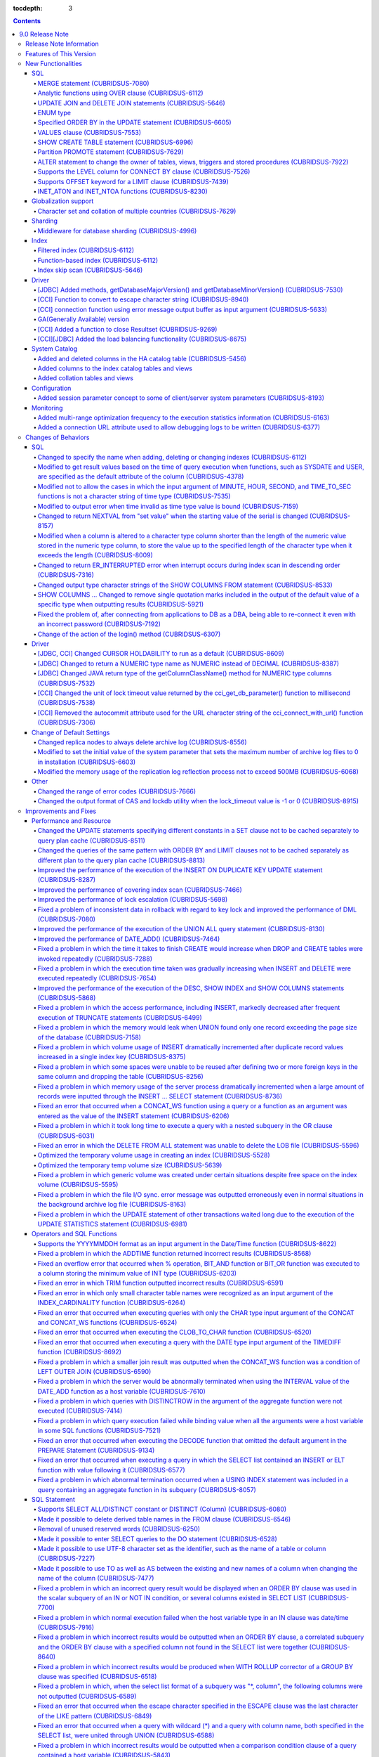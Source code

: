 :tocdepth: 3

.. contents::

****************
9.0 Release Note
****************

Release Note Information
=========================

This document contains information about CUBRID 9.0 Beta(Build Number 9.0.0.0478). For the previous versions of the release note, go to the CUBRID Release Note Website: `<http://release.cubrid/org/en>`_.

For a more detailed description about the previous version of CUBRID 9.0 Beta, see the release notes of the **CUBRID 2008 R4.1 Patch 7**.

If you are using 9.0 Beta, we strongly recommend that you should upgrade to 9.1. Please migrate the DB volume using "migrate_90beta_to_91 <db_name>" tool after upgrade,  because 9.0 Beta and 9.1 are not compatible. For 9.1 release note, See :doc:`r91.rst`.

Features of This Version
========================

CUBRID 9.0 has added features supporting a variety of character sets from different languages. It also improved user convenience by adding many different SQL statements, such as analytic functions, the MERGE statement, the JOIN for DELETE/UPDATE, and the ENUM type. Supports function-based and filtered indexes and optimizes the index skip scans. In this version, the partitioning, performance, and stability have been significantly improved. With its CUBRID SHARD feature, it also provides convenience when processing a large volume of data. The throughput and response time of this version have been improved for more than three times that of previous versions by SysBench bench marking test, and the performance of the default SELECT test has been improved for approximately 1.6 times. CUBRID 9.0 has been stabilized by fixing many bugs and performance issues.

CUBRID 9.0 Release includes all the fixes in CUBRID 2008 R4.1 and its previous versions. The key features of CUBRID 9.0 are shown below:

**Globalization Support**

	Added character sets, collations, calendars and number notations of various languages, including Korean, English, Japanese, Chinese, Vietnamese, Cambodian, Turkish, German, Spanish, French, and Italian to provide a database environment suitable for localization.

**Supports Middleware Functionality for Database Sharding**

	Provides the CUBRID SHARD middleware for facilitating access to horizontally partitioned databases across multiple machines. The CUBRID SHARD feature provides a single view that displays databases spread across multiple devices as a single database and transparency that allows users to recognize them without accessing individual databases.

**Supports Analytic Functions Using the OVER Clause**

	Added analytic functions using a new analytic clause called OVER to get a variety of statistics for a specific row set.

**Supports the MERGE Statement that is Used to Merge INSERT, UPDATE, and DELETE Queries**

	Added the MERGE statement used to enter, update, or delete data from one or more source tables from a single target table.

**Supports JOIN for the UPDATE and DELETE Statements**

	This version supports JOIN in the UPDATE and DELETE statements.

**Supports the ENUM Type**

	Added the ENUM type that is defined with enumeration type character string constants.

**Supports a Variety of Index Functionalities, including Function-based and Filtered Indexes and the Index Skip Scan**

	Provides a function-based index feature that includes function expressions in columns comprising an index. This version of CUBRID also adds a filtered index feature that includes search conditions in an index. The index skip scan optimization allows users to use a multi-column index from its second column even when the first column is not specified.


**Improved the Stability and Performance of the Partitioned Table Feature and Supports the PROMOTE Statement**

	Fundamentally enhanced the partitioning feature for better stability and performance. The performance of this version has been improved by allowing partitions to be pruned during the query execution process, not during the compiling process. It has also changed the primary key and the unique index to be maintained for each partition rather than for the entire partition. There has been many other stability and performance improvements as well.

	Also, the PROMOTE statement that is used to promote a specific partition from a partitioned table to a general table has been added.

**Improved HA Stability and Operating Convenience**

	Fixed many stability issues, such as the inconsistent HA replication of data and schema. This version provides a separate control for the HA management process and easier dynamic addition and deletion of nodes in the HA management process.

**Supports Pseudo Column in Default**

	If you specify system functions such as SYSDATE and USER, as default attributes, you can get the result value based on the time at which the query is executed.


**Supports Cursor Holdability**

	The cursor holding has become the defaulting setting to maintain the cursor after a commit in order to allow a DML commit while maintaining the result set.


**Added VALUES Clause**

	Added VALUES clause used to output the row values specified in the expressions under VALUES clause so that a table mainly comprising constant values can be expressed.


**Improved Error Messages**

	Enhanced error messages to make it easier to find the location of an error. The cause of unspecific error messages are now easier to identify.


**Fixed or Improved Over 1,800 Bugs and Functionalities**

	Fixed or improved big and small bugs and functionalities found in SQL functions, SQL statements, query plans, indexes, triggers, drivers, and utilities. Fixed or improved the issues found in query plans, index scans, locks, repetitive executions of insertion and deletion, memory leaks, and disk usage. Also improved or fixed some issues related to the replication of HA schema and data.

For more information, see What's New in CUBRID 9.0.

New Functionalities
===================

SQL
---


MERGE statement (CUBRIDSUS-7080)
^^^^^^^^^^^^^^^^^^^^^^^^^^^^^^^^

	Added the MERGE statement that is used to select rows from one or more sources and update or insert them to a single table or view. You can specify the condition to determine whether to update or insert rows to the target table or view.

	::

		MERGE INTO target_table tt USING source_table st
		ON (st.a=tt.a AND st.b=tt.b)
			WHEN MATCHED THEN UPDATE SET tt.c=st.c
			WHEN NOT MATCHED THEN INSERT VALUES (st.a, st.b, st.c);

Analytic functions using OVER clause (CUBRIDSUS-6112)
^^^^^^^^^^^^^^^^^^^^^^^^^^^^^^^^^^^^^^^^^^^^^^^^^^^^^

	Added analytic functions to aggregate value based on the result of rows. The added analytic functions are as follows:
	 
	AVG, COUNT, MAX, MIN, RANK, ROW_NUMBER, STDDEV, STDDEV_POP, STDDEV_SAMP, SUM, VAR_POP, VAR_SAMP, VARIANCE, and DENSE_RANK.
	
	To obtain a variety of statistics from a specific row set, a new analytic clause called OVER is used together with some existing aggregate functions.

	The following is an example of outputting the number of yearly acquired gold medals by countries whose nation_code in demodb starts with 'AU', and the average sum of accumulated gold medals up to a specific year.

	::
	
		SELECT host_year, nation_code, gold, AVG(gold) OVER (PARTITION BY nation_code ORDER BY host_year) avg_gold
		FROM participant WHERE nation_code LIKE 'AU%';

UPDATE JOIN and DELETE JOIN statements (CUBRIDSUS-5646)
^^^^^^^^^^^^^^^^^^^^^^^^^^^^^^^^^^^^^^^^^^^^^^^^^^^^^^^
	Added the UPDATE JOIN and DELETE JOIN statements that are used to update or delete one or more tables.

	::

		UPDATE a_tbl INNER JOIN b_tbl ON a_tbl.id=b_tbl.rate_id
		SET a_tbl.charge = a_tbl.charge * (1 + b_tbl.rate)
		WHERE a_tbl.charge > 900.0;

		DELETE a, b FROM tbl1 a INNER JOIN tbl2 b
		WHERE a.idx=b.p_idx AND b.p_idx=5 AND b.flag=1

ENUM type
^^^^^^^^^

	Added the ENUM type that is defined with enumeration type character string constants.

	::

		CREATE TABLE tbl (
			color ENUM('red', 'yellow', 'blue')
		);

		INSERT into tbl values ('yellow'), ('red'), (2), ('blue');
		SELECT color FROM tbl ORDER BY color ASC;

		color
		======================
		red
		yellow
		yellow
		blue

Specified ORDER BY in the UPDATE statement (CUBRIDSUS-6605)
^^^^^^^^^^^^^^^^^^^^^^^^^^^^^^^^^^^^^^^^^^^^^^^^^^^^^^^^^^^

	Made it possible to update in order according to the ORDER BY clause in the UPDATE statement. If the UPDATE statement is executed in the query shown below, the value of 'b' will be updated in the descending order of the size of the value of the column 'a'.

	::

		CREATE TABLE t1 (a int, b int);
		INSERT INTO t1 VALUES (1,1), (2,2),(3,3),(4,4);
		SET @tmp=100;
		UPDATE t1 SET b=(@tmp:=@tmp+1) ORDER BY a DESC;

VALUES clause (CUBRIDSUS-7553)
^^^^^^^^^^^^^^^^^^^^^^^^^^^^^^

	Added the VALUES clause used to create a constant table temporarily instead of an actual table. Although you can get the same result by connecting the UNION ALL statement but you can do it much more easily by using the VALUES clause. It is usually used in the form of joining with another table in the SELECT, UPDATE, and DELETE queries.

	::

		VALUES (1 AS col1, 'first' AS col2), (2, 'second'), (3, 'third'), (4, 'forth');

		SELECT 1 AS col1, 'first' AS col2
		UNION ALL
		SELECT 2, 'second'
		UNION ALL
		SELECT 3, 'third'
		UNION ALL
		SELECT 4, 'forth';

SHOW CREATE TABLE statement (CUBRIDSUS-6996)
^^^^^^^^^^^^^^^^^^^^^^^^^^^^^^^^^^^^^^^^^^^^

	Added the SHOW CREATE TABLE statement used to output the SQL statement that creates a table.

	::

		SHOW CREATE TABLE tbl;

		TABLE CREATE TABLE
		============================================
		'tbl' 'CREATE TABLE [tbl] ([id] INTEGER DEFAULT 0 NOT NULL, [phone] CHARACTER VARYING(10), CONSTRAINT [pk_tbl_id] PRIMARY KEY ([id]))'

Partition PROMOTE statement (CUBRIDSUS-7629)
^^^^^^^^^^^^^^^^^^^^^^^^^^^^^^^^^^^^^^^^^^^^

	Added the PROMOTE statement to promote some partitions specified by user from a partitioned table to a general table.

	::

		CREATE TABLE t(i int) PARTITION BY LIST(i) (
			partition p0 values in (1, 2, 3),
			partition p1 values in (4, 5, 6),
			partition p2 values in (7, 8, 9),
			partition p3 values in (10, 11, 12)
		);

	ALTER TABLE t PROMOTE PARTITION p1, p2;

ALTER statement to change the owner of tables, views, triggers and stored procedures (CUBRIDSUS-7922)
^^^^^^^^^^^^^^^^^^^^^^^^^^^^^^^^^^^^^^^^^^^^^^^^^^^^^^^^^^^^^^^^^^^^^^^^^^^^^^^^^^^^^^^^^^^^^^^^^^^^^

	Added the ALTER statement to specify the owner of tables, views, triggers, and stored procedures.

	::

		ALTER TABLE test_tbl OWNER TO PUBLIC;
		ALTER VIEW test_view OWNER TO PUBLIC;
		ALTER TRIGGER test_trigger OWNER TO PUBLIC;
		ALTER FUNCTION test_function OWNER TO PUBLIC;
		ALTER PROCEDURE test_procedure OWNER TO PUBLIC;

Supports the LEVEL column for CONNECT BY clause (CUBRIDSUS-7526)
^^^^^^^^^^^^^^^^^^^^^^^^^^^^^^^^^^^^^^^^^^^^^^^^^^^^^^^^^^^^^^^^

	Made it possible to use a LEVEL column in a CONNECT BY clause.

	::

		SELECT LEVEL FROM db_root CONNECT BY LEVEL <= 10;

Supports OFFSET keyword for a LIMIT clause (CUBRIDSUS-7439)
^^^^^^^^^^^^^^^^^^^^^^^^^^^^^^^^^^^^^^^^^^^^^^^^^^^^^^^^^^^

	Made it possible to use the OFFSET keyword in a LIMIT clause. The following two queries execute the same result.

	::

		SELECT * FROM tab LIMIT 2, 1;
		SELECT * FROM tab LIMIT 1 OFFSET 2;

INET_ATON and INET_NTOA functions (CUBRIDSUS-8230)
^^^^^^^^^^^^^^^^^^^^^^^^^^^^^^^^^^^^^^^^^^^^^^^^^^

	Added the INET_ATON and INET_NTOA functions. The INET_ATON function returns numeric value when an IP address is entered, while the INET_NTOA function returns an IP address value when numbers are entered.

	::

		SELECT INET_ATON('192.168.0.10');

		inet_aton('192.168.0.10')
		============================
		3232235530

		SELECT INET_NTOA(3232235530);

		inet_ntoa(3232235530)
		======================
		'192.168.0.10'

		
		
Globalization support
---------------------


Character set and collation of multiple countries (CUBRIDSUS-7629)
^^^^^^^^^^^^^^^^^^^^^^^^^^^^^^^^^^^^^^^^^^^^^^^^^^^^^^^^^^^^^^^^^^

	Supports the locale (character set and collation) of multiple countries to support multinational languages. The locales added to CUBRID are: English (en_US), German (de_DE), Spanish (es_ES), French (fr_FR), Italian (it_IT), Japanese (ja_JP), Cambodian (km_KH), Korean (ko_KR), Turkish (tr_TR), Vietnamese (vi_VN), and Chinese (zh_CN).

	Globalization related system parameters have also been added.

	+------------------------------+--------------------------------------------------------------------------------------------------------------------------------------------------------------------------------------------------------------+
	| Parameter Name               | Description                                                                                                                                                                                                  |
	+==============================+==============================================================================================================================================================================================================+
	| intl_check_input_string      | Sets whether to check whether the character string is entered appropriately to the character set used. Default value no.                                                                                     |
	+------------------------------+--------------------------------------------------------------------------------------------------------------------------------------------------------------------------------------------------------------+
	| string_max_size_bytes        | Defines the maximum size of bytes used as a character string argument in a string function or operation. Default value: 1048576 bytes                                                                        |
	+------------------------------+--------------------------------------------------------------------------------------------------------------------------------------------------------------------------------------------------------------+
	| unicode_input_normalization  | Sets whether to store unicode to enter in a combined form. Default value: yes                                                                                                                                |
	+------------------------------+--------------------------------------------------------------------------------------------------------------------------------------------------------------------------------------------------------------+
	| unicode_output_normalization | Sets whether to output stored unicode into separated code. Default value: no.                                                                                                                                |
	+------------------------------+--------------------------------------------------------------------------------------------------------------------------------------------------------------------------------------------------------------+
	| intl_date_lang               | Sets whether to use the localized date/time format for the character string as an argument in the function to convert a string into the format of date/time. Default value: CUBRID_LANG environment variable |
	+------------------------------+--------------------------------------------------------------------------------------------------------------------------------------------------------------------------------------------------------------+
	| intl_number_lang             | Sets whether to apply number format to input or output strings in the functions that covert character strings                                                                                                |
	|                              | into numbers or numbers into character strings. Default value: CUBRID_LANG environment variable                                                                                                              |
	+------------------------------+--------------------------------------------------------------------------------------------------------------------------------------------------------------------------------------------------------------+

	intl_check_input_string, a parameter to set whether to check the validity of a character set, has also been added.

	single_byte_compare, intl_mbs_support parameter is not used any longer.


Sharding
--------


Middleware for database sharding (CUBRIDSUS-4996)
^^^^^^^^^^^^^^^^^^^^^^^^^^^^^^^^^^^^^^^^^^^^^^^^^

	Provides CUBRID SHARD, the middleware for easy access to database horizontally partitioned to multiple devices. The features of CUBRID SHARD are as follows:

	*   As the form of middleware to minimize the change of existing applications, CUBRID SHARD enables transparent access to sharded database through commonly used JDBC and CCI interface, which is CUBRID C API.

	*   In this functionality, a hint is added to an existing query to indicate a shard in which the query would be executed.

	*   It can be composed also with MySQL as backend shard DB as well as with CUBRID.

	*   Guarantees the unique characteristics of certain transactions.

Index
-----


Filtered index (CUBRIDSUS-6112)
^^^^^^^^^^^^^^^^^^^^^^^^^^^^^^^

	Supports the filtered index that includes a specific criterion. As only part of an index that meets some condition is used, it is also called partial index. As a filtered index is used to index only some rows that meet some condition, a burden of index update can be relieved and the search performance can be improved thanks to a smaller search range.

	::

		CREATE UNIQUE INDEX bugs_per_dev ON bugs(Author) WHERE Closed = 0;

		SELECT * FROM bugs
		WHERE Author= 'madden' AND Subject LIKE '%fopen%' AND Closed = 0
		USING INDEX idx_open_bugs;

max_filter_pred_cache_entries parameter has also been added to set the maximum number of filtered index expressions to be cached in the memory. The default value is 1000.

Function-based index (CUBRIDSUS-6112)
^^^^^^^^^^^^^^^^^^^^^^^^^^^^^^^^^^^^^

	Supports a function-based index that contains the result value of a specific function. It is used to sort or search data by using a specific function.

	::

		CREATE INDEX idx_upper_post ON posts_table(UPPER(keyword));

Index skip scan (CUBRIDSUS-5646)
^^^^^^^^^^^^^^^^^^^^^^^^^^^^^^^^

	Added the index skip scan (ISS) feature that allows the later part of an index to be used when the condition (usually =) is not met by the first column but by the following column of the index.

	::
	
		CREATE INDEX idx_t_gen_name on t (gender, name);
		SELECT * from t WHERE name = 'SMITH';

Driver
------


[JDBC] Added methods, getDatabaseMajorVersion() and getDatabaseMinorVersion() (CUBRIDSUS-7530)
^^^^^^^^^^^^^^^^^^^^^^^^^^^^^^^^^^^^^^^^^^^^^^^^^^^^^^^^^^^^^^^^^^^^^^^^^^^^^^^^^^^^^^^^^^^^^^

	The getDatabaseMajorVersion() and getDatabaseMinorVersion() methods of the JDBC DatabaseMetaData interface return major version number and minor version number, respectively, when called.


[CCI] Function to convert to escape character string (CUBRIDSUS-8940)
^^^^^^^^^^^^^^^^^^^^^^^^^^^^^^^^^^^^^^^^^^^^^^^^^^^^^^^^^^^^^^^^^^^^^

	Added cci_escape_string() to convert to escape character strings used in CUBRID queries.

[CCI] connection function using error message output buffer as input argument (CUBRIDSUS-5633)
^^^^^^^^^^^^^^^^^^^^^^^^^^^^^^^^^^^^^^^^^^^^^^^^^^^^^^^^^^^^^^^^^^^^^^^^^^^^^^^^^^^^^^^^^^^^^^

	Added cci_connect_ex() and cci_connect_with_url_ex(), which are connection functions using error message output buffer as an input argument.

	As previous connection functions returned a single error code when an error occurred, users were unable to check specific errors. After this modification, users can check specific error codes through error message buffer.

	::

		T_CCI_ERROR error;
		connection = cci_connect_ex ("localhost", 33000, "demodb", "dba", "pwd", &error);
		connection = cci_connect_with_url_ex ("cci:cubrid:localhost:33000:demodb:::", "dba", "pwd", &error);

GA(Generally Available) version
^^^^^^^^^^^^^^^^^^^^^^^^^^^^^^^		
		
[CCI] Added a function to close Resultset (CUBRIDSUS-9269)
^^^^^^^^^^^^^^^^^^^^^^^^^^^^^^^^^^^^^^^^^^^^^^^^^^^^^^^^^^^^^^^^^^^^^^^^^^^^^^

	Different from the JDBC driver which provided two methods to close resultset and statement respectively, the CCI driver had one function, cci_close_req_handle, to close both. The cci_close_query_result function has been added to close resultset. When a new function is not called, the memory for resultset is occupied until the statement is closed. So, the memory usage may be increased.

	In the revised version, when the cci_close_req_handle function is called without calling the cci_close_query_result function, both resultset and the statement are closed like the previous version.

[CCI][JDBC] Added the load balancing functionality (CUBRIDSUS-8675)
^^^^^^^^^^^^^^^^^^^^^^^^^^^^^^^^^^^^^^^^^^^^^^^^^^^^^^^^^^^^^^^^^^^^^^^^^^^^^^^^^^^

	Added a functionality to connect an application to the main host and the hosts specified in althosts in a random order when althosts was added to the connection URL of CCI and JDBC. In the following example of a connection URL, this functionality is activated when the value of loadBalance is set to true.

	::
	
		jdbc:cubrid:host1:port1:demodb:::?althosts=host2:port2,host3:port3&loadBalance=true

System Catalog
--------------


Added and deleted columns in the HA catalog table (CUBRIDSUS-5456)
^^^^^^^^^^^^^^^^^^^^^^^^^^^^^^^^^^^^^^^^^^^^^^^^^^^^^^^^^^^^^^^^^^

	Added columns to the db_ha_apply_info table to prevent inconsistent replication due to re-reflection of replication logs and provide more detailed information on the replication log reflection status.

	+----------------------+---------------------------------------------------------------------------------------------------------------------------------+
	| Added Columns        | Description                                                                                                                     |
	|                      |                                                                                                                                 |
	+======================+=================================================================================================================================+
	| committed_lsa_pageid | Page id of the commit log lsa reflected last                                                                                    |
	|                      |                                                                                                                                 |
	|                      | The log before last_committed_lsa is not re-reflected when applylogdb is restarted.                                             |
	|                      |                                                                                                                                 |
	+----------------------+---------------------------------------------------------------------------------------------------------------------------------+
	| committed_lsa_offset | Offset of the commit log lsa reflected last                                                                                     |
	|                      |                                                                                                                                 |
	|                      | The log before last_committed_lsa is not re-reflected when applylogdb is restarted.                                             |
	|                      |                                                                                                                                 |
	+----------------------+---------------------------------------------------------------------------------------------------------------------------------+
	| committed_rep_pageid | Page id of the last replication log lsa                                                                                         |
	|                      |                                                                                                                                 |
	|                      | Checks whether the reflection of replication has been delayed.                                                                  |
	|                      |                                                                                                                                 |
	+----------------------+---------------------------------------------------------------------------------------------------------------------------------+
	| committed_rep_offset | Offset of the replication log lsa reflected last                                                                                |
	|                      |                                                                                                                                 |
	|                      | Checks whether the reflection of replication has been delayed.                                                                  |
	|                      |                                                                                                                                 |
	+----------------------+---------------------------------------------------------------------------------------------------------------------------------+
	| append_lsa_page_id   | Page id of the last lsa of replication log in the last reflection of replication.                                               |
	|                      |                                                                                                                                 |
	|                      | Stores the append_lsa of the replication log header being processed at applylogdb when replication is reflected.                |
	|                      |                                                                                                                                 |
	|                      | Checks whether there was a delay when replication log was reflected                                                             |
	|                      |                                                                                                                                 |
	+----------------------+---------------------------------------------------------------------------------------------------------------------------------+
	| append_lsa_offset    | Offset of the last lsa of replication log in the last reflection of replication.                                                |
	|                      |                                                                                                                                 |
	|                      | Stores the append_lsa of the replication log header being processed at applylogdb when replication is reflected.                |
	|                      |                                                                                                                                 |
	|                      | Checks whether there was a delay when replication log was reflected                                                             |
	|                      |                                                                                                                                 |
	+----------------------+---------------------------------------------------------------------------------------------------------------------------------+
	| eof_lsa_page_id      | Page id of the eof lsa of replication log in the last reflection of replication.                                                |
	|                      |                                                                                                                                 |
	|                      | Stores the eof_lsa of the replication log header being processed at applylogdb when replication is reflected.                   |
	|                      |                                                                                                                                 |
	|                      | Checks whether there was a delay when replication log was reflected                                                             |
	|                      |                                                                                                                                 |
	+----------------------+---------------------------------------------------------------------------------------------------------------------------------+
	| eof_lsa_offset       | Offset of the eof lsa of replication log in the last reflection of replication.                                                 |
	|                      |                                                                                                                                 |
	|                      | Stores the eof_lsa of the replication log header being processed at applylogdb when replication is reflected.                   |
	|                      |                                                                                                                                 |
	|                      | Checks whether there was a delay when replication log was reflected                                                             |
	|                      |                                                                                                                                 |
	+----------------------+---------------------------------------------------------------------------------------------------------------------------------+
	| final_lsa_pageid     | Page id of the log lsa processed last at applylogdb                                                                             |
	|                      |                                                                                                                                 |
	|                      | Checks whether the reflection of replication has been delayed.                                                                  |
	|                      |                                                                                                                                 |
	+----------------------+---------------------------------------------------------------------------------------------------------------------------------+
	| final_lsa_offset     | Offset of the log lsa processed last at applylogdb                                                                              |
	|                      |                                                                                                                                 |
	|                      | Checks whether the reflection of replication has been delayed.                                                                  |
	|                      |                                                                                                                                 |
	+----------------------+---------------------------------------------------------------------------------------------------------------------------------+
	| required_page_id     | Page id of the smallest log not to be deleted by log_max_archives parameter and the page number of the log to begin to reflect  |
	|                      | replication                                                                                                                     |
	+----------------------+---------------------------------------------------------------------------------------------------------------------------------+
	| required_page_offset | Offset of the log page to start to reflect replication                                                                          |
	|                      |                                                                                                                                 |
	+----------------------+---------------------------------------------------------------------------------------------------------------------------------+
	| log_commit_time      | The reflected time of the last commit log                                                                                       |
	|                      |                                                                                                                                 |
	+----------------------+---------------------------------------------------------------------------------------------------------------------------------+

	The following columns have been deleted.

	+-------------------------+---------------------------------------------------------------+
	| Deleted Deleted Columns | Description                                                   |
	|                         |                                                               |
	+=========================+===============================================================+
	| page_id                 | Page of the replication log committed in the slave database   |
	|                         |                                                               |
	+-------------------------+---------------------------------------------------------------+
	| offset                  | Offset of the replication log committed in the slave database |
	|                         |                                                               |
	+-------------------------+---------------------------------------------------------------+

Added columns to the index catalog tables and views
^^^^^^^^^^^^^^^^^^^^^^^^^^^^^^^^^^^^^^^^^^^^^^^^^^^

	With the new features of filtered index and function-based index, columns have been added to the following catalog tables and views.

	The following columns have been added to the _db_index catalog table.

	+-------------------+-----------------------------------------+
	|   Added Columns   |   Description                           |
	|                   |                                         |
	+===================+=========================================+
	| filter_expression | Conditions of a filtered index          |
	|                   |                                         |
	+-------------------+-----------------------------------------+
	| have_function     | If function-based index = 1, if not = 0 |
	|                   |                                         |
	+-------------------+-----------------------------------------+

	The following columns have been added to the DB_INDEX catalog view.

	+-------------------+------------------------------------------------+
	|   Added Columns   |   Description                                  |
	|                   |                                                |
	+===================+================================================+
	| filter_expression | Conditions of a filtered index                 |
	|                   |                                                |
	+-------------------+------------------------------------------------+
	| have_function     | If function-based index = 'YES', If not = 'NO' |
	|                   |                                                |
	+-------------------+------------------------------------------------+

	The following column has been added to the _db_index_key catalog table.

	+------------------+-----------------------------------------------------+
	|   Added Column   |   Description                                       |
	|                  |                                                     |
	+==================+=====================================================+
	| func             | The function expression of the function-based index |
	|                  |                                                     |
	+------------------+-----------------------------------------------------+

	The following column has been added to the DB_INDEX_KEY catalog view.

	+------------------+-----------------------------------------------------+
	|   Added Column   |   Description                                       |
	|                  |                                                     |
	+==================+=====================================================+
	| func             | The function expression of the function-based index |
	|                  |                                                     |
	+------------------+-----------------------------------------------------+

Added collation tables and views
^^^^^^^^^^^^^^^^^^^^^^^^^^^^^^^^

	The following tables and views have been added for the collation function for multilingual support.

	The _db_collation table has been added.

	+-------------------+----------------------------------------------------------------+
	|   Added Columns   |   Description                                                  |
	|                   |                                                                |
	+===================+================================================================+
	| coll_id           | Collation ID                                                   |
	|                   |                                                                |
	+-------------------+----------------------------------------------------------------+
	| coll_name         | Collation name                                                 |
	|                   |                                                                |
	+-------------------+----------------------------------------------------------------+
	| charset_id        | Character set ID                                               |
	|                   |                                                                |
	+-------------------+----------------------------------------------------------------+
	| built_in          | Whether to include collation when installing the product       |
	|                   |                                                                |
	|                   | (0: Not included, 1: Included)                                 |
	|                   |                                                                |
	+-------------------+----------------------------------------------------------------+
	| expansions        | Whether to support expansion (0: Not supported 1: Supported)   |
	|                   |                                                                |
	+-------------------+----------------------------------------------------------------+
	| contractions      | Whether to support contraction (0: Not supported 1: Supported) |
	|                   |                                                                |
	+-------------------+----------------------------------------------------------------+
	| checksum          | Checksum of collation files                                    |
	|                   |                                                                |
	+-------------------+----------------------------------------------------------------+
	| uca_strength      | Weight strength                                                |
	|                   |                                                                |
	+-------------------+----------------------------------------------------------------+

	DB_COLLATION view has been added.

	+------------------+-------------------------------------------------------------------------------+
	|   Added Column   |   Description                                                                 |
	|                  |                                                                               |
	+==================+===============================================================================+
	| coll_id          | Collation ID                                                                  |
	|                  |                                                                               |
	+------------------+-------------------------------------------------------------------------------+
	| coll_name        | Collation name                                                                |
	|                  |                                                                               |
	+------------------+-------------------------------------------------------------------------------+
	| charset_name     | Character set name                                                            |
	|                  |                                                                               |
	+------------------+-------------------------------------------------------------------------------+
	| is_builtin       | Whether to include it when installing the product                             |
	|                  |                                                                               |
	+------------------+-------------------------------------------------------------------------------+
	| has_expansions   | Whether to include expansions                                                 |
	|                  |                                                                               |
	+------------------+-------------------------------------------------------------------------------+
	| contractions     | Whether to include contractions                                               |
	|                  |                                                                               |
	+------------------+-------------------------------------------------------------------------------+
	| uca_strength     | Weight strength                                                               |
	|                  |                                                                               |
	|                  | (NOT APPLICABLE, PRIMARY, SECONDARY, TERTIARY, QUATERNARY, IDENTITY, UNKNOWN) |
	|                  |                                                                               |
	+------------------+-------------------------------------------------------------------------------+

Configuration
-------------


Added session parameter concept to some of client/server system parameters (CUBRIDSUS-8193)
^^^^^^^^^^^^^^^^^^^^^^^^^^^^^^^^^^^^^^^^^^^^^^^^^^^^^^^^^^^^^^^^^^^^^^^^^^^^^^^^^^^^^^^^^^^

	Added the session parameter concept for some client/server system parameters. If a parameter value of one system, client or server system, is changed, the same value will be applied to both systems. The added session parameters are:
	
	default_week_format, string_max_size_bytes, return_null_on_function_errors, alter_table_change_type_strict, plus_as_concat, compat_numeric_division_scale, intl_number_lang, and intl_date_lang

Monitoring
----------


Added multi-range optimization frequency to the execution statistics information (CUBRIDSUS-6163)
^^^^^^^^^^^^^^^^^^^^^^^^^^^^^^^^^^^^^^^^^^^^^^^^^^^^^^^^^^^^^^^^^^^^^^^^^^^^^^^^^^^^^^^^^^^^^^^^^

	Added the item of the number of multi-range optimizations to the execution statistics information checked through the cubrid statdump utility or the SHOW EXEC STATISTICS ALL.

Added a connection URL attribute used to allow debugging logs to be written (CUBRIDSUS-6377)
^^^^^^^^^^^^^^^^^^^^^^^^^^^^^^^^^^^^^^^^^^^^^^^^^^^^^^^^^^^^^^^^^^^^^^^^^^^^^^^^^^^^^^^^^^^^^^^^^^

	Added a feature that is used to configure debugging logs for CCI connection URLs. logSlowQueries and slowQueryThresholdMillis write slow query log information, logTraceApi writes the beginning and the end of the called CCI functions, and logTraceNetwork writes the network data transmission information of a CCI function to a file.

	::
	
		url = "cci:cubrid:localhost:33000:demodb:::?logSlowQueries=true&slowQueryThresholdMillis=1000&logTraceApi=true&logTraceNetwork=true"

	The new version has also changed the operation behavior of logBaseDir which specifies the path of debugging log files to the CCI connection URL. In the previous version, the logBaseDir property was ignored when the logBaseDir value and logFile were together. The new version has been changed to specify the file name as "logBaseDir/logFile" to include the path.

Changes of Behaviors
====================

SQL
---


Changed to specify the name when adding, deleting or changing indexes (CUBRIDSUS-6112)
^^^^^^^^^^^^^^^^^^^^^^^^^^^^^^^^^^^^^^^^^^^^^^^^^^^^^^^^^^^^^^^^^^^^^^^^^^^^^^^^^^^^^^

	Changed to specify the name when adding, deleting and chancing indexes. An error will occur when the name of the index is omitted.

Modified to get result values based on the time of query execution when functions, such as SYSDATE and USER, are specified as the default attribute of the column (CUBRIDSUS-4378)
^^^^^^^^^^^^^^^^^^^^^^^^^^^^^^^^^^^^^^^^^^^^^^^^^^^^^^^^^^^^^^^^^^^^^^^^^^^^^^^^^^^^^^^^^^^^^^^^^^^^^^^^^^^^^^^^^^^^^^^^^^^^^^^^^^^^^^^^^^^^^^^^^^^^^^^^^^^^^^^^^^^^^^^^^^^^^^^^^^
	In the previous version, when the SYSTIMESTAMP, SYSDATE, SYSDATETIME, and USER functions were specified as a
	DEFAULT constraint value, the DEFAULT value was fixed to the result value of the function based on when the table was created. In the new version, the result value will be calculated whenever a query is executed.

	::

		CREATE TABLE t (ID int, col TIMESTAMP DEFAULT SYSTIMESTAMP);
		ALTER TABLE t add column (uid STRING DEFAULT USER);
		INSERT INTO t(ID) VALUES(1); -- The col value will be a result value at the point of query execution.

Modified not to allow the cases in which the input argument of MINUTE, HOUR, SECOND, and TIME_TO_SEC functions is not a character string of time type (CUBRIDSUS-7535)
^^^^^^^^^^^^^^^^^^^^^^^^^^^^^^^^^^^^^^^^^^^^^^^^^^^^^^^^^^^^^^^^^^^^^^^^^^^^^^^^^^^^^^^^^^^^^^^^^^^^^^^^^^^^^^^^^^^^^^^^^^^^^^^^^^^^^^^^^^^^^^^^^^^^^^^^^^^^^^^^^^^^^^

	When the time type character string is an input argument as in the case of MINUTE, HOUR, SECOND, and TIME_TO_SEC functions, the date type character string, such as "YYYY-MM-DD" is not allowed any longer.
	
	::
	
		// The queries below are not allowed after modification.
		SELECT TIME_TO_SEC('2010-01-01');
		CREATE TABLE foo(col TIME DEFAULT '2000-01-01');

Modified to output error when time invalid as time type value is bound (CUBRIDSUS-7159)
^^^^^^^^^^^^^^^^^^^^^^^^^^^^^^^^^^^^^^^^^^^^^^^^^^^^^^^^^^^^^^^^^^^^^^^^^^^^^^^^^^^^^^^

	If invalid time, such as "00:00:-1", is bound as the TIME type value, it was accepted as "00:00:00", ignoring the number "-1", in the previous version, but this version has been changed to output an error in this case.

Changed to return NEXTVAL from "set value" when the starting value of the serial is changed (CUBRIDSUS-8157)
^^^^^^^^^^^^^^^^^^^^^^^^^^^^^^^^^^^^^^^^^^^^^^^^^^^^^^^^^^^^^^^^^^^^^^^^^^^^^^^^^^^^^^^^^^^^^^^^^^^^^^^^^^^^

	If the starting value of the serial is changed, the NEXTVAL of the serial was returned from "set value + 1." The new version has been changed to return from the "set value."

	::

		ALTER SERIAL s1 START WITH 10;
		SELECT s1.NEXTVAL;
		10

Modified when a column is altered to a character type column shorter than the length of the numeric value stored in the numeric type column, to store the value up to the specified length of the character type when it exceeds the length (CUBRIDSUS-8009)
^^^^^^^^^^^^^^^^^^^^^^^^^^^^^^^^^^^^^^^^^^^^^^^^^^^^^^^^^^^^^^^^^^^^^^^^^^^^^^^^^^^^^^^^^^^^^^^^^^^^^^^^^^^^^^^^^^^^^^^^^^^^^^^^^^^^^^^^^^^^^^^^^^^^^^^^^^^^^^^^^^^^^^^^^^^^^^^^^^^^^^^^^^^^^^^^^^^^^^^^^^^^^^^^^^^^^^^^^^^^^^^^^^^^^^^^^^^^^^^^^^^^^^^^^^^^

	Previously, when ALTER TABLE ... CHANGE COLUMN... was executed to change a column into a character type column shorter than the length of the numeric value stored in the numeric type column, the value of the column was processed as an empty string when it exceeded the specified length of the character type column. Now the value will be stored up to the specified length.

	::
	
		CREATE TABLE t1 (i1 INT);
		INSERT INTO t1 VALUES (1),(-2147483648),(2147483647),(-2147483648),(2147483647);
		ALTER TABLE t1 CHANGE i1 s1 CHAR(4);

Changed to return ER_INTERRUPTED error when interrupt occurs during index scan in descending order (CUBRIDSUS-7316)
^^^^^^^^^^^^^^^^^^^^^^^^^^^^^^^^^^^^^^^^^^^^^^^^^^^^^^^^^^^^^^^^^^^^^^^^^^^^^^^^^^^^^^^^^^^^^^^^^^^^^^^^^^^^^^^^^^^

In the previous version, if an interrupt occurs during index scan in descending order, ER_DESC_ISCAN_ABORTED error was returned. This has been changed to return the ER_INTERRUPTED error.

Changed output type character strings of the SHOW COLUMNS FROM statement (CUBRIDSUS-8533)
^^^^^^^^^^^^^^^^^^^^^^^^^^^^^^^^^^^^^^^^^^^^^^^^^^^^^^^^^^^^^^^^^^^^^^^^^^^^^^^^^^^^^^^^^

	In the SHOW COLUMNS FROM statement, character strings that were outputted as STRING(n), VARBIT(n), and VARNCHAR(n) have been changed to VARCHAR(n), BIT VARYING(n), and NCHAR VARYING(n), respectively.

SHOW COLUMNS ... Changed to remove single quotation marks included in the output of the default value of a specific type when outputting results (CUBRIDSUS-5921)
^^^^^^^^^^^^^^^^^^^^^^^^^^^^^^^^^^^^^^^^^^^^^^^^^^^^^^^^^^^^^^^^^^^^^^^^^^^^^^^^^^^^^^^^^^^^^^^^^^^^^^^^^^^^^^^^^^^^^^^^^^^^^^^^^^^^^^^^^^^^^^^^^^^^^^^^^^^^^^^^^

	When SHOW COLUMNS is executed to output the table information, single quotation marks were included in the output of the DEFAULT value of CHAR or DATETIME. The new version has been changed to exclude the single quotation marks.

Fixed the problem of, after connecting from applications to DB as a DBA, being able to re-connect it even with an incorrect password (CUBRIDSUS-7192)
^^^^^^^^^^^^^^^^^^^^^^^^^^^^^^^^^^^^^^^^^^^^^^^^^^^^^^^^^^^^^^^^^^^^^^^^^^^^^^^^^^^^^^^^^^^^^^^^^^^^^^^^^^^^^^^^^^^^^^^^^^^^^^^^^^^^^^^^^^^^^^^^^^^^^

	In the previous version, when you connected to a DB as a DBA from applications and then tried to reconnect to it as a DBA or another user, you were able to connect to it even with an incorrect password. This problem has been fixed.

Change of the action of the login() method (CUBRIDSUS-6307)
^^^^^^^^^^^^^^^^^^^^^^^^^^^^^^^^^^^^^^^^^^^^^^^^^^^^^^^^^^^

	In the previous version, if you executed CSQL Interpreter as a DBA, you were allowed to execute login() continuously as another user without typing a password. In the new version, if you execute login() as not a DBA but another user, you are not allowed to execute login() as another user without typing a password.
	
	::

		% csql -u dba demodb
		csql> CALL login ('test1', '') ON CLASS db_user; -- Since dba do login() for test1, it is allowed to check without password.
		csql> CALL login ('test2', '') ON CLASS db_user; -- Since dba do login() for test1 and login() for test2, it is not allowed to check without password.

Driver
------


[JDBC, CCI] Changed CURSOR HOLDABILITY to run as a default (CUBRIDSUS-8609)
^^^^^^^^^^^^^^^^^^^^^^^^^^^^^^^^^^^^^^^^^^^^^^^^^^^^^^^^^^^^^^^^^^^^^^^^^^^

	When the SELECT query is executed in JDBC and CCI, Cursor Holdability has been changed to run as a default. Therefore, even when a commit is executed during cursor fetch, you can continue the fetch as the cursor will be maintained. You must close the cursor after using it.

[JDBC] Changed to return a NUMERIC type name as NUMERIC instead of DECIMAL (CUBRIDSUS-8387)
^^^^^^^^^^^^^^^^^^^^^^^^^^^^^^^^^^^^^^^^^^^^^^^^^^^^^^^^^^^^^^^^^^^^^^^^^^^^^^^^^^^^^^^^^^^

	In the previous version, the DatabaseMetaData.getColumns() method returned NUMERIC type names as DECIMAL. Now it returns them as NUMERIC.

	::

		// An error such as "Caused by: org.hibernate.HibernateException: Wrong column type in mytbl_map for column col2. Found: decimal, expected: numeric(19,0)" occurred if a column with NUMERIC type is specified when configuring mapping between entities by using Hibernate in an earlier version which has not been fixed.

		@ManyToMany
		@JoinTable(name="mytbl",joinColumns={@JoinColumn(name="col1", columnDefinition="varchar(255)")},inverseJoinColumns={@JoinColumn(name="col2", columnDefinition="numeric(19,0)")})

		private Set<MyGroup> accessMyGroups;

[JDBC] Changed JAVA return type of the getColumnClassName() method for NUMERIC type columns (CUBRIDSUS-7532)
^^^^^^^^^^^^^^^^^^^^^^^^^^^^^^^^^^^^^^^^^^^^^^^^^^^^^^^^^^^^^^^^^^^^^^^^^^^^^^^^^^^^^^^^^^^^^^^^^^^^^^^^^^^^

	Changed the ResultSetMetaData.getColumnClassName() method to return java.math.BigDecimal instead of the previous java.lang.Double for 
	NUMERIC type columns.

[CCI] Changed the unit of lock timeout value returned by the cci_get_db_parameter() function to millisecond (CUBRIDSUS-7538)
^^^^^^^^^^^^^^^^^^^^^^^^^^^^^^^^^^^^^^^^^^^^^^^^^^^^^^^^^^^^^^^^^^^^^^^^^^^^^^^^^^^^^^^^^^^^^^^^^^^^^^^^^^^^^^^^^^^^^^^^^^^^

	Changed the unit of the lock timeout value returned by the cci_get_db_parameter() function from second to millisecond.

[CCI] Removed the autocommit attribute used for the URL character string of the cci_connect_with_url() function (CUBRIDSUS-7306)
^^^^^^^^^^^^^^^^^^^^^^^^^^^^^^^^^^^^^^^^^^^^^^^^^^^^^^^^^^^^^^^^^^^^^^^^^^^^^^^^^^^^^^^^^^^^^^^^^^^^^^^^^^^^^^^^^^^^^^^^^^^^^^^^

	Removed the autocommit attribute used for the URL character string of the cci_connect_with_url() function.

Change of Default Settings
--------------------------


Changed replica nodes to always delete archive log (CUBRIDSUS-8556)
^^^^^^^^^^^^^^^^^^^^^^^^^^^^^^^^^^^^^^^^^^^^^^^^^^^^^^^^^^^^^^^^^^^

	To delete archive logs at replica nodes, you had to change the value of the system parameter force_remove_log_archives to yes. If the value was not set as YES, problems could occur as unnecessary archive logs were accumulated. CUBRID 9.0 Beta has been changed for replica nodes to always delete archive logs regardless of the set value of the force_remove_log_archives parameter.

Modified to set the initial value of the system parameter that sets the maximum number of archive log files to 0 in installation (CUBRIDSUS-6603)
^^^^^^^^^^^^^^^^^^^^^^^^^^^^^^^^^^^^^^^^^^^^^^^^^^^^^^^^^^^^^^^^^^^^^^^^^^^^^^^^^^^^^^^^^^^^^^^^^^^^^^^^^^^^^^^^^^^^^^^^^^^^^^^^^^^^^^^^^^^^^^^^^

	In installing CUBRID, "log_max_archives=0" has been added to cubrid.conf.

	If the value of log_max_archivies is 0, archive log files do not occupy the disk space as they are not kept, but when a media failure occurs, it could be impossible to restore the database back to the desired time. To restore a database in case of a media failure, this parameter value should be set properly considering a backup cycle.

Modified the memory usage of the replication log reflection process not to exceed 500MB (CUBRIDSUS-6068)
^^^^^^^^^^^^^^^^^^^^^^^^^^^^^^^^^^^^^^^^^^^^^^^^^^^^^^^^^^^^^^^^^^^^^^^^^^^^^^^^^^^^^^^^^^^^^^^^^^^^^^^^

	If the memory usage of the replication log reflection process exceeds 500mb in the HA environment, replication inconsistency could occur. Now the memory usage of the replication log reflection process has been changed not to exceed 500mb. Please note that if you set the ha_apply_max_mem_size value of cubrid_ha.conf as 500 or higher in the previous version, you must change the value to 500 or less after upgrade to 9.0 Beta or higher.

Other
-----


Changed the range of error codes (CUBRIDSUS-7666)
^^^^^^^^^^^^^^^^^^^^^^^^^^^^^^^^^^^^^^^^^^^^^^^^^

	Changed the range of error codes for CUBRID application server (CAS), broker server, CCI driver and JDBC driver. CAS uses error codes from -10000 to -10999, broker servers from -11000 to -11999, CCI from -20000 to -20999, and JDBC from -21000 to -21999.

Changed the output format of CAS and lockdb utility when the lock_timeout value is -1 or 0 (CUBRIDSUS-8915)
^^^^^^^^^^^^^^^^^^^^^^^^^^^^^^^^^^^^^^^^^^^^^^^^^^^^^^^^^^^^^^^^^^^^^^^^^^^^^^^^^^^^^^^^^^^^^^^^^^^^^^^^^^^

	When the value of the system parameter lock_timeout is -1 (infinite wait) or 0 (no wait), the output format of CAS log and lockdb utility has been changed simply to output "Infinite wait" and "No wait" respectively.

Improvements and Fixes
======================

Performance and Resource
------------------------


Changed the UPDATE statements specifying different constants in a SET clause not to be cached separately to query plan cache (CUBRIDSUS-8511)
^^^^^^^^^^^^^^^^^^^^^^^^^^^^^^^^^^^^^^^^^^^^^^^^^^^^^^^^^^^^^^^^^^^^^^^^^^^^^^^^^^^^^^^^^^^^^^^^^^^^^^^^^^^^^^^^^^^^^^^^^^^^^^^^^^^^^^^^^^^^^

	In the previous version, if the constant value specified in the SET clause of UPDATE statements was different, the queries were regarded differently at the query plan cache despite having the same pattern. The new version allows a single pattern to be maintained by automatically replacing these constants with host variables.

Changed the queries of the same pattern with ORDER BY and LIMIT clauses not to be cached separately as different plan to the query plan cache (CUBRIDSUS-8813)
^^^^^^^^^^^^^^^^^^^^^^^^^^^^^^^^^^^^^^^^^^^^^^^^^^^^^^^^^^^^^^^^^^^^^^^^^^^^^^^^^^^^^^^^^^^^^^^^^^^^^^^^^^^^^^^^^^^^^^^^^^^^^^^^^^^^^^^^^^^^^^^^^^^^^^^^^^^^^^

	Queries of the same pattern with ORDER BY and LIMIT clauses have been chanced to be stored to the query plan cache as the same plan despite different constant values.

Improved the performance of the execution of the INSERT ON DUPLICATE KEY UPDATE statement (CUBRIDSUS-8287)
^^^^^^^^^^^^^^^^^^^^^^^^^^^^^^^^^^^^^^^^^^^^^^^^^^^^^^^^^^^^^^^^^^^^^^^^^^^^^^^^^^^^^^^^^^^^^^^^^^^^^^^^^^

	Improved the problem that would reduce the speed of the execution of the INSERT ON DUPLICATE KEY UPDATE statement when the statement contains two or more unique keys, including the primary key, in the target table.

	::
	
		CREATE TABLE x (a INT PRIMARY KEY, b INT, c INT, d INT, UNIQUE(b), UNIQUE(c));
		CREATE SERIAL s;

		INSERT INTO x VALUES (s.NEXT_VALUE, 0, 0, 0) ON DUPLICATE KEY UPDATE d = d+1;

Improved the performance of covering index scan (CUBRIDSUS-7466)
^^^^^^^^^^^^^^^^^^^^^^^^^^^^^^^^^^^^^^^^^^^^^^^^^^^^^^^^^^^^^^^^

Improved the performance of lock escalation (CUBRIDSUS-5698)
^^^^^^^^^^^^^^^^^^^^^^^^^^^^^^^^^^^^^^^^^^^^^^^^^^^^^^^^^^^^

	Improved the performance of the lock escalation that converts record locks into table lock when the number of record locks reaches a certain level. According to a test in which one million records are entered to a table with 100 partitions with the lock_escalation parameter value being 5000, the improved lock escalation is 3.5 times faster than before.

Fixed a problem of inconsistent data in rollback with regard to key lock and improved the performance of DML (CUBRIDSUS-7080)
^^^^^^^^^^^^^^^^^^^^^^^^^^^^^^^^^^^^^^^^^^^^^^^^^^^^^^^^^^^^^^^^^^^^^^^^^^^^^^^^^^^^^^^^^^^^^^^^^^^^^^^^^^^^^^^^^^^^^^^^^^^^^

	Fixed the problem of data inconsistency that could occur in the rollback of a INSERT task for a row with an index by modifying the key locking method and improved the performance of the execution of INSERT, DELETE and SELECT for a row with an index.

Improved the performance of the execution of the UNION ALL query statement (CUBRIDSUS-8130)
^^^^^^^^^^^^^^^^^^^^^^^^^^^^^^^^^^^^^^^^^^^^^^^^^^^^^^^^^^^^^^^^^^^^^^^^^^^^^^^^^^^^^^^^^^^

	Improved the performance by not copying the intermediate result row of the earlier query statement but reusing it when generating the result of the UNION ALL query statement.

	::

		// In the example below, the more number of tl tables will result in more improvement by modification.
		SELECT * FROM t1 UNION ALL SELECT * FROM t2;

Improved the performance of DATE_ADD() (CUBRIDSUS-7464)
^^^^^^^^^^^^^^^^^^^^^^^^^^^^^^^^^^^^^^^^^^^^^^^^^^^^^^^

Fixed a problem in which the time it takes to finish CREATE would increase when DROP and CREATE tables were invoked repeatedly (CUBRIDSUS-7288)
^^^^^^^^^^^^^^^^^^^^^^^^^^^^^^^^^^^^^^^^^^^^^^^^^^^^^^^^^^^^^^^^^^^^^^^^^^^^^^^^^^^^^^^^^^^^^^^^^^^^^^^^^^^^^^^^^^^^^^^^^^^^^^^^^^^^^^^^^^^^^^^

	Previously, the time it takes to finish CREATE would increase when DROP and CREATE tables were invoked repeatedly. This problem has been fixed. For reference, this problem could be avoided by configuring the REUSE_OID option, as in the example below, in the previous version.

	::

		CREATE TABLE reuse_tbl (a INT PRIMARY KEY) REUSE_OID

Fixed a problem in which the execution time taken was gradually increasing when INSERT and DELETE were executed repeatedly (CUBRIDSUS-7654)
^^^^^^^^^^^^^^^^^^^^^^^^^^^^^^^^^^^^^^^^^^^^^^^^^^^^^^^^^^^^^^^^^^^^^^^^^^^^^^^^^^^^^^^^^^^^^^^^^^^^^^^^^^^^^^^^^^^^^^^^^^^^^^^^^^^^^^^^^^^

	Fixed a problem in which the execution time gradually increased when INSERT and DELETE were executed repeatedly.

Improved the performance of the execution of the DESC, SHOW INDEX and SHOW COLUMNS statements (CUBRIDSUS-5868)
^^^^^^^^^^^^^^^^^^^^^^^^^^^^^^^^^^^^^^^^^^^^^^^^^^^^^^^^^^^^^^^^^^^^^^^^^^^^^^^^^^^^^^^^^^^^^^^^^^^^^^^^^^^^^^

Fixed a problem in which the access performance, including INSERT, markedly decreased after frequent execution of TRUNCATE statements (CUBRIDSUS-6499)
^^^^^^^^^^^^^^^^^^^^^^^^^^^^^^^^^^^^^^^^^^^^^^^^^^^^^^^^^^^^^^^^^^^^^^^^^^^^^^^^^^^^^^^^^^^^^^^^^^^^^^^^^^^^^^^^^^^^^^^^^^^^^^^^^^^^^^^^^^^^^^^^^^^^^^

	Fixed a problem in which the INSERT speed markedly decreased after frequent execution of TRUNCATE statements.

Fixed a problem in which the memory would leak when UNION found only one record exceeding the page size of the database (CUBRIDSUS-7158)
^^^^^^^^^^^^^^^^^^^^^^^^^^^^^^^^^^^^^^^^^^^^^^^^^^^^^^^^^^^^^^^^^^^^^^^^^^^^^^^^^^^^^^^^^^^^^^^^^^^^^^^^^^^^^^^^^^^^^^^^^^^^^^^^^^^^^^^^

	Fixed a problem in which the memory would leak when the UNION query found only one overflow record exceeding the page size of the database. The UNION ALL query has no memory leak.

Fixed a problem in which volume usage of INSERT dramatically incremented after duplicate record values increased in a single index key (CUBRIDSUS-8375)
^^^^^^^^^^^^^^^^^^^^^^^^^^^^^^^^^^^^^^^^^^^^^^^^^^^^^^^^^^^^^^^^^^^^^^^^^^^^^^^^^^^^^^^^^^^^^^^^^^^^^^^^^^^^^^^^^^^^^^^^^^^^^^^^^^^^^^^^^^^^^^^^^^^^^^^

	Fixed a problem in which, when overflow OID records were generated due to many duplicate record values in a single index key, volume usage rapidly increased because keys smaller than the relevant key were always entered to a new page.

Fixed a problem in which some spaces were unable to be reused after defining two or more foreign keys in the same column and dropping the table (CUBRIDSUS-8256)
^^^^^^^^^^^^^^^^^^^^^^^^^^^^^^^^^^^^^^^^^^^^^^^^^^^^^^^^^^^^^^^^^^^^^^^^^^^^^^^^^^^^^^^^^^^^^^^^^^^^^^^^^^^^^^^^^^^^^^^^^^^^^^^^^^^^^^^^^^^^^^^^^^^^^^^^^^^^^^^^

	Fixed a problem in which some spaces were unable to be reused after defining two or more foreign keys only with a different name in a single column and dropping the table.

	::

		CREATE TABLE foo (a INT, PRIMARY KEY (a));
		CREATE TABLE bar (a INT,
			CONSTRAINT con1 FOREIGN KEY(a) REFERENCES foo (a),
			CONSTRAINT con2 FOREIGN KEY(a) REFERENCES foo (a));

		-- INSERT records
		...
		DROP TABLE bar;
		DROP TABLE foo;

Fixed a problem in which memory usage of the server process dramatically incremented when a large amount of records were inputted through the INSERT ... SELECT statement (CUBRIDSUS-8736)
^^^^^^^^^^^^^^^^^^^^^^^^^^^^^^^^^^^^^^^^^^^^^^^^^^^^^^^^^^^^^^^^^^^^^^^^^^^^^^^^^^^^^^^^^^^^^^^^^^^^^^^^^^^^^^^^^^^^^^^^^^^^^^^^^^^^^^^^^^^^^^^^^^^^^^^^^^^^^^^^^^^^^^^^^^^^^^^^^^^^^^^^^^

	Fixed a problem in which the memory usage of the server process rapidly incremented when a large amount of records (e.g., over 2 million records) were inputted by using the INSERT ... SELECT statement.

Fixed an error that occurred when a CONCAT_WS function using a query or a function as an argument was entered as the value of the INSERT statement (CUBRIDSUS-6206)
^^^^^^^^^^^^^^^^^^^^^^^^^^^^^^^^^^^^^^^^^^^^^^^^^^^^^^^^^^^^^^^^^^^^^^^^^^^^^^^^^^^^^^^^^^^^^^^^^^^^^^^^^^^^^^^^^^^^^^^^^^^^^^^^^^^^^^^^^^^^^^^^^^^^^^^^^^^^^^^^^^^

	Fixed the "ERROR: Cannot evaluate ' concat_ws('a', cast( SYS_DATE as varchar))'" error that occurred when a CONCAT_WS function using a query or a function as an argument was entered as the value of the INSERT statement.

	::
	
		INSERT INTO tbl VALUES (1,concat_ws('a',SYS_DATE()));

Fixed a problem in which it took long time to execute a query with a nested subquery in the OR clause (CUBRIDSUS-6031)
^^^^^^^^^^^^^^^^^^^^^^^^^^^^^^^^^^^^^^^^^^^^^^^^^^^^^^^^^^^^^^^^^^^^^^^^^^^^^^^^^^^^^^^^^^^^^^^^^^^^^^^^^^^^^^^^^^^^^^

	Fixed a problem in which it took a long time to execute a query with a subquery in the OR clause.

	::

		SELECT col2 FROM tab0
		WHERE (A AND B) OR (col3 IN (SELECT i FROM t WHERE X AND Y OR Z AND W) AND D);

Fixed an error in which the DELETE FROM ALL statement was unable to delete the LOB file (CUBRIDSUS-5596)
^^^^^^^^^^^^^^^^^^^^^^^^^^^^^^^^^^^^^^^^^^^^^^^^^^^^^^^^^^^^^^^^^^^^^^^^^^^^^^^^^^^^^^^^^^^^^^^^^^^^^^^^

	Fixed an error in which, when deletion was executed with regard to the inheritance hierarchy through the DELETE FROM ALL statement, the LOB file of the relevant table and that of the tables that inherit it were not deleted.

	::
	
		DELETE FROM ALL parent_tbl;

Optimized the temporary volume usage in creating an index (CUBRIDSUS-5528)
^^^^^^^^^^^^^^^^^^^^^^^^^^^^^^^^^^^^^^^^^^^^^^^^^^^^^^^^^^^^^^^^^^^^^^^^^^

	Modified not to use temporary volume more than necessary by returning the pages not used any more in the process of creating an index.

Optimized the temporary temp volume size (CUBRIDSUS-5639)
^^^^^^^^^^^^^^^^^^^^^^^^^^^^^^^^^^^^^^^^^^^^^^^^^^^^^^^^^

	Modified not to create a volume larger than necessary when adding a temporary temp volume.

Fixed a problem in which generic volume was created under certain situations despite free space on the index volume (CUBRIDSUS-5595)
^^^^^^^^^^^^^^^^^^^^^^^^^^^^^^^^^^^^^^^^^^^^^^^^^^^^^^^^^^^^^^^^^^^^^^^^^^^^^^^^^^^^^^^^^^^^^^^^^^^^^^^^^^^^^^^^^^^^^^^^^^^^^^^^^^^^

	Previously, when the free space of the index volume file with the largest free space was smaller than 25% of the entire space required to create an index, the index volume was not used but the generic volume was created. This problem has been fixed.

Fixed a problem in which the file I/O sync. error message was outputted erroneously even in normal situations in the background archive log file (CUBRIDSUS-8163)
^^^^^^^^^^^^^^^^^^^^^^^^^^^^^^^^^^^^^^^^^^^^^^^^^^^^^^^^^^^^^^^^^^^^^^^^^^^^^^^^^^^^^^^^^^^^^^^^^^^^^^^^^^^^^^^^^^^^^^^^^^^^^^^^^^^^^^^^^^^^^^^^^^^^^^^^^^^^^^^^^

	Fixed a problem in which the file I/O sync. error message (error code: -599) was outputted even in normal situations in the background archive log file.
	An I/O error occurred while synchronizing state of volume "/home/cubrid/database/testdb/testdb_lgar_t".... Bad file descriptor

Fixed a problem in which the UPDATE statement of other transactions waited long due to the execution of the UPDATE STATISTICS statement (CUBRIDSUS-6981)
^^^^^^^^^^^^^^^^^^^^^^^^^^^^^^^^^^^^^^^^^^^^^^^^^^^^^^^^^^^^^^^^^^^^^^^^^^^^^^^^^^^^^^^^^^^^^^^^^^^^^^^^^^^^^^^^^^^^^^^^^^^^^^^^^^^^^^^^^^^^^^^^^^^^^^^^

	Modified not to maintain the latch for the index page during the execution of the UPDATE STATISTICS statement to prevent other transactions from waiting long.

Operators and SQL Functions 
---------------------------


Supports the YYYYMMDDH format as an input argument in the Date/Time function (CUBRIDSUS-8622)
^^^^^^^^^^^^^^^^^^^^^^^^^^^^^^^^^^^^^^^^^^^^^^^^^^^^^^^^^^^^^^^^^^^^^^^^^^^^^^^^^^^^^^^^^^^^^

	Modified to support the YYYYMMDDH format as an input argument in the Date/Time functions, such as TIME and TO_DATETIME.

	::
	
		SELECT TIME('1104209');

		time('1104209')
		======================
		'09:00:00'

		SELECT TO_DATETIME('1104209','YYMMDDH');

		to_datetime('1104209', 'YYMMDDH', 'en_US')
		=============================================
		09:00:00.000 AM 04/20/2011

Fixed a problem in which the ADDTIME function returned incorrect results (CUBRIDSUS-8568)
^^^^^^^^^^^^^^^^^^^^^^^^^^^^^^^^^^^^^^^^^^^^^^^^^^^^^^^^^^^^^^^^^^^^^^^^^^^^^^^^^^^^^^^^^

	Fixed a problem in which the ADDTIME function returned incorrect results.

	::

		SELECT ADDTIME('2012-02-02','9:9:9');

Fixed an overflow error that occurred when % operation, BIT_AND function or BIT_OR function was executed to a column storing the minimum value of INT type (CUBRIDSUS-6203)
^^^^^^^^^^^^^^^^^^^^^^^^^^^^^^^^^^^^^^^^^^^^^^^^^^^^^^^^^^^^^^^^^^^^^^^^^^^^^^^^^^^^^^^^^^^^^^^^^^^^^^^^^^^^^^^^^^^^^^^^^^^^^^^^^^^^^^^^^^^^^^^^^^^^^^^^^^^^^^^^^^^^^^^^^^^

	Fixed a problem in which the "ERROR: Overflow occurred in ..." error occurred when % operation, BIT_AND function or BIT_OR function was executed to a column storing -2147483648, the minimum value of the INT type.

	::

		INSERT INTO tbl VALUES (-2147483648);
		SELECT i%1009 FROM tbl;
		SELECT BIT_AND(i) FROM tbl;

Fixed an error in which TRIM function outputted incorrect results (CUBRIDSUS-6591)
^^^^^^^^^^^^^^^^^^^^^^^^^^^^^^^^^^^^^^^^^^^^^^^^^^^^^^^^^^^^^^^^^^^^^^^^^^^^^^^^^^

	Fixed an error in which the TRIM function, which is an SQL function, deleted one more character than the character string specified to be deleted. As in the following example, when "foo" is TRIMMED from "foook", "ok" should be outputted.

	::

		SELECT TRIM('foo' FROM 'foook');

Fixed an error in which only small character table names were recognized as an input argument of the INDEX_CARDINALITY function (CUBRIDSUS-6264)
^^^^^^^^^^^^^^^^^^^^^^^^^^^^^^^^^^^^^^^^^^^^^^^^^^^^^^^^^^^^^^^^^^^^^^^^^^^^^^^^^^^^^^^^^^^^^^^^^^^^^^^^^^^^^^^^^^^^^^^^^^^^^^^^^^^^^^^^^^^^^^^^

	Fixed an error in which only small character table names were recognized as an input argument of the INDEX_CARDINALITY function.

Fixed an error that occurred when executing queries with only the CHAR type input argument of the CONCAT and CONCAT_WS functions (CUBRIDSUS-6524)
^^^^^^^^^^^^^^^^^^^^^^^^^^^^^^^^^^^^^^^^^^^^^^^^^^^^^^^^^^^^^^^^^^^^^^^^^^^^^^^^^^^^^^^^^^^^^^^^^^^^^^^^^^^^^^^^^^^^^^^^^^^^^^^^^^^^^^^^^^^^^^^^^

	Fixed a problem in which query execution failed with the message "ERROR: No error message available." when the input arguments of the CONCAT and CONCAT_WS functions consisted of only CHAR type arguments.

::

	CREATE TABLE t1 (a int , b char (20) );
	INSERT INTO t1 VALUES (-1, '');
	--below statement will throw "ERROR: No error message available." message.

	SELECT concat(b) FROM t1;

Fixed an error that occurred when executing the CLOB_TO_CHAR function (CUBRIDSUS-6520)
^^^^^^^^^^^^^^^^^^^^^^^^^^^^^^^^^^^^^^^^^^^^^^^^^^^^^^^^^^^^^^^^^^^^^^^^^^^^^^^^^^^^^^

	Fixed a problem in which query execution failed with the message "ERROR: External file "xxxx" was not found." when CLOB_TO_CHAR() was executed after the execution and commit of the REPLACE statement to scan a unique index to a table with a CLOB column.

	::

		SELECT id, CLOB_TO_CHAR(text) FROM tbl ORDER BY id;

Fixed an error that occurred when executing a query with the DATE type input argument of the TIMEDIFF function (CUBRIDSUS-8692)
^^^^^^^^^^^^^^^^^^^^^^^^^^^^^^^^^^^^^^^^^^^^^^^^^^^^^^^^^^^^^^^^^^^^^^^^^^^^^^^^^^^^^^^^^^^^^^^^^^^^^^^^^^^^^^^^^^^^^^^^^^^^^^^

	Fixed a problem in which query execution failed with the message "ERROR: Conversion error in time format." when the input argument of the TIMEDIFF function was DATE type.

	::
	
		SELECT TIMEDIFF(TO_DATE('2012-12-2'), TO_DATE('2012-11-2'));

Fixed a problem in which a smaller join result was outputted when the CONCAT_WS function was a condition of LEFT OUTER JOIN (CUBRIDSUS-6590)
^^^^^^^^^^^^^^^^^^^^^^^^^^^^^^^^^^^^^^^^^^^^^^^^^^^^^^^^^^^^^^^^^^^^^^^^^^^^^^^^^^^^^^^^^^^^^^^^^^^^^^^^^^^^^^^^^^^^^^^^^^^^^^^^^^^^^^^^^^^^

	In the previous version, when the CONCAT_WS function was a condition of the LEFT OUTER JOIN, a smaller join result was outputted because the result value of the function was always regarded as NULL when even a single input argument value of the CONCAT_WS function was NULL due to the error in the process of optimizing the LEFT OUTER JOIN query. This problem has been fixed.

	::

		SELECT * FROM t1 LEFT JOIN t2 ON t1.id = t2.id WHERE CONCAT_WS(' ', t1_name, t2_name) LIKE '%In%';

Fixed a problem in which the server would be abnormally terminated when using the INTERVAL value of the DATE_ADD function as a host variable (CUBRIDSUS-7610)
^^^^^^^^^^^^^^^^^^^^^^^^^^^^^^^^^^^^^^^^^^^^^^^^^^^^^^^^^^^^^^^^^^^^^^^^^^^^^^^^^^^^^^^^^^^^^^^^^^^^^^^^^^^^^^^^^^^^^^^^^^^^^^^^^^^^^^^^^^^^^^^^^^^^^^^^^^^^^

	Fixed a problem in which the server was abnormally terminated during a query was executed if the INTERVAL value of theDATE_ADD, which is an SQL function, was used as a host variable when the query was prepared. In the previous version, only the INTERGER was available as the type of the input value according to the INTERVAL unit of the DATE_ADD function. Now you can also use VARCHAR.

	::
	
		PREPARE s FROM 'SELECT DATE_ADD(?, INTERVAL ? YEAR_MONTH)';
		EXECUTE s USING '2010-01-01', 1;
		EXECUTE s USING '2010-01-01', '1-1';

Fixed a problem in which queries with DISTINCTROW in the argument of the aggregate function were not executed (CUBRIDSUS-7414)
^^^^^^^^^^^^^^^^^^^^^^^^^^^^^^^^^^^^^^^^^^^^^^^^^^^^^^^^^^^^^^^^^^^^^^^^^^^^^^^^^^^^^^^^^^^^^^^^^^^^^^^^^^^^^^^^^^^^^^^^^^^^^^

	Fixed a problem in which the query was not executed with the "Syntax error: unexpected 'DISTINCTROW'" message when the argument of the aggregate function contained DISTINCTROW.

Fixed a problem in which query execution failed while binding value when all the arguments were a host variable in some SQL functions (CUBRIDSUS-7521)
^^^^^^^^^^^^^^^^^^^^^^^^^^^^^^^^^^^^^^^^^^^^^^^^^^^^^^^^^^^^^^^^^^^^^^^^^^^^^^^^^^^^^^^^^^^^^^^^^^^^^^^^^^^^^^^^^^^^^^^^^^^^^^^^^^^^^^^^^^^^^^^^^^^^^^

	Fixed a problem in which, when all the arguments were a host variable in some SQL functions, such as NULLIF, LEAST, and GREATEST, query execution failed because value was bound and attempted to be typecast to DOUBLE.

	::

		preStmt = conn.prepareStatement("select nullif (?, ?)");
		preStmt.setString(1, "A");
		preStmt.setString(2, "a");
		rs = preStmt.executeQuery();

Fixed an error that occurred when executing the DECODE function that omitted the default argument in the PREPARE Statement (CUBRIDSUS-9134)
^^^^^^^^^^^^^^^^^^^^^^^^^^^^^^^^^^^^^^^^^^^^^^^^^^^^^^^^^^^^^^^^^^^^^^^^^^^^^^^^^^^^^^^^^^^^^^^^^^^^^^^^^^^^^^^^^^^^^^^^^^^^^^^^^^^^^^^^^^^

	Fixed a problem in which query execution failed with the message "ERROR: Attribute "val" cannot be made NULL." when the third input argument to specify the DEFAULT value was omitted in the execution of the DECODE function in the PREPARE statement.

	::

		PREPARE stmt1 FROM 'UPDATE foo SET del_ts = 100, val=DECODE(name,?,val + ?) WHERE name IN (?)';
		EXECUTE stmt1 USING 'seo', 1, 'seo';

Fixed an error that occurred when executing a query in which the SELECT list contained an INSERT or ELT function with value following it (CUBRIDSUS-6577)
^^^^^^^^^^^^^^^^^^^^^^^^^^^^^^^^^^^^^^^^^^^^^^^^^^^^^^^^^^^^^^^^^^^^^^^^^^^^^^^^^^^^^^^^^^^^^^^^^^^^^^^^^^^^^^^^^^^^^^^^^^^^^^^^^^^^^^^^^^^^^^^^^^^^^^^^^

	Fixed a problem in which query execution failed with the message "ERROR: System error (query result) in ../../src/parser/query_result.c" when the SELECT list contained an INSERT or ELT function and the value came after it.

	::
	
		SELECT INSERT('test',2,1,'hi'), 5;
		SELECT ELT(2, 1), 5;

Fixed a problem in which abnormal termination occurred when a USING INDEX statement was included in a query containing an aggregate function in its subquery (CUBRIDSUS-8057)
^^^^^^^^^^^^^^^^^^^^^^^^^^^^^^^^^^^^^^^^^^^^^^^^^^^^^^^^^^^^^^^^^^^^^^^^^^^^^^^^^^^^^^^^^^^^^^^^^^^^^^^^^^^^^^^^^^^^^^^^^^^^^^^^^^^^^^^^^^^^^^^^^^^^^^^^^^^^^^^^^^^^^^^^^^^^^

	Fixed a problem in which abnormal termination occurred when a USING INDEX statement was included in a query that had an aggregate function in a subquery of the SELECT list.

SQL Statement
-------------

Supports SELECT ALL/DISTINCT constant or DISTINCT (Column) (CUBRIDSUS-6080)
^^^^^^^^^^^^^^^^^^^^^^^^^^^^^^^^^^^^^^^^^^^^^^^^^^^^^^^^^^^^^^^^^^^^^^^^^^^

	Modified to support SELECT ALL or SELECT DISTINCT constants.

	::
	
		SELECT ALL 1;
		SELECT DISTINCT 1;

	You can also execute aggregate functions by enclosing a column with parentheses or executing DISTINCT of constants.

	::
	
		SELECT SUM(DISTINCT(i)) FROM t;
		SELECT SUM(DISTINCT 4) FROM t;

Made it possible to delete derived table names in the FROM clause (CUBRIDSUS-6546)
^^^^^^^^^^^^^^^^^^^^^^^^^^^^^^^^^^^^^^^^^^^^^^^^^^^^^^^^^^^^^^^^^^^^^^^^^^^^^^^^^^
 
	Improved to delete the name of a derived table in the FROM clause, which had to be necessarily specified.

	::
	
		SELECT * FROM (SELECT sysdate FROM db_root);

		// Message before fixed
		FROM (subquery) [ AS ] derived_table_name [( column_name [ {, column_name } ... ] )]

		// Message after fixed
		FROM (subquery) [ [ AS ] derived_table_name [( column_name [ {, column_name } ... ] )] ]

Removal of unused reserved words (CUBRIDSUS-6250)
^^^^^^^^^^^^^^^^^^^^^^^^^^^^^^^^^^^^^^^^^^^^^^^^^

	Removed unused reserved words, such as ALIAS, TYPE, VIRTUAL, TEST, and WAIT, and now it is possible to use them as an identifier, such as the name of a table or column.
	
	The followings are the previous reserved words which are removed on the new version.

	+---------+----------+-----------+------------+------------+
	| ALIAS   | ASYNC    | CLUSTER   | COMPLETION | DICTIONARY |
	+---------+----------+-----------+------------+------------+
	| EXCLUDE | LDB      | OID       | OPERATION  | OPERATORS  |
	+---------+----------+-----------+------------+------------+
	| OTHERS  | PENDANT  | PREORDER  | PRIVATE    | PROTECTED  | 
	+---------+----------+-----------+------------+------------+
	| PROXY   | REGISTER | STRUCTURE | SYS_USER   | TEST       |
	+---------+----------+-----------+------------+------------+
	| THERE   | TYPE     | VIRTUAL   | VISIBLE    | WAIT       |
	+---------+----------+-----------+------------+------------+

Made it possible to enter SELECT queries to the DO statement (CUBRIDSUS-6528)
^^^^^^^^^^^^^^^^^^^^^^^^^^^^^^^^^^^^^^^^^^^^^^^^^^^^^^^^^^^^^^^^^^^^^^^^^^^^^

	Modified to make it possible to enter SELECT queries to the DO statement.

	::

		DO (SELECT count(*) FROM athlete);

Made it possible to use UTF-8 character set as the identifier, such as the name of a table or column (CUBRIDSUS-7227)
^^^^^^^^^^^^^^^^^^^^^^^^^^^^^^^^^^^^^^^^^^^^^^^^^^^^^^^^^^^^^^^^^^^^^^^^^^^^^^^^^^^^^^^^^^^^^^^^^^^^^^^^^^^^^^^^^^^^^

	Made it possible to use a UTF-8 character set as an identifier, such as the name of a table or column. For more information, see Multilingual Support in the Manual.


Made it possible to use TO as well as AS between the existing and new names of a column when changing the name of the column (CUBRIDSUS-7477)
^^^^^^^^^^^^^^^^^^^^^^^^^^^^^^^^^^^^^^^^^^^^^^^^^^^^^^^^^^^^^^^^^^^^^^^^^^^^^^^^^^^^^^^^^^^^^^^^^^^^^^^^^^^^^^^^^^^^^^^^^^^^^^^^^^^^^^^^^^^^^

	Previously, you could use only AS when changing the name of a column. Now you can also use TO instead of AS.

	::
	
		CREATE TABLE t ( a int);
		ALTER TABLE t RENAME COLUMN a TO b;

Fixed a problem in which an incorrect query result would be displayed when an ORDER BY clause was used in the scalar subquery of an IN or NOT IN condition, or several columns existed in SELECT LIST (CUBRIDSUS-7700)
^^^^^^^^^^^^^^^^^^^^^^^^^^^^^^^^^^^^^^^^^^^^^^^^^^^^^^^^^^^^^^^^^^^^^^^^^^^^^^^^^^^^^^^^^^^^^^^^^^^^^^^^^^^^^^^^^^^^^^^^^^^^^^^^^^^^^^^^^^^^^^^^^^^^^^^^^^^^^^^^^^^^^^^^^^^^^^^^^^^^^^^^^^^^^^^^^^^^^^^^^^^^^^^^^^^^^^

	Fixed a problem in which an incorrect query result would be displayed when an ORDER BY clause was used in the scalar subquery of an IN or NOT IN condition, or several columns existed in the SELECT list.

	::

		// The case number was always 0 when an ORDER BY clause was used in the scalar subquery.
		SELECT * FROM tbl WHERE col IN (SELECT col FROM tbl2 ORDER BY b);
		
		// The case number was always 0 when several columns existed in the SELECT list and the case number was 0.
		SELECT * FROM tbl WHERE col IN (SELECT a, b FROM tbl2);
		SELECT * FROM tbl WHERE col NOT IN (select a,b from tbl2);

Fixed a problem in which normal execution failed when the host variable type in an IN clause was date/time (CUBRIDSUS-7916)
^^^^^^^^^^^^^^^^^^^^^^^^^^^^^^^^^^^^^^^^^^^^^^^^^^^^^^^^^^^^^^^^^^^^^^^^^^^^^^^^^^^^^^^^^^^^^^^^^^^^^^^^^^^^^^^^^^^^^^^^^^^

	Fixed a problem in which normal execution failed when the host variable type in an IN clause was date/time.

	In the previous version, when the type of the value to be bound was date/time, Q1 worked normally as the data was deleted, but Q2 worked abnormally because the data was not deleted.

	::
	
		DELETE FROM TBL WHERE D = ?;		-- Q1
		DELETE FROM TBL WHERE D IN (?);		-- Q2

Fixed a problem in which incorrect results would be outputted when an ORDER BY clause, a correlated subquery and the ORDER BY clause with a specified column not found in the SELECT list were together (CUBRIDSUS-8640)
^^^^^^^^^^^^^^^^^^^^^^^^^^^^^^^^^^^^^^^^^^^^^^^^^^^^^^^^^^^^^^^^^^^^^^^^^^^^^^^^^^^^^^^^^^^^^^^^^^^^^^^^^^^^^^^^^^^^^^^^^^^^^^^^^^^^^^^^^^^^^^^^^^^^^^^^^^^^^^^^^^^^^^^^^^^^^^^^^^^^^^^^^^^^^^^^^^^^^^^^^^^^^^^^^^^^^^^^

	Fixed a problem in which incorrect results would be outputted when there were a GROUP BY and a correlated subquery and when a column not found in the SELECT list was specified in the ORDER BY clause.

	::

		SELECT (SELECT f1.a FROM foo f1 WHERE f1.b=f2.b) as t
		FROM foo f2
		WHERE f2.b >= 1 and f2.b < 10
			GROUP BY f2.c
			ORDER BY f2.c;

Fixed a problem in which incorrect results would be produced when WITH ROLLUP corrector of a GROUP BY clause was specified (CUBRIDSUS-6518)
^^^^^^^^^^^^^^^^^^^^^^^^^^^^^^^^^^^^^^^^^^^^^^^^^^^^^^^^^^^^^^^^^^^^^^^^^^^^^^^^^^^^^^^^^^^^^^^^^^^^^^^^^^^^^^^^^^^^^^^^^^^^^^^^^^^^^^^^^^^

	Fixed a problem in which incorrect results would be produced when the WITH ROLLUP corrector of the GROUP BY clause was specified.

	::
	
		// The results was not outputted with ROLLUP.
		SELECT a FROM t1 GROUP BY A WITH ROLLUP;

		// The results was outputted with ROLLUP even though it should not be outputted since the column value was NULL and a>1.
		SELECT a, COUNT(*) FROM t1 GROUP BY a WITH ROLLUP HAVING a>1;

Fixed a problem in which, when the select list format of a subquery was "\*, column", the following columns were not outputted (CUBRIDSUS-6589)
^^^^^^^^^^^^^^^^^^^^^^^^^^^^^^^^^^^^^^^^^^^^^^^^^^^^^^^^^^^^^^^^^^^^^^^^^^^^^^^^^^^^^^^^^^^^^^^^^^^^^^^^^^^^^^^^^^^^^^^^^^^^^^^^^^^^^^^^^^^^^^^

	Fixed a problem in which, when the SELECT list format of a subquery was "\*, Column", the following columns were not outputted.

	::
	
		SELECT b FROM (SELECT *, 'hello' AS b FROM t1) t;

Fixed an error that occurred when the escape character specified in the ESCAPE clause was the last character of the LIKE pattern (CUBRIDSUS-6849)
^^^^^^^^^^^^^^^^^^^^^^^^^^^^^^^^^^^^^^^^^^^^^^^^^^^^^^^^^^^^^^^^^^^^^^^^^^^^^^^^^^^^^^^^^^^^^^^^^^^^^^^^^^^^^^^^^^^^^^^^^^^^^^^^^^^^^^^^^^^^^^^^^

	Fixed a problem in which query execution failed with the message "System error" when the escape character specified in the ESCAPE clause was the last character of the LIKE pattern.

	::
	
		CREATE TABLE foo(a char(10));
		SELECT * FROM foo WHERE a LIKE 'ab' ESCAPE 'b';

		ERROR: System error (db_compress_like_pattern) in ../../src/optimizer/query_rewrite.c (line: 3291)

Fixed an error that occurred when a query with wildcard (\*) and a query with column name, both specified in the SELECT list, were united through UNION (CUBRIDSUS-6588)
^^^^^^^^^^^^^^^^^^^^^^^^^^^^^^^^^^^^^^^^^^^^^^^^^^^^^^^^^^^^^^^^^^^^^^^^^^^^^^^^^^^^^^^^^^^^^^^^^^^^^^^^^^^^^^^^^^^^^^^^^^^^^^^^^^^^^^^^^^^^^^^^^^^^^^^^^^^^^^^^^^^^^^^^

	Fixed a problem in which query execution failed with the message "ERROR: The number of columns, 0, in the left query do not match the number of columns, N, in the right query." when a query with * and a query with column name, both specified in the SELECT list, were united through a statement set operator, such as UNION, despite the same number of columns.

	::
	
		(SELECT * FROM t1) UNION (SELECT a, b FROM t2 );

Fixed a problem in which incorrect results would be outputted when a comparison condition clause of a query contained a host variable (CUBRIDSUS-5843)
^^^^^^^^^^^^^^^^^^^^^^^^^^^^^^^^^^^^^^^^^^^^^^^^^^^^^^^^^^^^^^^^^^^^^^^^^^^^^^^^^^^^^^^^^^^^^^^^^^^^^^^^^^^^^^^^^^^^^^^^^^^^^^^^^^^^^^^^^^^^^^^^^^^^^^
	Fixed a problem in which an unexpected result was outputted from a query when the comparison condition clause of the query contained a host variable and the type of the values entered to the host variable was converted.

	::
	
		// The result value was correctly outputted if constant was used, not host variable.
		SELECT * FROM foo WHERE a > 2.5;

		a
		=============
		3
		4
		5


		// When the a column type was INT and input value was 2.5, an error occurred since it was converted to 3 with INT.

		PREPARE stmt FROM 'SELECT * FROM foo WHERE a > ?';
		EXECUTE stmt USING 2.5;

		a
		=============
		4
		5

Fixed a problem in which incorrect results were outputted when a query with a subquery containing UION and LIMIT clauses was executed (CUBRIDSUS-6596)
^^^^^^^^^^^^^^^^^^^^^^^^^^^^^^^^^^^^^^^^^^^^^^^^^^^^^^^^^^^^^^^^^^^^^^^^^^^^^^^^^^^^^^^^^^^^^^^^^^^^^^^^^^^^^^^^^^^^^^^^^^^^^^^^^^^^^^^^^^^^^^^^^^^^^^

	Fixed a problem in which incorrect results were outputted when a query with a subquery that contained UNION and LIMIT clauses was executed.

	::

		CREATE TABLE t1 (a INT);
		INSERT INTO t1 VALUES (1);

		--The case number was 0 for the query below.
		SELECT * FROM ((SELECT a from t1) UNION (SELECT a from t1) LIMIT 1) s1;

Fixed an error that occurred when a query with its subquery containing a UNION clause used in a WHERE clause was executed (CUBRIDSUS-6530)
^^^^^^^^^^^^^^^^^^^^^^^^^^^^^^^^^^^^^^^^^^^^^^^^^^^^^^^^^^^^^^^^^^^^^^^^^^^^^^^^^^^^^^^^^^^^^^^^^^^^^^^^^^^^^^^^^^^^^^^^^^^^^^^^^^^^^^^^^^

	Fixed a problem in which query execution failed with the message "ERROR: '(select t1.i from t1 t1)<>0' is not union compatible with '(select t2.i from t2 t2)'." when a subquery containing a UNION clause is in the condition of a WHERE clause.

	::

		SELECT * FROM t1 WHERE EXISTS ((SELECT i FROM t1) UNION ALL (SELECT i FROM t2));

Fixed an error in which incorrect query results were outputted when the OUTER JOIN query was executed in the merge join method (CUBRIDSUS-5703)
^^^^^^^^^^^^^^^^^^^^^^^^^^^^^^^^^^^^^^^^^^^^^^^^^^^^^^^^^^^^^^^^^^^^^^^^^^^^^^^^^^^^^^^^^^^^^^^^^^^^^^^^^^^^^^^^^^^^^^^^^^^^^^^^^^^^^^^^^^^^^^^

		Fixed an error in which incorrect query results were outputted when an OUTER JOIN query was executed in the merge join method.

		::
		
			SELECT /*+ USE_MERGE */ * FROM tab t
			LEFT OUTER JOIN idx i on t.t = i.t
			LEFT OUTER JOIN col c on i.i = c.i AND c.c = t.c;

Fixed a problem in which, if the number of the rows of ORDERBY_NUM() was bigger than that of ROWNUM in a query where ROWNUM and ORDERBY_NUM() were used together, the incorrect number was outputted as the result (CUBRIDSUS-6676)
^^^^^^^^^^^^^^^^^^^^^^^^^^^^^^^^^^^^^^^^^^^^^^^^^^^^^^^^^^^^^^^^^^^^^^^^^^^^^^^^^^^^^^^^^^^^^^^^^^^^^^^^^^^^^^^^^^^^^^^^^^^^^^^^^^^^^^^^^^^^^^^^^^^^^^^^^^^^^^^^^^^^^^^^^^^^^^^^^^^^^^^^^^^^^^^^^^^^^^^^^^^^^^^^^^^^^^^^^^^^^^^^^^^

	In the condition in which the limited number of rows is outputted through ORDERBY_NUM() from the sorted result after limiting the number of rows through ROWNUM, if the number of rows of ROWNUM was bigger than that of ORDERBY_NUM(), the incorrect number was outputted as the result. This problem has been fixed.

	::

		SELECT * FROM foo f, bar b WHERE f.a > 0 AND f.a = b.a AND ROWNUM <=4 ORDER BY f.a FOR ORDERYBY_NUM()<=10;

Fixed a problem in which an overflow error was not processed in the TIMEST AMP type (CUBRIDSUS-6004)
^^^^^^^^^^^^^^^^^^^^^^^^^^^^^^^^^^^^^^^^^^^^^^^^^^^^^^^^^^^^^^^^^^^^^^^^^^^^^^^^^^^^^^^^^^^^^^^^^^^^

	Fixed a problem in which an overflow error was not processed in the query below with regard to the TIMESTAMP type. The new version returns an overflow error when the below query is executed.

	::

		SELECT timestamp'01/19/2038 12:14:07 pm' - CAST(-32768 as smallint);

Fixed an error that occurred when a subquery with an ORDER BY clause as the argument of the ANY and SOME determiners was executed (CUBRIDSUS-7799)
^^^^^^^^^^^^^^^^^^^^^^^^^^^^^^^^^^^^^^^^^^^^^^^^^^^^^^^^^^^^^^^^^^^^^^^^^^^^^^^^^^^^^^^^^^^^^^^^^^^^^^^^^^^^^^^^^^^^^^^^^^^^^^^^^^^^^^^^^^^^^^^^^^

	Fixed a problem in which the "ERROR: Aggregate function must have 1 argument: min(t2.id, t2.a)." error occurred when an subquery with an ORDER BY clause as the argument of ANY, SOME determiners was executed.

	::

		SELECT * FROM t1 WHERE id > ANY(SELECT id FROM t2 ORDER BY a);

Fixed a problem in which, when executing multiple queries after preparing them concurrently, only the first query was executed normally (CUBRIDSUS-7455)
^^^^^^^^^^^^^^^^^^^^^^^^^^^^^^^^^^^^^^^^^^^^^^^^^^^^^^^^^^^^^^^^^^^^^^^^^^^^^^^^^^^^^^^^^^^^^^^^^^^^^^^^^^^^^^^^^^^^^^^^^^^^^^^^^^^^^^^^^^^^^^^^^^^^^^^^

	Fixed a problem in which, when executing multiple queries repeatedly after preparing them concurrently, only the first execution was made normally and an error occurred from the second execution.

	::

		String MULTI_SELECT = "SELECT A FROM T1 WHERE A = ?
		; UPDATE T1 SET A = 2 WHERE A = 2; SELECT A, B FROM T1 WHERE A = ?; SELECT A, B, A AS C FROM T1 WHERE A = ?;";
		
		PreparedStatement p = c.prepareStatement(MULTI_SELECT);
		...
		while(...)
		{
			...

			p.execute();
			...
		}

Fixed a problem in which key limit optimization was applied incorrectly in a query with the EXISTS and FOR ORDERBY_NUM() BETWEEN conditions (CUBRIDSUS-9198)
^^^^^^^^^^^^^^^^^^^^^^^^^^^^^^^^^^^^^^^^^^^^^^^^^^^^^^^^^^^^^^^^^^^^^^^^^^^^^^^^^^^^^^^^^^^^^^^^^^^^^^^^^^^^^^^^^^^^^^^^^^^^^^^^^^^^^^^^^^^^^^^^^^^^^^^^^^^^

	Fixed a problem in which inappropriate key limit optimization was applied in a query with the EXISTS and FOR ORDERBY_NUM() BETWEEN conditions and incorrect results were outputted.

	::

		SELECT cd, tcd, nm
		FROM a
		WHERE EXISTS (SELECT 1 FROM b
		WHERE a.cd = b.cd
		AND (b.no = 10000 OR b.uno =10000))
		ORDER BY a.nm
		FOR ORDERBY_NUM() BETWEEN 1 AND 50;

Fixed an error that occurred when the earlier VARCHAR type column was smaller than the later column in a UNION query (CUBRIDSUS-9148)
^^^^^^^^^^^^^^^^^^^^^^^^^^^^^^^^^^^^^^^^^^^^^^^^^^^^^^^^^^^^^^^^^^^^^^^^^^^^^^^^^^^^^^^^^^^^^^^^^^^^^^^^^^^^^^^^^^^^^^^^^^^^^^^^^^^^^

	Fixed a problem in which query execution failed with the message "ERROR: Execute: Query execution failure #1336." when the front VARCHAR type column was smaller than the later column in a UNION query.

	::

		CREATE TABLE u1 (a varchar(1));
		CREATE TABLE u2 (a varchar(2));
		INSERT INTO u1 values ('1');
		INSERT INTO u2 values ('22');
		SELECT a FROM (SELECT a FROM u1 UNION ALL SELECT a FROM u2) t(a);

Fixed an error that occurred when executing CASE or DECODE statements with a PREPARE statement (CUBRIDSUS-6847)
^^^^^^^^^^^^^^^^^^^^^^^^^^^^^^^^^^^^^^^^^^^^^^^^^^^^^^^^^^^^^^^^^^^^^^^^^^^^^^^^^^^^^^^^^^^^^^^^^^^^^^^^^^^^^^^

	Fixed a problem in which query execution failed with the message "ERROR: Semantic: System error (generate var) in ../../src/parser/xasl_generation.c" when a type was not able to be determined, for example, because all the arguments were given as a host variable, in the execution of the CASE or DECODE statements with a PREPARE statement.

	::

		PREPARE ST FROM 'SELECT CASE WHEN col=? THEN ? ELSE ? END FROM tbl;'

Fixed an malfunction that occurred when '%' was used as an escape character of the LIKE statement (CUBRIDSUS-7211)
^^^^^^^^^^^^^^^^^^^^^^^^^^^^^^^^^^^^^^^^^^^^^^^^^^^^^^^^^^^^^^^^^^^^^^^^^^^^^^^^^^^^^^^^^^^^^^^^^^^^^^^^^^^^^^^^^^

	Fixed an error in which a malfunction occurred when '%' was used as an escape character of the LIKE statement.

	::

		// When the following query was executed, '%' character at first, random character at second, and 'cab' string after third were retrieved.
		SELECT * FROM foo WHERE a LIKE '%%_cab' escape '%';

Fixed an overflow error that occurred even when division operations were executed with operands within the scope of the NUMERIC type (CUBRIDSUS-6506)
^^^^^^^^^^^^^^^^^^^^^^^^^^^^^^^^^^^^^^^^^^^^^^^^^^^^^^^^^^^^^^^^^^^^^^^^^^^^^^^^^^^^^^^^^^^^^^^^^^^^^^^^^^^^^^^^^^^^^^^^^^^^^^^^^^^^^^^^^^^^^^^^^^^^^

	Fixed a problem in which query execution failed with the message "ERROR: Data overflow on data type numeric" when division operations were executed with NUMERIC type operands although an input argument value was a number within the scope of the NUMVER type.

	::
	
		// An error occurred in the following case.
		SELECT 9/1.2345678901211111111;
		SELECT -9/1.2345678901211111111;

Modified the precision and scale values for numeric types other than NUMERIC type and date/time types (CUBRIDSUS-6967)
^^^^^^^^^^^^^^^^^^^^^^^^^^^^^^^^^^^^^^^^^^^^^^^^^^^^^^^^^^^^^^^^^^^^^^^^^^^^^^^^^^^^^^^^^^^^^^^^^^^^^^^^^^^^^^^^^^^^^^

	In the previous version, the precision and scale values of numeric types other than NUMERIC type and date/time types were all 0. Now each type returns its precision and scale values. For example, as INT is a 10 digit number at maximum, its precision is 10 and its scale is 0. As DATETIME is expressed as "hh:mi:ss.fff mm/dd/yyyy", its precision is 23 and its scale is 3.

Fixed an error that occurred when a query was executed with a constant specified in a GROUP BY clause (CUBRIDSUS-6268)
^^^^^^^^^^^^^^^^^^^^^^^^^^^^^^^^^^^^^^^^^^^^^^^^^^^^^^^^^^^^^^^^^^^^^^^^^^^^^^^^^^^^^^^^^^^^^^^^^^^^^^^^^^^^^^^^^^^^^^

	Fixed a problem in which query execution failed with the message "ERROR: xxxxxxxx in sort spec is out of range." when a constant was specified in a GROUP BY clause, as in SELECT '' AS group_key FROM tbl GROUP BY group_key.

Fixed an error that occurred when a condition query using NOT and unary operators (+, -) was executed (CUBRIDSUS-6040)
^^^^^^^^^^^^^^^^^^^^^^^^^^^^^^^^^^^^^^^^^^^^^^^^^^^^^^^^^^^^^^^^^^^^^^^^^^^^^^^^^^^^^^^^^^^^^^^^^^^^^^^^^^^^^^^^^^^^^^

	Fixed a problem in which query execution failed with the message "ERROR: 'unknown opcode' operator is not defined on types integer and integer." when the following condition query using NOT and unary operator (-) was executed.

	::

		SELECT * FROM tab WHERE NOT - col0 = - col0;

	An error that occurred when unary operators + and - were used together in a query statement has also been fixed.

	::

		SELECT * FROM tab0 WHERE col0 IN (+ - col0);

Fixed a problem in which the server process would be abnormally terminated when a SELECT query to retrieve a specific column was executed for a view containing an ORDER BY clause (CUBRIDSUS-7140)
^^^^^^^^^^^^^^^^^^^^^^^^^^^^^^^^^^^^^^^^^^^^^^^^^^^^^^^^^^^^^^^^^^^^^^^^^^^^^^^^^^^^^^^^^^^^^^^^^^^^^^^^^^^^^^^^^^^^^^^^^^^^^^^^^^^^^^^^^^^^^^^^^^^^^^^^^^^^^^^^^^^^^^^^^^^^^^^^^^^^^^^^^^^^^^^^^^^

	::

		CREATE VIEW va AS SELECT code, name, gender, nation_code FROM athlete ORDER BY nation_code;
		SELECT code, name FROM va;

Fixed an error that occurred when an INSERT INTO ... SELECT ? ... query was executed while binding INT type in a CHAR type column (CUBRIDSUS-6563)
^^^^^^^^^^^^^^^^^^^^^^^^^^^^^^^^^^^^^^^^^^^^^^^^^^^^^^^^^^^^^^^^^^^^^^^^^^^^^^^^^^^^^^^^^^^^^^^^^^^^^^^^^^^^^^^^^^^^^^^^^^^^^^^^^^^^^^^^^^^^^^^^^^

	Fixed a problem in which query execution failed with the message "ERROR: A domain conflict exists on attribute noname" when binding INT type in a CHAR type column when the INSERT INTO ... SELECT ? FROM db_root query was executed.

	::

		CREATE TABLE t ( a CHAR(1));
		PREPARE s FROM 'INSERT INTO t SELECT ? FROM db_root';
		EXECUTE s USING 1;

Fixed a problem in which the server process was abnormally terminated when one condition of an IN or EXISTS expression was a subquery with the SELECT list comprising conditional expressions (CUBRIDSUS-6482)
^^^^^^^^^^^^^^^^^^^^^^^^^^^^^^^^^^^^^^^^^^^^^^^^^^^^^^^^^^^^^^^^^^^^^^^^^^^^^^^^^^^^^^^^^^^^^^^^^^^^^^^^^^^^^^^^^^^^^^^^^^^^^^^^^^^^^^^^^^^^^^^^^^^^^^^^^^^^^^^^^^^^^^^^^^^^^^^^^^^^^^^^^^^^^^^^^^^^^^^^^^^^^^

	Fixed a problem in which the server process was abnormally terminated when the condition of the IN or EXISTS expression was a SELECT list comprising conditional expressions, such as simple comparison, ALL, BETWEEN, LIKE, and ISNULL.

	::

		SELECT * FROM t1 WHERE v IN (SELECT (1 = 1));
		SELECT * FROM t1 WHERE v IN (SELECT (aaa' LIKE 'bbb'));
		SELECT * FROM t1 WHERE EXISTS (SELECT (1 < ALL{1,3,4} );

Fixed an error that occurred when a query containing a USING INDEX clause was executed after the partial rollback to before the schema was changed (CUBRIDSUS-6458)
^^^^^^^^^^^^^^^^^^^^^^^^^^^^^^^^^^^^^^^^^^^^^^^^^^^^^^^^^^^^^^^^^^^^^^^^^^^^^^^^^^^^^^^^^^^^^^^^^^^^^^^^^^^^^^^^^^^^^^^^^^^^^^^^^^^^^^^^^^^^^^^^^^^^^^^^^^^^^^^^^^^

	Fixed a problem in which query execution failed with the message "ERROR: Execute: Query execution failure #10842." when a query containing a USING INDEX  clause was executed after the execution of partial rollback to before the schema was changed.

	::

		;autocommit off
		CREATE TABLE t (id INTEGER, textlabel VARCHAR(255), description VARCHAR(4096));
		CREATE INDEX i_t_id_text ON t(id, textlabel);
		COMMIT;
		SAVEPOINT sp4;
		TRUNCATE t;
		SELECT * FROM t WHERE id > -1 USING INDEX i_t_id_text(+);
		ROLLBACK TO SAVEPOINT sp4;
		SELECT * FROM t WHERE id > -1 USING INDEX i_t_id_text(+);

Fixed a problem in which CSQL and CAS was abnormally terminated when a column not defined in the CASE expression or when the LAST_INSERT_ID() was called after the termination of the server process (CUBRIDSUS-5759)
^^^^^^^^^^^^^^^^^^^^^^^^^^^^^^^^^^^^^^^^^^^^^^^^^^^^^^^^^^^^^^^^^^^^^^^^^^^^^^^^^^^^^^^^^^^^^^^^^^^^^^^^^^^^^^^^^^^^^^^^^^^^^^^^^^^^^^^^^^^^^^^^^^^^^^^^^^^^^^^^^^^^^^^^^^^^^^^^^^^^^^^^^^^^^^^^^^^^^^^^^^^^^^^^^^^^^

	Fixed a problem in which CSQL and CAS were abnormally terminated when the CASE expression contained a column not defined.

	::

		//IN the statement below, a was not be defined.

		UPDATE tbl SET col1 = (CASE WHEN EXISTS (SELECT * FROM tbl2 WHERE LENGTH(a)>0 )
									THEN (SELECT col2 FROM tbl2 WHERE colx='1' )
									ELSE (SELECT col1 FROM tbl2 WHERE colx='1' ) END )

	A problem in which CSQL and CAS would be abnormally terminated when LAST_INSERT_ID() was called after the termination of the server process has also been fixed.

Fixed a problem in which applications were abnormally terminated when a subquery of over 128 in depth was executed (CUBRIDSUS-7826)
^^^^^^^^^^^^^^^^^^^^^^^^^^^^^^^^^^^^^^^^^^^^^^^^^^^^^^^^^^^^^^^^^^^^^^^^^^^^^^^^^^^^^^^^^^^^^^^^^^^^^^^^^^^^^^^^^^^^^^^^^^^^^^^^^^^

	Fixed a problem in which applications were abnormally terminated when a subquery of over 128 in depth was executed.

	::
	
		SELECT * FROM (SELECT * FROM (... (SELECT 1)...)...);

Fixed an error in which the length of a string type was incorrectly outputted when a DESCRIBE statement was executed (CUBRIDSUS-6432)
^^^^^^^^^^^^^^^^^^^^^^^^^^^^^^^^^^^^^^^^^^^^^^^^^^^^^^^^^^^^^^^^^^^^^^^^^^^^^^^^^^^^^^^^^^^^^^^^^^^^^^^^^^^^^^^^^^^^^^^^^^^^^^^^^^^^^

	Fixed an error in which the length of a STRING was outputted incorrectly as -1 when the DESCRIBE statement was executed to output table information. This has been modified not to output the value.

	For reference, STRING(n) means the VARCHAR(n) type.

	::

		csql> DESCRIBE test_tbl;

		Field Type Null Key Default Extra
		====================================================================================================================================
		's_name' 'CHAR(1)' 'YES' '' NULL ''
		'f_name' 'STRING(30)' 'YES' '' NULL ''
		'name' 'STRING' 'YES' '' NULL ''

Fixed a problem in which the precision (p) and the scale (s) exceeding the allowable range were allowed to be entered in a DECIMAL(p, s) type (CUBRIDSUS-6505)
^^^^^^^^^^^^^^^^^^^^^^^^^^^^^^^^^^^^^^^^^^^^^^^^^^^^^^^^^^^^^^^^^^^^^^^^^^^^^^^^^^^^^^^^^^^^^^^^^^^^^^^^^^^^^^^^^^^^^^^^^^^^^^^^^^^^^^^^^^^^^^^^^^^^^^^^^^^^^^

	Fixed an error in which the values exceeding the precision (p) and scale (s) of the DECIMAL(p, s) type were allowed to be entered.

	::

		CREATE TABLE t1 (col1 decimal (5, 2));

		// An error where 1000.00 value was stored existed when the below query execution succeed.
		INSERT INTO t1 VALUES (999.999);

Fixed a problem in which syntax checking for a DEFAULT expression was not executed in creating a table (CUBRIDSUS-6761)
^^^^^^^^^^^^^^^^^^^^^^^^^^^^^^^^^^^^^^^^^^^^^^^^^^^^^^^^^^^^^^^^^^^^^^^^^^^^^^^^^^^^^^^^^^^^^^^^^^^^^^^^^^^^^^^^^^^^^^^

	Modified to execute syntax checking for a DEFAULT expression when creating a table. Previously, in the example below, a table was created while ignoring the input of -9999 after SYSTIMESTAMP. Now in this case, an error will be outputted as it is not correct in terms of syntax.

	::
	
		CREATE TABLE foo(a TIMESTAMP DEFAULT SYSTIMESTAMP - 9999);
		Error: Invalid DEFAULT clause. 'sys_timestamp ' cannot be used in a nested expression.


Fixed an error in which a character string being bound was not automatically converted to a numeric type when multiplication/division operations between host variables were executed (CUBRIDSUS-5506)
^^^^^^^^^^^^^^^^^^^^^^^^^^^^^^^^^^^^^^^^^^^^^^^^^^^^^^^^^^^^^^^^^^^^^^^^^^^^^^^^^^^^^^^^^^^^^^^^^^^^^^^^^^^^^^^^^^^^^^^^^^^^^^^^^^^^^^^^^^^^^^^^^^^^^^^^^^^^^^^^^^^^^^^^^^^^^^^^^^^^^^^^^^^^^^^^^^^^^^

	Fixed an error in which a character string being bound was not automatically converted to a numeric type when multiplication/division operations between host variables were executed.

	::
	
		CREATE TABLE t1 (i1 integer);
		PREPARE st FROM 'INSERT INTO t1(i1) VALUES (? * ?)'
		EXECUTE st USING '4', '2.2';

Fixed a problem in which incorrect results of the LAST_IONSERT_ID function would be outputted after failing in the execution of the INSERT statement due to the violation of the UNIQUE key (CUBRIDSUS-6450)
^^^^^^^^^^^^^^^^^^^^^^^^^^^^^^^^^^^^^^^^^^^^^^^^^^^^^^^^^^^^^^^^^^^^^^^^^^^^^^^^^^^^^^^^^^^^^^^^^^^^^^^^^^^^^^^^^^^^^^^^^^^^^^^^^^^^^^^^^^^^^^^^^^^^^^^^^^^^^^^^^^^^^^^^^^^^^^^^^^^^^^^^^^^^^^^^^^^^^^^^^^^^

	Fixed a problem in which incorrect results of the LAST_INSERT_ID function would be outputted after failing in the execution of the INSERT statement due to the violation of the UNIQUE key.

	::
	
		CREATE TABLE t1 ( k int(11) PRIMARY KEY AUTO_INCREMENT, a INT(11) DEFAULT NULL UNIQUE);
		INSERT INTO t1 ( a ) VALUES ( 1 );
		INSERT INTO t1 ( a ) VALUES ( 2 );

		--below sql will fail because of unique constrain in a column.
		INSERT INTO t1 ( a ) VALUES ( 1 );

		--below should return an old value(2) because of failed insert operation.
		SELECT LAST_INSERT_ID();

Fixed a problem in which an error was out outputted when an invalid ALTER COLUMN statement was executed (CUBRIDSUS-6759)
^^^^^^^^^^^^^^^^^^^^^^^^^^^^^^^^^^^^^^^^^^^^^^^^^^^^^^^^^^^^^^^^^^^^^^^^^^^^^^^^^^^^^^^^^^^^^^^^^^^^^^^^^^^^^^^^^^^^^^^^

	Fixed a problem in which an error was not outputted when an invalid ALTER COLUMN ... SET DEFAULT statement was executed. In the following example, as the column "a" is TIMESTAMP, you cannot use a character string such as "aaa" as a DEFAULT value.

	::

		CREATE TABLE foo(a TIMESTAMP);
		ALTER TABLE foo ALTER COLUMN a SET DEFAULT 'aaa';

Fixed a problem in which an incorrect value was stored when a value was set through the setBytes() method and inserted to a BIT type column (CUBRIDSUS-6628)
^^^^^^^^^^^^^^^^^^^^^^^^^^^^^^^^^^^^^^^^^^^^^^^^^^^^^^^^^^^^^^^^^^^^^^^^^^^^^^^^^^^^^^^^^^^^^^^^^^^^^^^^^^^^^^^^^^^^^^^^^^^^^^^^^^^^^^^^^^^^^^^^^^^^^^^^^^^^

	Fixed a problem in which an incorrect value was stored when the value of a host variable was set through the setBytes() method and inserted to a BIT type column in JDBC applications.

Fixed a problem in which NULL would be entered into the primary key when the INSERT ... ON DUPLICATE KEY UPDATE statement was executed (CUBRIDSUS-6448)
^^^^^^^^^^^^^^^^^^^^^^^^^^^^^^^^^^^^^^^^^^^^^^^^^^^^^^^^^^^^^^^^^^^^^^^^^^^^^^^^^^^^^^^^^^^^^^^^^^^^^^^^^^^^^^^^^^^^^^^^^^^^^^^^^^^^^^^^^^^^^^^^^^^^^^^

	Fixed a problem in which NULL was entered into the primary key when the INSERT ... ON DUPLICATE KEY UPDATE statement was executed, as in the following example.

	::

		CREATE TABLE t1( id int AUTO_INCREMENT NOT NULL, c CHAR(1) NOT NULL , counter int NOT NULL DEFAULT 1, PRIMARY KEY(id), UNIQUE KEY(c) ) ;
		INSERT INTO t1 (id, c) VALUES (NULL, 'a'), (NULL, 'a') ON DUPLICATE KEY UPDATE id = null, counter = counter + 1;

INSERT ... Fixed a problem in which an incorrect result of a COUNT(*) query was outputted when the value of a UNIQUE column was entered as NULL in the execution of the INSERT ... SELECT statement (CUBRIDSUS-8338)
^^^^^^^^^^^^^^^^^^^^^^^^^^^^^^^^^^^^^^^^^^^^^^^^^^^^^^^^^^^^^^^^^^^^^^^^^^^^^^^^^^^^^^^^^^^^^^^^^^^^^^^^^^^^^^^^^^^^^^^^^^^^^^^^^^^^^^^^^^^^^^^^^^^^^^^^^^^^^^^^^^^^^^^^^^^^^^^^^^^^^^^^^^^^^^^^^^^^^^^^^^^^^^^^^^^^^

	Fixed a problem in which an incorrect result of a COUNT(*) query was outputted when the value of a UNIQUE column was entered as NULL in the execution of the INSERT ... SELECT statement. In the previous version, a COUNT query is executed normally when the name of a column is specified, as in COUNT(column name).

	::

		CREATE TABLE t1(id INT AUTO_INCREMENT, mgrid INT UNIQUE, dummy INT);
		INSERT INTO t1(dummy) VALUES (1);
		INSERT INTO t1(dummy) SELECT dummy FROM t1;
		INSERT INTO t1(dummy) SELECT dummy FROM t1;

		SELECT count(*) FROM t1;

Fixed an error that occurred when performing INSERT into a list partitioned table with an AUTO_INCREMENT column (CUBRIDSUS-6522)
^^^^^^^^^^^^^^^^^^^^^^^^^^^^^^^^^^^^^^^^^^^^^^^^^^^^^^^^^^^^^^^^^^^^^^^^^^^^^^^^^^^^^^^^^^^^^^^^^^^^^^^^^^^^^^^^^^^^^^^^^^^^^^^^

	Fixed a problem in which query execution failed with the message "ERROR: Appropriate partition does not exist." when performing INSERT into a list partitioned table with an AUTO_INCREMENT column.

	::

		CREATE TABLE t1 (a int AUTO_INCREMENT PRIMARY KEY)
		PARTITION BY LIST (a) (PARTITION p0 VALUES IN (1, 2));

		INSERT INTO t1 VALUES (NULL),(NULL);

Fixed a problem in which the server process was abnormally terminated when performing INSERT or UPDATE into a table that has 100 or more constraints for a single column (CUBRIDSUS-6437)
^^^^^^^^^^^^^^^^^^^^^^^^^^^^^^^^^^^^^^^^^^^^^^^^^^^^^^^^^^^^^^^^^^^^^^^^^^^^^^^^^^^^^^^^^^^^^^^^^^^^^^^^^^^^^^^^^^^^^^^^^^^^^^^^^^^^^^^^^^^^^^^^^^^^^^^^^^^^^^^^^^^^^^^^^^^^^^^^^^^^^^^^^

	Fixed a problem in which the server process was abnormally terminated when performing INSERT or UPDATE to a table that has 100 or more constraints (e.g., constraints on foreign key) for a single column.

Fixed an error that occurred when inserting a character string to the BLOB and CLOB types on a Windows 64 bit environment (CUBRIDSUS-6111)
^^^^^^^^^^^^^^^^^^^^^^^^^^^^^^^^^^^^^^^^^^^^^^^^^^^^^^^^^^^^^^^^^^^^^^^^^^^^^^^^^^^^^^^^^^^^^^^^^^^^^^^^^^^^^^^^^^^^^^^^^^^^^^^^^^^^^^^^^^

	Fixed a problem in which query execution failed with the message "ERROR: Cannot coerce '123' to type clob." when inserting a character string to the BLOB and CLOB types on a Windows 64 bit environment.

	::

		CREATE table alltypes(blob_col blob,clob_col clob);
		INSERT into alltypes values('123', '123')

Fixed a problem in which deadlock would occur when the REPLACE statement and the DELETE statement were executed as separate transactions (CUBRIDSUS-5016)
^^^^^^^^^^^^^^^^^^^^^^^^^^^^^^^^^^^^^^^^^^^^^^^^^^^^^^^^^^^^^^^^^^^^^^^^^^^^^^^^^^^^^^^^^^^^^^^^^^^^^^^^^^^^^^^^^^^^^^^^^^^^^^^^^^^^^^^^^^^^^^^^^^^^^^^^^

	Fixed a problem in which deadlock would occur when the REPLACE statement and the DELETE statement were executed as separate transactions.

	::

		CREATE TABLE t1(a int);
		CREATE UNIQUE INDEX ON t1 (a);
		INSERT INTO t1 VALUES (1),(4),(7);

		// set autocommit off
		T1: REPLACE t1 (a) VALUE (6);
		T2: REPLACE t1 (a) VALUE (7);
		T1: DELETE FROM t1 WHERE a=6
		T2: REPLACE t1 (a) VALUE (5);

Fixed a problem in which a unique key violation error would occur when using the REPLACE statement (CUBRIDSUS-5786)
^^^^^^^^^^^^^^^^^^^^^^^^^^^^^^^^^^^^^^^^^^^^^^^^^^^^^^^^^^^^^^^^^^^^^^^^^^^^^^^^^^^^^^^^^^^^^^^^^^^^^^^^^^^^^^^^^^^

	Fixed a problem in which a unique key violation error would occur when using the REPLACE statement.

	::

		CREATE TABLE t1(id1 VARCHAR(10) UNIQUE);
		INSERT INTO t1 VALUES ('a'),('b'),('f'),('k');
		COMMIT;

		T1: DELETE FROM t1 WHERE id1 = 'f';
		INSERT INTO t1 VALUES ('g');
		T2: INSERT INTO t1 VALUES ('f');
		COMMIT;
		T1: ROLLBACK;
		T3: REPLACE INTO t1 SET id1 = 'f';

Made it possible to omit the FROM keyword in the DELETE statement (CUBRIDSUS-6547)
^^^^^^^^^^^^^^^^^^^^^^^^^^^^^^^^^^^^^^^^^^^^^^^^^^^^^^^^^^^^^^^^^^^^^^^^^^^^^^^^^^

	Modified to be able to omit the keyword in the DELETE statement when there is only a single table under the FROM clause.

	::

		DELETE tbl;

Fixed a problem in which incorrect results were outputted when another thread performed SELECT while executing UPDATE in a single table (CUBRIDSUS-8460)
^^^^^^^^^^^^^^^^^^^^^^^^^^^^^^^^^^^^^^^^^^^^^^^^^^^^^^^^^^^^^^^^^^^^^^^^^^^^^^^^^^^^^^^^^^^^^^^^^^^^^^^^^^^^^^^^^^^^^^^^^^^^^^^^^^^^^^^^^^^^^^^^^^^^^^^^

	Fixed a problem in which incorrect results would be outputted when another thread (transaction isolation level - uncommitted read) executed SELECT while executing UPDATE to a single table.

Fixed a problem in which error -46 was recorded to the server log while executing UPDATE and SELECT concurrently (CUBRIDSUS-8347)
^^^^^^^^^^^^^^^^^^^^^^^^^^^^^^^^^^^^^^^^^^^^^^^^^^^^^^^^^^^^^^^^^^^^^^^^^^^^^^^^^^^^^^^^^^^^^^^^^^^^^^^^^^^^^^^^^^^^^^^^^^^^^^^^^

	There is a problem in which the error -46 “Internal error: slot 17 on page 166272 of volume xxx is not allocated." would occur when executing SELECT and UPDATE (isolation level - uncommitted read) concurrently for the same table. However, the new version has been modified to output a warning rather than an error because a query is executed normally even when the error occurs.

Fixed a problem in which transaction consistency was not ensured when table lock occurred due to another transaction while repeatedly executing the INSERT statement (CUBRIDSUS-8303)
^^^^^^^^^^^^^^^^^^^^^^^^^^^^^^^^^^^^^^^^^^^^^^^^^^^^^^^^^^^^^^^^^^^^^^^^^^^^^^^^^^^^^^^^^^^^^^^^^^^^^^^^^^^^^^^^^^^^^^^^^^^^^^^^^^^^^^^^^^^^^^^^^^^^^^^^^^^^^^^^^^^^^^^^^^^^^^^^^^^^^

	After a transaction, which would be executed repeatedly after preparing the INSERT statement, was executed first and committed, when the transaction executed INSERT again after another transaction set X-lock to the table, the consistency of transactions was not ensured because locking was not performed accurately due to the lack of the IX-lock for the table. The new version has fixed this problem.

	This problem can occur on the CUBRID 2008 R4.1 or higher.

Fixed a problem in which the SELECT query for a table deleted by another transaction did not output an error but returned 0 (CUBRIDSUS-7389)
^^^^^^^^^^^^^^^^^^^^^^^^^^^^^^^^^^^^^^^^^^^^^^^^^^^^^^^^^^^^^^^^^^^^^^^^^^^^^^^^^^^^^^^^^^^^^^^^^^^^^^^^^^^^^^^^^^^^^^^^^^^^^^^^^^^^^^^^^^^^

	Fixed a problem in which a SELECT query for a table deleted by another transaction did not output an error (cannot find the table) but returned 0.

Fixed a problem in which the server process would hang when a deadlock occurred from the click counter (CUBRIDSUS-7378)
^^^^^^^^^^^^^^^^^^^^^^^^^^^^^^^^^^^^^^^^^^^^^^^^^^^^^^^^^^^^^^^^^^^^^^^^^^^^^^^^^^^^^^^^^^^^^^^^^^^^^^^^^^^^^^^^^^^^^^^

	Fixed a problem in which the server process would hang when a deadlock occurred from the click counter function and the server process failed to detect it. In general, when a deadlock occurs from the click counter, only the update of the click counter is ignored and the other queries are normally executed.

Fixed a latch timeout error that occurred when two or more transactions attempted to generate or expand temporary temp volume concurrently (CUBRIDSUS-6667)
^^^^^^^^^^^^^^^^^^^^^^^^^^^^^^^^^^^^^^^^^^^^^^^^^^^^^^^^^^^^^^^^^^^^^^^^^^^^^^^^^^^^^^^^^^^^^^^^^^^^^^^^^^^^^^^^^^^^^^^^^^^^^^^^^^^^^^^^^^^^^^^^^^^^^^^^^^^

	Fixed a problem in which query execution failed with the message "LATCH ON PAGE(12345|0) TIMEDOUT" when two ore more transactions attempted to generate or expand temporary temp volume concurrently.

Fixed an error in which REUSE_OID attribute was not copied when copying and creating a REUSE_OID table by using the CREATE TABLE ... LIKE statement (CUBRIDSUS-7371)
^^^^^^^^^^^^^^^^^^^^^^^^^^^^^^^^^^^^^^^^^^^^^^^^^^^^^^^^^^^^^^^^^^^^^^^^^^^^^^^^^^^^^^^^^^^^^^^^^^^^^^^^^^^^^^^^^^^^^^^^^^^^^^^^^^^^^^^^^^^^^^^^^^^^^^^^^^^^^^^^^^^^

	Fixed an error in which the REUSE_OID attribute was omitted in a newly created table when copying and creating a REUSE_OID table by using the CREATE TABLE ... LIKE statement.

	::
	
		CREATE TABLE src_tbl (i INT) REUSE_OID;
		CREATE TABLE dest_tbl LIKE src_tbl;

Fixed a problem in which DEFAULT attributes were added through the ALTER statement in a column with the AUTO_INCREMENT attribute (CUBRIDSUS-6407)
^^^^^^^^^^^^^^^^^^^^^^^^^^^^^^^^^^^^^^^^^^^^^^^^^^^^^^^^^^^^^^^^^^^^^^^^^^^^^^^^^^^^^^^^^^^^^^^^^^^^^^^^^^^^^^^^^^^^^^^^^^^^^^^^^^^^^^^^^^^^^^^^^

	Fixed a problem in which the DEFAULT attribute was added by using the ALTER statement although it is impossible to set the AUTO_INCREMENT and DEFAULT attributes together in the same column.

	::

		CREATE TABLE tbl (x INT SHARED 3);
		ALTER TABLE tbl ALTER COLUMN x SET DEFAULT 100;

		-- The following error was outputted.
		SHARED, DEFAULT and AUTO_INCREMENT cannot be defined with each other.

Fixed a problem in which the cache option configuration of serial was not altered through the ALTER SERIAL statement (CUBRIDSUS-7120)
^^^^^^^^^^^^^^^^^^^^^^^^^^^^^^^^^^^^^^^^^^^^^^^^^^^^^^^^^^^^^^^^^^^^^^^^^^^^^^^^^^^^^^^^^^^^^^^^^^^^^^^^^^^^^^^^^^^^^^^^^^^^^^^^^^^^^

	Fixed a problem in which the cache option was not activated or deactivated by the ALTER SERIAL statement.

	::
	
		CREATE SERIAL s2 STARt WITH 5 INCREMENT BY 6 CACHE 5;
		ALTER SERIAL s2 NOCACHE;

Fixed a problem in which the DEFAULT NULL constraint was set to a primary key column (CUBRIDSUS-7348)
^^^^^^^^^^^^^^^^^^^^^^^^^^^^^^^^^^^^^^^^^^^^^^^^^^^^^^^^^^^^^^^^^^^^^^^^^^^^^^^^^^^^^^^^^^^^^^^^^^^^^

	Made it impossible to set the DEFAULT NULL constraint to a primary key column.

	::
	
		// An problem existed where the query below was executed.
		CREATE TABLE t(a INT PRIMARY KEY DEFAULT NULL);

Fixed a problem in which the primary key was able to be declared to both the upper class and subclass (CUBRIDSUS-9207)
^^^^^^^^^^^^^^^^^^^^^^^^^^^^^^^^^^^^^^^^^^^^^^^^^^^^^^^^^^^^^^^^^^^^^^^^^^^^^^^^^^^^^^^^^^^^^^^^^^^^^^^^^^^^^^^^^^^^^^

	When a primary key was in the upper class, the key should not be declared in its subclasses because the subclasses would inherit it from the upper class. The new version has fixed a problem in which primary key was declared in subclasses.

	::

		CREATE TABLE student (std_id INT PRIMARY KEY);
		CREATE TABLE time_table as subclass of student (std_id INT PRIMARY KEY);


Fixed a problem in which space would not be returned when dropping a table with the REUSE_OID option (CUBRIDSUS-8140)
^^^^^^^^^^^^^^^^^^^^^^^^^^^^^^^^^^^^^^^^^^^^^^^^^^^^^^^^^^^^^^^^^^^^^^^^^^^^^^^^^^^^^^^^^^^^^^^^^^^^^^^^^^^^^^^^^^^^^

	Fixed a problem in which space was not returned when an internal error occurred in the server while dropping a table with the REUSE_OID option.

Fixed a problem in which an error occurred when the type of the second value to be bound to host variable was not identical to the first one (CUBRIDSUS-7377)
^^^^^^^^^^^^^^^^^^^^^^^^^^^^^^^^^^^^^^^^^^^^^^^^^^^^^^^^^^^^^^^^^^^^^^^^^^^^^^^^^^^^^^^^^^^^^^^^^^^^^^^^^^^^^^^^^^^^^^^^^^^^^^^^^^^^^^^^^^^^^^^^^^^^^^^^^^^^^

	Fixed a problem in which an error would occur when the type of the second value to be bound to a host variable was not identical to the first one and an attempt to bind it into the type of the first one was made. For example, an error occurred when attempting to bind 'A' to the INTEGER type after 1 was already bound to 'SELECT ?'.

Fixed a problem in which the server process would be abnormally terminated when executing a query for a view containing a host variable (CUBRIDSUS-6767)
^^^^^^^^^^^^^^^^^^^^^^^^^^^^^^^^^^^^^^^^^^^^^^^^^^^^^^^^^^^^^^^^^^^^^^^^^^^^^^^^^^^^^^^^^^^^^^^^^^^^^^^^^^^^^^^^^^^^^^^^^^^^^^^^^^^^^^^^^^^^^^^^^^^^^^^^

	Fixed a problem in which the server process would be abnormally terminated when executing a query for a view containing a host variable. DDL containing a host variable is not allowed.

	::
	
		CREATE TABLE tree(node INT,parentnode INT,name VARCHAR(30));
		INSERT INTO TREE VALUES (1, NULL,'1'),(2, 1,'2'),(3, 1,'3'),(4,2,'4');
		PREPARE stmt FROM 'CREATE VIEW v as SELECT parentnode,node,name FROM tree WHERE node < ? START WITH parentnode IS NULL CONNECT BY parentnode=PRIOR node ORDER BY node';
		EXECUTE stmt USING 3;
		SELECT * FROM v;

Fixed an error in which DEFAULT value was not copied when creating a view (CUBRIDSUS-6772)
^^^^^^^^^^^^^^^^^^^^^^^^^^^^^^^^^^^^^^^^^^^^^^^^^^^^^^^^^^^^^^^^^^^^^^^^^^^^^^^^^^^^^^^^^^

	Fixed a problem in which the DEFAULT values of the source table were not copied when the CREATE VIEW AS SELECT ... statement was executed.

	::

		CREATE TABLE foo(a INT DEFAULT 222);
		CREATE VIEW voo AS SELECT * FROM foo;
		INSERT INTO voo VALUES(DEFAULT);

Fixed an error that occurred when executing a SELECT query without a FROM clause in queries of a view (CUBRIDSUS-6592)
^^^^^^^^^^^^^^^^^^^^^^^^^^^^^^^^^^^^^^^^^^^^^^^^^^^^^^^^^^^^^^^^^^^^^^^^^^^^^^^^^^^^^^^^^^^^^^^^^^^^^^^^^^^^^^^^^^^^^^

	Fixed a problem in which query execution failed with the message "ERROR: There are more attributes in class v1 than columns in the query specification." when executing a SELECT query without a FROM clause in queries of a view.

	::

		CREATE VIEW v1 AS (SELECT 1 a) UNION (SELECT 1 a);
		SELECT * FROM v1;

Fixed a problem in which query execution would fail when complex expressions appeared in the SELECT list when creating or changing a view (CUBRIDSUS-8970)
^^^^^^^^^^^^^^^^^^^^^^^^^^^^^^^^^^^^^^^^^^^^^^^^^^^^^^^^^^^^^^^^^^^^^^^^^^^^^^^^^^^^^^^^^^^^^^^^^^^^^^^^^^^^^^^^^^^^^^^^^^^^^^^^^^^^^^^^^^^^^^^^^^^^^^^^^^

	Fixed a problem in which query execution would fail when complex expressions appeared in the SELECT list when creating or changing a view. As in the example below, unless a column alias is not specified for a complex expression in the SELECT list, "SQRT(CAST(100 as double))" will become the column alias. As such expressions are not allowed as an identifier, it is necessary to use signs to enclose the identifier (double quotes, brackets or backticks). The new version has eliminated the problem by internally adding a sign to enclose an identifier when executing a query.

	::

		CREATE VIEW vw AS SELECT SQRT(CAST(100 as double));
		// If query above is executed, it will be internally performed as follows:
		CREATE VIEW vw AS SELECT SQRT(CAST(100 as double)) AS [ SQRT(CAST(100 as double)) ];

	Previously, in the HA environment, this problem would occur even when a query was written to prevent it in the master node because a query was re-written to CAST argument values in a function in the slave node.

	::
	
		// If query below is executed, the query will be rewritten in the form of first query in slave node.
		CREATE VIEW vw AS SELECT SQRT(100);

Made it impossible for users to change the records of the db_user, db_trigger system catalog table randomly (CUBRIDSUS-8690)
^^^^^^^^^^^^^^^^^^^^^^^^^^^^^^^^^^^^^^^^^^^^^^^^^^^^^^^^^^^^^^^^^^^^^^^^^^^^^^^^^^^^^^^^^^^^^^^^^^^^^^^^^^^^^^^^^^^^^^^^^^^^^^^^^^^^^^^^^^^^

	Made it impossible for users to INSERT, UPDATE or DELETE the records of the db_user, db_trigger system catalog table randomly.

Fixed an error that occurred when entering values to a table referenced by a foreign key (CUBRIDSUS-6216)
^^^^^^^^^^^^^^^^^^^^^^^^^^^^^^^^^^^^^^^^^^^^^^^^^^^^^^^^^^^^^^^^^^^^^^^^^^^^^^^^^^^^^^^^^^^^^^^^^^^^^^^^^

	Fixed a problem in which query execution failed with the message "ERROR: The constraint of the foreign key 'fk_pkfk_b' is invalid." when entering values to a table referenced by a foreign key.

Fixed a problem in which the server process was abnormally terminated when creating a table with the DEFAULT value of a column bigger than a page (CUBRIDSUS-6510)
^^^^^^^^^^^^^^^^^^^^^^^^^^^^^^^^^^^^^^^^^^^^^^^^^^^^^^^^^^^^^^^^^^^^^^^^^^^^^^^^^^^^^^^^^^^^^^^^^^^^^^^^^^^^^^^^^^^^^^^^^^^^^^^^^^^^^^^^^^^^^^^^^^^^^^^^^^^^^^^^^^

	Fixed a problem in which the server process was abnormally terminated when creating a table with the DEFAULT value of a column bigger than a page.

Fixed a problem in which login failed with a username longer than 32 bytes (CUBRIDSUS-6633)
^^^^^^^^^^^^^^^^^^^^^^^^^^^^^^^^^^^^^^^^^^^^^^^^^^^^^^^^^^^^^^^^^^^^^^^^^^^^^^^^^^^^^^^^^^^

	There is a problem in which login fails when a username is longer than 32 bytes. In the new version, you can specify a username up to 32 bytes when creating a DB user account.

	::
	
		CREATE USER a12345678901234567890123456789012345678901234567890;
		$ csql -u a1234567890123456789012345678901234567890123456
		ERROR: User "a12345678901234567890123456789012345" is invalid.


Allowed a CONNECT BY clause to be placed after a START WITH clause (CUBRIDSUS-6548)
^^^^^^^^^^^^^^^^^^^^^^^^^^^^^^^^^^^^^^^^^^^^^^^^^^^^^^^^^^^^^^^^^^^^^^^^^^^^^^^^^^^

	Modified to enable a CONNECT BY clause to be placed after a START WITH clause in a hierarchy query.

	::
	
		SELECT * FROM a CONNECT BY PRIOR id = pid START WITH id = 1;

Fixed a problem in which incorrect query results were outputted when a hierarchy query with an ORDER SIBLINGS BY clause was used as a subquery (CUBRIDSUS-7748)
^^^^^^^^^^^^^^^^^^^^^^^^^^^^^^^^^^^^^^^^^^^^^^^^^^^^^^^^^^^^^^^^^^^^^^^^^^^^^^^^^^^^^^^^^^^^^^^^^^^^^^^^^^^^^^^^^^^^^^^^^^^^^^^^^^^^^^^^^^^^^^^^^^^^^^^^^^^^^^^

	Fixed a problem in which incorrect query results were outputted when a hierarchy query containing a ORDER SIBLINGS BY clause was used as a subquery because the query was re-written incorrectly in the query optimizer.

	::
	
		SELECT *
		FROM tbl
		WHERE id IN (SELECT id FROM tbl
			WHERE yn = 'Y'
			START WITH id = '100002'
			CONNECT BY NOCYCLE PRIOR id = pid
			ORDER SIBLINGS BY sort_col);

Fixed a problem of the incorrect number of query results in a hierarchy query with the ROWNUM condition (CUBRIDSUS-6365)
^^^^^^^^^^^^^^^^^^^^^^^^^^^^^^^^^^^^^^^^^^^^^^^^^^^^^^^^^^^^^^^^^^^^^^^^^^^^^^^^^^^^^^^^^^^^^^^^^^^^^^^^^^^^^^^^^^^^^^^^

	Fixed a problem in which the number of query results was not limited by the ROWNUM condition when a hierarchy query with the ROWNUM condition was processed through the index scan.

	::
	
		SELECT oid
		FROM foo
		WHERE ROWNUM = 1
			START WITH oid = '1234567'
			CONNECT BY PRIOR poid = oid

Fixed a problem in which the server process would be abnormally terminated when restarting the DB server during the execution of a query using the temporary temp volume (CUBRIDSUS-5684)
^^^^^^^^^^^^^^^^^^^^^^^^^^^^^^^^^^^^^^^^^^^^^^^^^^^^^^^^^^^^^^^^^^^^^^^^^^^^^^^^^^^^^^^^^^^^^^^^^^^^^^^^^^^^^^^^^^^^^^^^^^^^^^^^^^^^^^^^^^^^^^^^^^^^^^^^^^^^^^^^^^^^^^^^^^^^^^^^^^^^^^^^^

	Fixed a problem in which the server process would be abnormally terminated when restarting the database while executing a query using the temporary temp volume.

Fixed a problem in which the query would fail to be processed even when the user provided a solution to a failed auto-increment (CUBRIDSUS-7216)
^^^^^^^^^^^^^^^^^^^^^^^^^^^^^^^^^^^^^^^^^^^^^^^^^^^^^^^^^^^^^^^^^^^^^^^^^^^^^^^^^^^^^^^^^^^^^^^^^^^^^^^^^^^^^^^^^^^^^^^^^^^^^^^^^^^^^^^^^^^^^^^^

	Previously, the query would fail to be processed even when the user provided a solution, such as restarting the server, to a failed auto-increment that was caused by an abnormal termination of the server process during an auto-increment. This problem has been solved.

Fixed a problem in which trigger execution failed (CUBRIDSUS-7187)
^^^^^^^^^^^^^^^^^^^^^^^^^^^^^^^^^^^^^^^^^^^^^^^^^^^^^^^^^^^^^^^^^^

	Fixed a problem in which trigger execution failed as an error occurred or the application was abnormally terminated, as in the examples below.

	Case 1) In the previous version, an error occurred when the following query was executed.

	::
	
		CREATE TABLE t1(a INT);
		INSERT INTO t1 VALUES(1), (2), (3), (4);
		CREATE TRIGGER TRIGG1 BEFORE UPDATE ON t1 EXECUTE DELETE FROM t1;
		UPDATE t1 SET a=6;
		ERROR: Error evaluating action for "trigg1", Accessing deleted object 0|1100|16.

	Case 2) In the previous version, the application was abnormally terminated when the following query was executed.

	::
	
		CREATE TABLE t1(a INT, b INT);
		INSERT INTO t1 VALUES (2,2), (3,3);
		CREATE VIEW v1 AS SELECT * FROM t1;
		CREATE TRIGGER tri_t1_before_update1 BEFORE UPDATE ON t1 EXECUTE DELETE FROM v1;
		CREATE TRIGGER tri_t2_before_update2 BEFORE UPDATE ON t1 EXECUTE DELETE FROM t1;

		--Test: crash happens.
		UPDATE t1 SET t1.a=10;

Fixed a problem in which, if a table created by another user had a trigger, query errors with regard to the table were ignored (CUBRIDSUS-7336)
^^^^^^^^^^^^^^^^^^^^^^^^^^^^^^^^^^^^^^^^^^^^^^^^^^^^^^^^^^^^^^^^^^^^^^^^^^^^^^^^^^^^^^^^^^^^^^^^^^^^^^^^^^^^^^^^^^^^^^^^^^^^^^^^^^^^^^^^^^^^^^^

	Fixed a problem in which, if a table created by another user had a trigger, errors would not occur even when query execution with regard to the table failed but the message "ERROR: Internal system failure: no more specific information is available." would be outputted when the transaction was terminated later.

Fixed a problem in which the triggered query would not roll back even when a triggered UPDATE/INSERT query failed (CUBRIDSUS-7239)
^^^^^^^^^^^^^^^^^^^^^^^^^^^^^^^^^^^^^^^^^^^^^^^^^^^^^^^^^^^^^^^^^^^^^^^^^^^^^^^^^^^^^^^^^^^^^^^^^^^^^^^^^^^^^^^^^^^^^^^^^^^^^^^^^^

	Previously, the triggered query would not roll back even when a triggered UPDATE/INSERT query failed while auto-commit mode was off. This problem has been fixed. In the following example, executing the Q6 will start the trig1 trigger in the t2 table. At this point, an error would occur because a value in int cannot be entered in the t1 table, and the Q6 should have rolled back. This means that the number of records for the t1 table should be 1, and the number of records for the t2 table should be 0 after executing Q7. In the previous version, the Q6 query that started the trig1 trigger would not roll back when an error occurred.

	::
	
		;autocommit off 

		CREATE TABLE t1(col1 date);  -- Q1
		CREATE TABLE t2(col2 int);  -- Q2
		CREATE TRIGGER trig1 AFTER INSERT ON t2 EXECUTE INSERT INTO t1(col1) VALUES(obj.col2);   -- Q3
		COMMIT;   -- Q4
		INSERT INTO t1(col1) VALUES ('2012-04-30');  -- Q5
		INSERT INTO t2(col2) VALUES (1);  -- Q6

		ERROR: Error evaluating action for ""trig1"", Execute: Cannot coerce obj.cold2 to type date. 

		COMMIT;  -- Q7

Fixed an error in which NULL was returned when CLOB_TO_CHAR() was called in the trigger (CUBRIDSUS-7246)
^^^^^^^^^^^^^^^^^^^^^^^^^^^^^^^^^^^^^^^^^^^^^^^^^^^^^^^^^^^^^^^^^^^^^^^^^^^^^^^^^^^^^^^^^^^^^^^^^^^^^^^^

	Fixed a problem in which NULL was returned when CLOB_TO_CHAR() was called in the trigger.

Query Plan and Optimization
---------------------------


Fixed a problem of storing more query plans than the maximum number of query plans configured in the query plan cache (CUBRIDSUS-8619)
^^^^^^^^^^^^^^^^^^^^^^^^^^^^^^^^^^^^^^^^^^^^^^^^^^^^^^^^^^^^^^^^^^^^^^^^^^^^^^^^^^^^^^^^^^^^^^^^^^^^^^^^^^^^^^^^^^^^^^^^^^^^^^^^^^^^^^

	Fixed a problem of storing more query plans than the maximum number of query plans configured in the query plan cache through the max_plan_cache_entries system parameter. In the previous version, this problem would cause the usage of server memory and temporary volume to continuously increment.

Fixed a problem in which query result was 0 if the query contained ORDERBY_NUM() when an ORDER BY clause was removed in the query optimization process (CUBRIDSUS-6060)
^^^^^^^^^^^^^^^^^^^^^^^^^^^^^^^^^^^^^^^^^^^^^^^^^^^^^^^^^^^^^^^^^^^^^^^^^^^^^^^^^^^^^^^^^^^^^^^^^^^^^^^^^^^^^^^^^^^^^^^^^^^^^^^^^^^^^^^^^^^^^^^^^^^^^^^^^^^^^^^^^^^^^^^

	Fixed an error in which the result was outputted as 0 because orderby_num() was not removed when the query optimization process removed the unnecessary ORDER BY clause.

	::

		SELECT orderby_num(), history.*
		FROM history
		WHERE host_year = '2004'
		ORDER BY host_year FOR orderby_num() BETWEEN 1 AND 10;

Fixed a problem in which the application was abnormally terminated when executing the PREPARE statement with the query plan cache disabled (CUBRIDSUS-8094)
^^^^^^^^^^^^^^^^^^^^^^^^^^^^^^^^^^^^^^^^^^^^^^^^^^^^^^^^^^^^^^^^^^^^^^^^^^^^^^^^^^^^^^^^^^^^^^^^^^^^^^^^^^^^^^^^^^^^^^^^^^^^^^^^^^^^^^^^^^^^^^^^^^^^^^^^^^^

	Fixed a problem in which the application was abnormally terminated when executing the PREPARE statement with the query plan cache disabled by configuring the max_plan_cache_entries system parameter as -1.
	
	::
	
		CREATE TABLE t(a INT);
		INSERT INTO t VALUES (1), (2), (3);
		PREPARE STMT FROM 'select count(?) from t';
		EXECUTE STMT USING 1;

Fixed a problem in which incorrect results would be outputted when executing a query after the query plan information was outputted (CUBRIDSUS-7818)
^^^^^^^^^^^^^^^^^^^^^^^^^^^^^^^^^^^^^^^^^^^^^^^^^^^^^^^^^^^^^^^^^^^^^^^^^^^^^^^^^^^^^^^^^^^^^^^^^^^^^^^^^^^^^^^^^^^^^^^^^^^^^^^^^^^^^^^^^^^^^^^^^^^^

	Fixed a problem in which incorrect results would be outputted when outputting a query plan by executing the ;plan simple command because the input value was converted to the type of the column corresponding to the value.
	As shown in the following example, in the previous versions, the input value 23 was converted to 2 and passed to the server when the query plan was outputted and as a result 2 was not included in the result.

	::
	
		CREATE TABLE foo(col INT);
		INSERT INTO foo VALUES (1),(2);
		;plan simple
		SELECT * FROM foo WHERE col < 2.3;

Fixed a problem in which, when executing a query after changing the table name in the query not using query plan cache, the query was executed for the previous table (CUBRIDSUS-7637)
^^^^^^^^^^^^^^^^^^^^^^^^^^^^^^^^^^^^^^^^^^^^^^^^^^^^^^^^^^^^^^^^^^^^^^^^^^^^^^^^^^^^^^^^^^^^^^^^^^^^^^^^^^^^^^^^^^^^^^^^^^^^^^^^^^^^^^^^^^^^^^^^^^^^^^^^^^^^^^^^^^^^^^^^^^^^^^^^^^^^^^

	Fixed a problem in which, when executing a query after changing the table name, the query was executed not for a new table with the name but for the previous table before the change of the name. In the previous version, this problem always occurred because the INSERT statement did not use query plan cache. This problem also occurred in the other queries when the query plan cache feature was disabled by configuring the value of the max_plan_cache_entries system parameter as -1.

	::
	
		// Example of insert
		INSERT INTO tbl VALUES (...);
		RENAME TABLE tbl AS tbl_old;
		RENAME TABLE tbl2 AS tbl;

		// When the query was executed, tbl_old will perform INSERT
		INSERT INTO tbl VALUES (...);

Fixed an error that would occur when executing the covering index scan query for a specific OUTER JOIN query (CUBRIDSUS-7868)
^^^^^^^^^^^^^^^^^^^^^^^^^^^^^^^^^^^^^^^^^^^^^^^^^^^^^^^^^^^^^^^^^^^^^^^^^^^^^^^^^^^^^^^^^^^^^^^^^^^^^^^^^^^^^^^^^^^^^^^^^^^^^

	Fixed a problem in which the "Query execution failure #10946." would occur in the execution when the covering index scan query plan was incorrect for a specific query with the OUTER JOIN condition.

	::
	
		SELECT foo.obj_id, foo.h_id
		FROM foo
		INNER JOIN table_j ON foo.host_id = table_j.host_id
		LEFT OUTER JOIN table_d ON foo.s_id = table_d.svc_no
		LEFT OUTER JOIN table_g ON foo.g_id = table_g.svr_grp_no
		WHERE table_d.svc_no = foo.s_id
		AND foo.s_id = '2152';

Fixed an error in which the query plan was not outputted when an IN clause had a host variable (CUBRIDSUS-6382)
^^^^^^^^^^^^^^^^^^^^^^^^^^^^^^^^^^^^^^^^^^^^^^^^^^^^^^^^^^^^^^^^^^^^^^^^^^^^^^^^^^^^^^^^^^^^^^^^^^^^^^^^^^^^^^^

	Fixed an error in which the query plan would not be outputted when an IN clause contains a host variable in the form of (?, ?, ...).

	::
	
		csql> ;plan detail
		csql> SELECT * FROM tbl WHERE id IN (?, ?, ?);

Fixed a problem in which results omitting some conditions would be outputted when executing a query with multiple AND and OR conditions (CUBRIDSUS-9193)
^^^^^^^^^^^^^^^^^^^^^^^^^^^^^^^^^^^^^^^^^^^^^^^^^^^^^^^^^^^^^^^^^^^^^^^^^^^^^^^^^^^^^^^^^^^^^^^^^^^^^^^^^^^^^^^^^^^^^^^^^^^^^^^^^^^^^^^^^^^^^^^^^^^^^^^^

	Fixed a problem in which results omitting some conditions would be outputted due to a query plan bug when executing a query with multiple AND and OR conditions.

	::
	
		SELECT *
		FROM it, p
		WHERE
		(
		p_pkey = l_pkey
		and p_br = 'Br12'
		and p_ct in ('CS', 'BX', 'PK', 'PG')
		and l_qty >= 1 and l_qty <= 1 + 10
		and p_sz between 1 and 5
		and l_sm in ('A', 'RG')
		and l_st = 'DIP'
		)
		OR
		(
		p_pkey = l_pkey
		and p_br = 'Br12'
		and p_ct in ('MG', 'MB', 'MPK', 'MPC')
		and l_qty >= 10 and l_qty <= 10 + 10
		and p_sz between 1 and 10
		and l_sm in ('A', 'RG')
		and l_st = 'DIP'
		)
		OR
		(
		p_pkey = l_pkey
		and p_br = 'Br12'
		and p_ct in ('LG', 'LB', 'LPK', 'LPC')
		and l_qty >= 20 and l_qty <= 20 + 10
		and p_sz between 1 and 15
		and l_sm in ('A', 'RG')
		and l_st = 'DIP'
		);

Fixed a problem in which a query would not be deleted in the query plan cache when deleting a column or table including AUTO_INCREMENT (CUBRIDSUS-7872)
^^^^^^^^^^^^^^^^^^^^^^^^^^^^^^^^^^^^^^^^^^^^^^^^^^^^^^^^^^^^^^^^^^^^^^^^^^^^^^^^^^^^^^^^^^^^^^^^^^^^^^^^^^^^^^^^^^^^^^^^^^^^^^^^^^^^^^^^^^^^^^^^^^^^^^^

	When a column or table containing AUTO_INCREMENT was deleted, the related query was not deleted in the query plan cache and consequently the serial was generated with the same name as AUTO_INCREMENT. As a result, a problem occurred with the message "ERROR: Cannot fetch serial object." when a query was executed with the serial. The new version has fixed this problem.

	::

		CREATE TABLE tbl ( a INT AUTO_INCREMENT);
		SELECT tbl_ai_a.NEXT_VALUE;
		DROP TABLE tbl;
		CREATE SERIAL tbl_ai_a;
		SELECT tbl_ai_a.NEXT_VALUE;

Fixed a problem in which the application would be abnormally terminated when executing the REPLACE statement after configuring the optimization level to generate only a plan without executing a query (CUBRIDSUS-6614)
^^^^^^^^^^^^^^^^^^^^^^^^^^^^^^^^^^^^^^^^^^^^^^^^^^^^^^^^^^^^^^^^^^^^^^^^^^^^^^^^^^^^^^^^^^^^^^^^^^^^^^^^^^^^^^^^^^^^^^^^^^^^^^^^^^^^^^^^^^^^^^^^^^^^^^^^^^^^^^^^^^^^^^^^^^^^^^^^^^^^^^^^^^^^^^^^^^^^^^^^^^^^^^^^^^^^^^^^

	Fixed a problem in which the application would be abnormally terminated when executing a REPLACE statement after configuring the OPTIMIZATION LEVEL as either 2,258 or 514 so that only a plan can be generated without executing a query.

	::
	
		SET OPTIMIZATION LEVEL 2;
		DROP TABLE t;
		CREATE TABLE t( col1 INTEGER UNIQUE, col2 VARCHAR(128));
		INSERT INTO t(col1, col2) VALUES (17, 'operators list');
		REPLACE t(col1, col2) VALUES (17, 'personnel list');

Fixed a problem in which UPDATE of the view failed after re-creating the view (CUBRIDSUS-6942)
^^^^^^^^^^^^^^^^^^^^^^^^^^^^^^^^^^^^^^^^^^^^^^^^^^^^^^^^^^^^^^^^^^^^^^^^^^^^^^^^^^^^^^^^^^^^^^

	Fixed a problem in which UPDATE failed when, after re-creating the view, executing the UPDATE statement in the execution of UPDATE, because the view dropped by using the previous query plan was referenced.

	::
	
		CREATE TABLE foo(a int);
		INSERT INTO foo VALUES (3);

		CREATE VIEW v AS SELECT * FROM foo WHERE a <2;
		UPDATE v SET a=3;
		DROP VIEW v;

		CREATE VIEW v AS SELECT * FROM foo WHERE a <2;
		UPDATE v SET a=3;

Modified to select the best among the query plans available for ORDER BY optimization or GROUP BY optimization (CUBRIDSUS-6957)
^^^^^^^^^^^^^^^^^^^^^^^^^^^^^^^^^^^^^^^^^^^^^^^^^^^^^^^^^^^^^^^^^^^^^^^^^^^^^^^^^^^^^^^^^^^^^^^^^^^^^^^^^^^^^^^^^^^^^^^^^^^^^^^

	Fixed a problem in which the full index scan would be selected even when a better plan existed among the query plans available for ORDER BY optimization (skip ORDER BY) or GROUP BY optimization (skip GROUP BY).

Modified to return results immediately when LIMIT 0 (CUBRIDSUS-7420)
^^^^^^^^^^^^^^^^^^^^^^^^^^^^^^^^^^^^^^^^^^^^^^^^^^^^^^^^^^^^^^^^^^^^

	Modified to return results immediately without executing a query when LIMIT 0. In the previous version, it took long to process a query in some cases because a LIMIT clause was evaluated after executing the query.

	::
	
		SELECT CAST(dt_col AS DATE)
		FROM article
		WHERE id = '001' AND dt_col < TO_DATE('20120201', 'YYYYMMDD')
		ORDER BY CAST(dt_col AS DATE) DESC
		LIMIT 0;

Partition
---------


Made it possible to use a local index in a partitioned table (CUBRIDSUS-7629)
^^^^^^^^^^^^^^^^^^^^^^^^^^^^^^^^^^^^^^^^^^^^^^^^^^^^^^^^^^^^^^^^^^^^^^^^^^^^^

	Modified to be able to create a local index independently comprising an index for each partition of a partitioned table according to the conditions defined internally in the system. All foreign keys and non-unique indexes are a local index. Unique indexes are a local index only when the partition key belongs to a unique index. In the previous version, unique indexes, including primary keys, were all a global index. From CUBRID 9.0 Beta, however, they are a local index if they include a partition key. The performance is improved when using a local index instead of a global index.

Improved a problem of the deterioration of the INSERT performance of a partitioned table (CUBRIDSUS-6018)
^^^^^^^^^^^^^^^^^^^^^^^^^^^^^^^^^^^^^^^^^^^^^^^^^^^^^^^^^^^^^^^^^^^^^^^^^^^^^^^^^^^^^^^^^^^^^^^^^^^^^^^^^

	Improved a problem in which the performance was deteriorated when executing INSERT to a partitioned table.

Improved to enable the execution of the TRUNCATE statement to a partitioned table (CUBRIDSUS-6871)
^^^^^^^^^^^^^^^^^^^^^^^^^^^^^^^^^^^^^^^^^^^^^^^^^^^^^^^^^^^^^^^^^^^^^^^^^^^^^^^^^^^^^^^^^^^^^^^^^^

	The new version allows the TRUNCATE to be executed in a partitioned table.

Fixed an error in which the incorrect SELECT result of a range-partitioned table was outputted when the auto commit mode was OFF (CUBRIDSUS-7127)
^^^^^^^^^^^^^^^^^^^^^^^^^^^^^^^^^^^^^^^^^^^^^^^^^^^^^^^^^^^^^^^^^^^^^^^^^^^^^^^^^^^^^^^^^^^^^^^^^^^^^^^^^^^^^^^^^^^^^^^^^^^^^^^^^^^^^^^^^^^^^^^^^

	Fixed a problem in which, if executing SELECT while performing INSERT to a range-partitioned table with the auto commit mode OFF, and additionally executing INSERT and SELECT, the additionally inserted record would not be outputted.

	::
	
		csql>; autocommit off
		CREATE TABLE foo (id1 BIGINT) PARTITION BY RANGE(id1) (
			PARTITION p1 VALUES LESS THAN (3),
			PARTITION p2 VALUES LESS THAN (5),
			PARTITION p3 VALUES LESS THAN (8)
		);

		INSERT INTO foo VALUES (1);

		// If Q1 was executed after Q2 had been executed, the 1 record which had performed INSERT before Q1 execution was outputted.
		SELECT * FROM foo;	-- Q1
		INSERT INTO foo VALUES (1);
		INSERT INTO foo VALUES (1);
		SELECT * FROM foo;	-- Q2

Fixed a problem in which incorrect results were outputted when there was the IS NULL OR IS NOT NULL condition when executing SELECT in a range-partitioned table (CUBRIDSUS-4575)
^^^^^^^^^^^^^^^^^^^^^^^^^^^^^^^^^^^^^^^^^^^^^^^^^^^^^^^^^^^^^^^^^^^^^^^^^^^^^^^^^^^^^^^^^^^^^^^^^^^^^^^^^^^^^^^^^^^^^^^^^^^^^^^^^^^^^^^^^^^^^^^^^^^^^^^^^^^^^^^^^^^^^^^^^^^^^^^^^

	Fixed a problem in which incorrect results were outputted when there was the IS NULL OR IS NOT NULL condition when executing SELECT in a range-partitioned table.

	::
	
		SELECT * FROM tbl
		WHERE a IS NULL OR a IS NOT NULL;

Fixed a problem in which incorrect query results were outputted when executing OUTER JOIN in a partitioned table (CUBRIDSUS-6888)
^^^^^^^^^^^^^^^^^^^^^^^^^^^^^^^^^^^^^^^^^^^^^^^^^^^^^^^^^^^^^^^^^^^^^^^^^^^^^^^^^^^^^^^^^^^^^^^^^^^^^^^^^^^^^^^^^^^^^^^^^^^^^^^^^

	The new version has fixed a problem in which incorrect query results were outputted when executing OUTER JOIN in a partitioned table.

	::
	
		CREATE TABLE pt1(i int,j int) PARTITION BY HASH(i) PARTITIONS 4;
		CREATE TABLE pt2(i int,j int) PARTITION BY HASH(i) PARTITIONS 4;

		INSERT INTO pt1 VALUES (1,1),(2,2),(3,3);
		INSERT INTO pt2 VALUES (1,1);
		CREATE INDEX idx ON pt2(i);

		// When the query below was executed, first record was incorrectly outputted like "1, 1, NULL, NULL".
		SELECT * FROM pt1 LEFT JOIN pt2 ON pt1.i=pt2.i USING INDEX idx(+);


		i j i    j
		==============
		1 1 1    1
		2 2 NULL NULL
		3 3 NULL NULL

Fixed a problem in which constraint conditions were not checked when creating a foreign key in a partitioned table (CUBRIDSUS-6916)
^^^^^^^^^^^^^^^^^^^^^^^^^^^^^^^^^^^^^^^^^^^^^^^^^^^^^^^^^^^^^^^^^^^^^^^^^^^^^^^^^^^^^^^^^^^^^^^^^^^^^^^^^^^^^^^^^^^^^^^^^^^^^^^^^^^

	The new version has fixed a problem in which constraint conditions were not checked when creating a foreign key in a partitioned table.

	::
	
		CREATE TABLE t1(i INT PRIMARY KEY);
		INSERT INTO t1 VALUES(1);
		CREATE TABLE t2(i int,j int) PARTITION BY HASH(i) PARTITIONS 4;
		INSERT INTO t2 VALUES (2,2);
		ALTER TABLE t2 ADD CONSTRAINT FOREIGN KEY t2(i) REFERENCES t1(i);

Fixed a problem in which data was inputted into only one partitioned table when entering data into a hash partitioned table partitioned by using the AUTO_INCREMENT column as a partition key (CUBRIDSUS-5622)
^^^^^^^^^^^^^^^^^^^^^^^^^^^^^^^^^^^^^^^^^^^^^^^^^^^^^^^^^^^^^^^^^^^^^^^^^^^^^^^^^^^^^^^^^^^^^^^^^^^^^^^^^^^^^^^^^^^^^^^^^^^^^^^^^^^^^^^^^^^^^^^^^^^^^^^^^^^^^^^^^^^^^^^^^^^^^^^^^^^^^^^^^^^^^^^^^^^^^^^^^^^^^^

	Fixed a problem in which data would be inputted into only one partitioned table when entering data to a hash partitioned table by using the AUTO_INCREMENT column as a partition key.

	::

		CREATE TABLE t(i INT AUTO_INCREMENT) PARTITION BY HASH(i) PARTITIONS 3;
		INSERT INTO t(i) VALUES (NULL), (NULL), (NULL), (NULL), (NULL), (NULL), (NULL), (NULL);

Fixed a problem in which partition pruning would not operate when entering a partition key value as a function in a list partitioned table (CUBRIDSUS-5777)
^^^^^^^^^^^^^^^^^^^^^^^^^^^^^^^^^^^^^^^^^^^^^^^^^^^^^^^^^^^^^^^^^^^^^^^^^^^^^^^^^^^^^^^^^^^^^^^^^^^^^^^^^^^^^^^^^^^^^^^^^^^^^^^^^^^^^^^^^^^^^^^^^^^^^^^^^^^

	Fixed a problem in which the partition pruning, which excludes partitions not included in the query result from the search condition, would not operate, when entering a partition key value as a function in a list partitioned table.

Fixed a problem in which a partitioned table would be created in a child table (CUBRIDSUS-8703)
^^^^^^^^^^^^^^^^^^^^^^^^^^^^^^^^^^^^^^^^^^^^^^^^^^^^^^^^^^^^^^^^^^^^^^^^^^^^^^^^^^^^^^^^^^^^^^^

	In the previous version, a parent table would be deleted even when the parent table contained the column used as the partition key of its child table. To prevent this error, the new version has made it impossible to create a partitioned table in a child table.

Fixed a problem in which records would not be deleted with the view created with regard to a partitioned table with a CLOB column (CUBRIDSUS-8216)
^^^^^^^^^^^^^^^^^^^^^^^^^^^^^^^^^^^^^^^^^^^^^^^^^^^^^^^^^^^^^^^^^^^^^^^^^^^^^^^^^^^^^^^^^^^^^^^^^^^^^^^^^^^^^^^^^^^^^^^^^^^^^^^^^^^^^^^^^^^^^^^^^^

	Fixed a problem in which an error would occur when deleting records with the view created with regard to a partitioned table with a CLOB column.

	::

		CREATE TABLE t(i INT,c CLOB) PARTITION BY HASH(i) PARTITIONS 4;
		INSERT INTO t SELECT ROWNUM,'1' FROM db_class LIMIT 40;
		CREATE VIEW v AS SELECT * FROM t;

		// When the query below was executed, "ERROR: Semantic: ..." error occurred.
		DELETE FROM v;
		CREATE TABLE t(i INT,c VARCHAR(10)) ;
		CREATE VIEW v AS SELECT * FROM t;

Fixed a problem in which creating a partitioned table would not be reflected to the slave node in the HA environment (CUBRIDSUS-7724)
^^^^^^^^^^^^^^^^^^^^^^^^^^^^^^^^^^^^^^^^^^^^^^^^^^^^^^^^^^^^^^^^^^^^^^^^^^^^^^^^^^^^^^^^^^^^^^^^^^^^^^^^^^^^^^^^^^^^^^^^^^^^^^^^^^^^^

	Fixed a problem in which the partitioned table creation statement would not be reflected to the slave node when creating a partitioned table in the HA environment.

	::
	
		CREATE TABLE t1 (a int PRIMARY KEY)
		PARTITION BY HASH (a) PARTITIONS 2;




Fixed an error that occurred when the inserted records in a partitioned table had to move to another partition through the UPDATE statement of the trigger (CUBRIDSUS-7520)
^^^^^^^^^^^^^^^^^^^^^^^^^^^^^^^^^^^^^^^^^^^^^^^^^^^^^^^^^^^^^^^^^^^^^^^^^^^^^^^^^^^^^^^^^^^^^^^^^^^^^^^^^^^^^^^^^^^^^^^^^^^^^^^^^^^^^^^^^^^^^^^^^^^^^^^^^^^^^^^^^^^^^^^^^^^

	Fixed a problem in which the "ERROR: Error evaluating action for "tr2", Not allowed access to partition." occurred when the record inserted in a partitioned table would not move to a partition other than the one where INSERT was executed due to the UPDATE statement of the trigger.

	::
	
		CREATE TABLE emp (store_id INT NOT NULL)
		PARTITION BY RANGE (store_id) (
		PARTITION P1 VALUES LESS THAN (10 ),
		PARTITION P2 VALUES LESS THAN (20 )
		);

		CREATE TRIGGER tr2 AFTER INSERT ON emp EXECUTE UPDATE emp SET store_id = store_id + 10 WHERE store_id = obj.store_id;
		INSERT INTO emp VALUES (5);

Fixed a problem in which table recreation failed after the creation and rollback of a partitioned table with an index (CUBRIDSUS-7560)
^^^^^^^^^^^^^^^^^^^^^^^^^^^^^^^^^^^^^^^^^^^^^^^^^^^^^^^^^^^^^^^^^^^^^^^^^^^^^^^^^^^^^^^^^^^^^^^^^^^^^^^^^^^^^^^^^^^^^^^^^^^^^^^^^^^^^^

	Fixed a problem in which table recreation failed with the message "ERROR: Partition failed." when recreating the same partitioned table after the creation and rollback of a partitioned table with an index.

	::
	
		CREATE TABLE tbl(col1 varchar(10), index (col1))
		PARTYTION BY LIST(col1) (
		PARTITION p1 values in ('cubrid', 'mysql', 'abc')
		);

Fixed an error that occurred when executing loaddb with data files of a partitioned table (CUBRIDSUS-5815)
^^^^^^^^^^^^^^^^^^^^^^^^^^^^^^^^^^^^^^^^^^^^^^^^^^^^^^^^^^^^^^^^^^^^^^^^^^^^^^^^^^^^^^^^^^^^^^^^^^^^^^^^^^

	Fixed a problem in which loaddb execution failed with the message "Partitioned failed" if data exists in the partitioned table location when executing loaddb with data files containing a partitioned table.

	::
	
		// Partitioned table
		CREATE TABLE record
		(host_year INTEGER NOT NULL,
		 event_code INTEGER NOT NULL,
		 score VARCHAR(20)
		)
		PARTITION BY RANGE (host_year)
		( PARTITION before_1996 VALUES LESS THAN (1996),
		  PARTITION after_1996 VALUES LESS THAN MAXVALUE);

		// Data file for loaddb. It was changed so that data after class [record] can exist.
		%class [record] ([host_year] [event_code] [score])
		1992 20288 '22.3'
		2000 20101 '04:04.5'
		2004 20341 '272.5'

Fixed an error in which redefining range partitions would fail when the existing partition had the LESS THAN MAXVALUE condition (CUBRIDSUS-6379)
^^^^^^^^^^^^^^^^^^^^^^^^^^^^^^^^^^^^^^^^^^^^^^^^^^^^^^^^^^^^^^^^^^^^^^^^^^^^^^^^^^^^^^^^^^^^^^^^^^^^^^^^^^^^^^^^^^^^^^^^^^^^^^^^^^^^^^^^^^^^^^^^

	The new version has fixed an error in which redefining range partitions would fail when the existing partition had the LESS THAN MAXVALUE condition.

	::

		CREATE TABLE t1(id int) PARTITION BY RANGE (id)
		(PARTITION l10 VALUES LESS THAN (10),
		 PARTITION l100 VALUES LESS THAN (100),
		 PARTITION lar VALUES LESS THAN MAXVALUE);

		ALTER TABLE t1 REORGANIZE PARTITION l100,lar
		INTO (PARTITION lar VALUES LESS THAN MAXVALUE);

Fixed a partition pruning error with regard to the IN conditional clause in a list partitioned table (CUBRIDSUS-9189)
^^^^^^^^^^^^^^^^^^^^^^^^^^^^^^^^^^^^^^^^^^^^^^^^^^^^^^^^^^^^^^^^^^^^^^^^^^^^^^^^^^^^^^^^^^^^^^^^^^^^^^^^^^^^^^^^^^^^^

	Fixed a problem in which partition pruning would be repeated infinitely when the IN conditional clause contained two or more partitions in a list partitioned table.

Fixed a problem in which DELETE CASCADE would not operate in a partitioned table with a foreign key (CUBRIDSUS-8085)
^^^^^^^^^^^^^^^^^^^^^^^^^^^^^^^^^^^^^^^^^^^^^^^^^^^^^^^^^^^^^^^^^^^^^^^^^^^^^^^^^^^^^^^^^^^^^^^^^^^^^^^^^^^^^^^^^^^^

	Fixed a problem in which, when there was a partitioned table with a foreign key specifying the action of DELETE CASCADE, the "ERROR: The instance having the foreign key 'f' cannot be dropped." would occur in the partitioned table with a foreign key when deleting the record of the table.

	::
	
		CREATE TABLE dp(i INT PRIMARY KEY);
		INSERT INTO dp SELECT ROWNUM FROM db_class LIMIT 40;

		CREATE TABLE f(i INTEGER , orderdatekey INTEGER NOT NULL) PARTITION BY range(i) (
		PARTITION p0 VALUES LESS THAN (200), PARTITION p1 VALUES LESS THAN (400),
		PARTITION p2 VALUES LESS THAN (600), PARTITION p3 VALUES LESS THAN maxvalue);

		ALTER TABLE f ADD CONSTRAINT FOREIGN KEY f(i) REFERENCES dp(i) ON DELETE CASCADE;
		INSERT INTO f SELECT ROWNUM , ROWNUM FROM db_class LIMIT 40;

		-- record (4) should be deleted in both table dp and f;
		DELETE FROM dp WHERE i=4;

Fixed a problem in which the server process would be abnormally terminated when executing SELECT after the backup of a database with a range-partitioned table with AUTO_INCREMENT columns (CUBRIDSUS-6390)
^^^^^^^^^^^^^^^^^^^^^^^^^^^^^^^^^^^^^^^^^^^^^^^^^^^^^^^^^^^^^^^^^^^^^^^^^^^^^^^^^^^^^^^^^^^^^^^^^^^^^^^^^^^^^^^^^^^^^^^^^^^^^^^^^^^^^^^^^^^^^^^^^^^^^^^^^^^^^^^^^^^^^^^^^^^^^^^^^^^^^^^^^^^^^^^^^^^^^^^^^^^

	Fixed a problem in which the server process would be abnormally terminated when executing SELECT after the backup of a database with a range-partitioned table with AUTO_INCREMENT columns.

	::
	
		CREATE TABLE u1(id INT AUTO_INCREMENT,v VARCHAR(5))
		PARTITION BY RANGE(id)
		(PARTITION l5 VALUES LESS THAN (5),
		 PARTITION l10 VALUES LESS THAN (10),
		 PARTITION l20 VALUES LESS THAN (20),
		 PARTITION l100 VALUES LESS THAN (100));

		INSERT INTO u1 VALUES (NULL,''),(6,''),(NULL,'');

		$ cubrid backupdb testdb

Fixed a problem in which the server process would be abnormally terminated when executing a query to a range partitioned table with AUTO_INCREMENT columns (CUBRIDSUS_6373)
^^^^^^^^^^^^^^^^^^^^^^^^^^^^^^^^^^^^^^^^^^^^^^^^^^^^^^^^^^^^^^^^^^^^^^^^^^^^^^^^^^^^^^^^^^^^^^^^^^^^^^^^^^^^^^^^^^^^^^^^^^^^^^^^^^^^^^^^^^^^^^^^^^^^^^^^^^^^^^^^^^^^^^^^^^^

	Fixed a problem in which the server process would be abnormally terminated when executing a query to a range-partitioned table with AUTO_INCREMENT columns.

	::
	
		CREATE TABLE u(id int AUTO_INCREMENT,v varchar(5))
		PARTITION BY RANGE (id)
		(PARTITION l5 VALUES LESS THAN (5),
		 PARTITION l10 VALUES LESS than (10),
		 PARTITION l20 VALUES LESS than (20),
		 PARTITION l100 VALUES LESS than (100));

		INSERT INTO u VALUES(0,';jf;dfj iouer'),(5,' fdfd'),(10,'dfd '),(15,'fdf'),(20,'a');

Fixed a problem in which index scan would not operate because the statistical information on partitions of a table was not updated (CUBRIDSUS-7741)
^^^^^^^^^^^^^^^^^^^^^^^^^^^^^^^^^^^^^^^^^^^^^^^^^^^^^^^^^^^^^^^^^^^^^^^^^^^^^^^^^^^^^^^^^^^^^^^^^^^^^^^^^^^^^^^^^^^^^^^^^^^^^^^^^^^^^^^^^^^^^^^^^^^

	Fixed a problem in which index scan would not operate when executing a query due to an error in which statistical information on each partition of a table would not be updated when updating the statistical information of the partitioned table by the UPDATE STATISTICS statement.

Fixed a problem in which, after deleting the value in a partitioned table when the auto commit mode was OFF, the value was outputted when searching the record with OID (CUBRIDSUS-2183)
^^^^^^^^^^^^^^^^^^^^^^^^^^^^^^^^^^^^^^^^^^^^^^^^^^^^^^^^^^^^^^^^^^^^^^^^^^^^^^^^^^^^^^^^^^^^^^^^^^^^^^^^^^^^^^^^^^^^^^^^^^^^^^^^^^^^^^^^^^^^^^^^^^^^^^^^^^^^^^^^^^^^^^^^^^^^^^^^^^^^^^^^

	The new version has fixed a problem in which, after deleting the value in a partitioned table when the auto commit mode was OFF, the value was outputted when searching the record with OID.

	::
	
		csql> ;autocommit off

		CREATE TABLE tbl (id INT)
		PARTITION BY RANGE (id + 1)
		(PARTITION p0 VALUES LESS THAN (2),
		 PARTITION p1 VALUES LESS THAN MAXVALUE);

		INSERT INTO tbl VALUES (-1);
		INSERT INTO tbl values (3);
		INSERT INTO tbl values (99) into :xx;

		SELECT :xx.id FROM db_root;
		COMMIT;

		SELECT :xx.id FROM db_root;
		DELETE FROM tbl WHERE id = 99;
		SELECT :xx.id FROM db_root;

		// If query below was executed, the value before deletion was outputted even though record had been deleted like query above.
		SELECT :xx.id FROM db_root;



Fixed a problem in which re-partitioning a table by ALTER TABLE ... PARTITION would not operate normally (CUBRIDSUS-1408)
^^^^^^^^^^^^^^^^^^^^^^^^^^^^^^^^^^^^^^^^^^^^^^^^^^^^^^^^^^^^^^^^^^^^^^^^^^^^^^^^^^^^^^^^^^^^^^^^^^^^^^^^^^^^^^^^^^^^^^^^^

	Fixed a problem in which, when repartitioning a table by ALTER TABLE ... PARTITION, the existing partition information would not be deleted.

	::
	
		CREATE TABLE participant2 ( host_year INT, nation CHAR(3), gold INT, silver INT, bronze INT)
		PARTITION BY RANGE (host_year)
		(PARTITION before_2000 VALUES LESS THAN (2000),
		 PARTITION before_2008 VALUES LESS THAN (2008));

		ALTER TABLE participant2 REORGANIZE PARTITION before_2000 INTO (
		PARTITION before_1996 VALUES LESS THAN (1996),
		PARTITION before_2000 VALUES LESS THAN (2000)
		);




Fixed a problem in which partitioning would not be executed when creating a table with many partitions through the loaddb utility (CUBRIDSUS-5833)
^^^^^^^^^^^^^^^^^^^^^^^^^^^^^^^^^^^^^^^^^^^^^^^^^^^^^^^^^^^^^^^^^^^^^^^^^^^^^^^^^^^^^^^^^^^^^^^^^^^^^^^^^^^^^^^^^^^^^^^^^^^^^^^^^^^^^^^^^^^^^^^^^^

	Fixed a problem in which partitions would not be created normally when creating a table with many partitions through the loaddb utility.

	::
	
		ALTER CLASS [col_day]
		PARTITION BY LIST ( [yyyymmdd] )
		( PARTITION [p_20110701] VALUES IN ('20110701'),
		PARTITION [p_20110702] VALUES IN ('20110702'),
		PARTITION [p_20110703] VALUES IN ('20110703'),
		PARTITION [p_20110704] VALUES IN ('20110704'),
		PARTITION [p_20110705] VALUES IN ('20110705'),
		PARTITION [p_20110706] VALUES IN ('20110706'),
		PARTITION [p_20110707] VALUES IN ('20110707'),
		....
		PARTITION [p_20111231] VALUES IN ('20111231') ) ;
		);

Index
-----


Fixed an error that occurred when executing a query using a MAX function or ORDER BY DESC in a table in which data was deleted after the creation of an index (CUBRIDSUS-7988)
^^^^^^^^^^^^^^^^^^^^^^^^^^^^^^^^^^^^^^^^^^^^^^^^^^^^^^^^^^^^^^^^^^^^^^^^^^^^^^^^^^^^^^^^^^^^^^^^^^^^^^^^^^^^^^^^^^^^^^^^^^^^^^^^^^^^^^^^^^^^^^^^^^^^^^^^^^^^^^^^^^^^^^^^^^^^^^

	Fixed a problem in which, after an index was created while data being in the table and the entire data were deleted, the "ERROR: An I/O error occurred while reading page 65536 of volume (null).... Bad file descriptor" would occur when executing a query to find the last leaf page, such as using a MAX function or ORDER BY DESC in the table.

	::
	
		CREATE TABLE tb2 ( col1 INT PRIMARY KEY, col2 VARCHAR(16));
		INSERT INTO tb2 VALUES (1, '1');
		CREATE INDEX i_tb2 ON tb2(col1, col2);
		DELETE FROM tb2;
		SELECT * FROM tb2 ORDER BY 1 DESC,2 DESC;

Fixed a malfunction that occurred when executing an aggregate function in a column with a PREFIX index (CUBRIDSUS-6579)
^^^^^^^^^^^^^^^^^^^^^^^^^^^^^^^^^^^^^^^^^^^^^^^^^^^^^^^^^^^^^^^^^^^^^^^^^^^^^^^^^^^^^^^^^^^^^^^^^^^^^^^^^^^^^^^^^^^^^^^

	Fixed a problem in which the "ERROR: No error message available." would occur if the type of the aggregate target column was CHAR and incorrect results would be outputted when the type was VARCHAR, when executing aggregate function in a column with a PREFIX index.

	::
	
		CREATE TABLE t1 (id int PRIMARY KEY, b char(16), INDEX(b(4)));
		INSERT INTO t1 VALUES (1, 'xxxxbbbb'), (2, 'xxxxaaaa');

		-- When the query below was executed, an error occurred.
		SELECT MAX(b) FROM t1;

		CREATE TABLE t1 (id int PRIMARY KEY, b varchar(16), INDEX(b(4)));
		INSERT INTO t1 VALUES (1, 'xxxxbbbb'), (2, 'xxxxaaaa');

		-- When the query below was executed, 'xxxx' was outputted.
		SELECT MAX(b) FROM t1;

Modified to share B-Tree if there is already a created index with the same key when creating an index (CUBRIDSUS-6430)
^^^^^^^^^^^^^^^^^^^^^^^^^^^^^^^^^^^^^^^^^^^^^^^^^^^^^^^^^^^^^^^^^^^^^^^^^^^^^^^^^^^^^^^^^^^^^^^^^^^^^^^^^^^^^^^^^^^^^^

	In the previous version, an error (cannot create an index) occurred when an index with the same key already existed when creating an index. The new version has been modified to share the existing index in this case rather than creating another index physically. As in the following example, it is not necessary to create B-Tree for the foreign key separately because the index has already been defined in the b column which creates a foreign key.

	::
	
		CREATE TABLE t1 (
		a INT PRIMARY KEY,
		b INT, KEY(b),
		CONSTRAINT fk FOREIGN KEY (b) REFERENCES t1 (a)
		);

Fixed a problem in which the server would be abnormally terminated when there was a class OID search condition and all other conditions satisfied covering index conditions (CUBRIDSUS-7585)
^^^^^^^^^^^^^^^^^^^^^^^^^^^^^^^^^^^^^^^^^^^^^^^^^^^^^^^^^^^^^^^^^^^^^^^^^^^^^^^^^^^^^^^^^^^^^^^^^^^^^^^^^^^^^^^^^^^^^^^^^^^^^^^^^^^^^^^^^^^^^^^^^^^^^^^^^^^^^^^^^^^^^^^^^^^^^^^^^^^^^^^^^^^^

	Previously, the server would be abnormally terminated when there was a class OID search condition and all other conditions satisfied covering index conditions, including the SELECT list column of an index and the column in a WHERE statement. This problem has been fixed.

	::

		CREATE TABLE a (class_of object, class_name varchar(200));
		CREATE TABLE c (class_name varchar(200), i int);
		CREATE INDEX ON c (class_name);
		INSERT INTO a VALUES (INSERT INTO c VALUES('aa', 1), 'aa');
		SELECT c.class_name
		FROM a, c
		WHERE a.class_of=c AND c.class_name=a.class_name;

Fixed a problem in which the application would be abnormally terminated when a USING INDEX clause was not valid (CUBRIDSUS-7672)
^^^^^^^^^^^^^^^^^^^^^^^^^^^^^^^^^^^^^^^^^^^^^^^^^^^^^^^^^^^^^^^^^^^^^^^^^^^^^^^^^^^^^^^^^^^^^^^^^^^^^^^^^^^^^^^^^^^^^^^^^^^^^^^^

	As shown in the following example, there was a problem in which the application would be abnormally terminated when a USING INDEX clause was invalid. This problem has been fixed.

	::

		CREATE TABLE t1 (a INT, b CHAR(3), c INT);
		CREATE TABLE t2 (a INT, b CHAR(3), c INT);
		CREATE INDEX ON t1 (a, c);
		CREATE INDEX ON t2 (a, c);

		SELECT * FROM (t1,t2) s WHERE c=9 USING INDEX i1;

Made it possible to use the CONSTRAINT ... REFERENCES ...statement when creating a foreign key (CUBRIDSUS-6556)
^^^^^^^^^^^^^^^^^^^^^^^^^^^^^^^^^^^^^^^^^^^^^^^^^^^^^^^^^^^^^^^^^^^^^^^^^^^^^^^^^^^^^^^^^^^^^^^^^^^^^^^^^^^^^^^

	In the previous version, users were able to use only a FOREIGN KEY REFERENCES ... statement when creating a foreign key. Now you can use a CONSTRAINT constraint_name REFERENCES ... statement as well.

	::

		CREATE TABLE tbl (id INT CONSTRAINT pk_id PRIMARY KEY);
		CREATE TABLE tbl2 (id INT FOREIGN KEY REFERENCES tbl(id))
		CREATE TABLE tbl3 (id INT CONSTRAINT fk_id REFERENCES tbl(id));

Fixed a problem in which the NOT NULL constraint condition of the primary key column was removed when executing an ALTER ... CHANGE COLUMN statement (CUBRIDSUS-7966)
^^^^^^^^^^^^^^^^^^^^^^^^^^^^^^^^^^^^^^^^^^^^^^^^^^^^^^^^^^^^^^^^^^^^^^^^^^^^^^^^^^^^^^^^^^^^^^^^^^^^^^^^^^^^^^^^^^^^^^^^^^^^^^^^^^^^^^^^^^^^^^^^^^^^^^^^^^^^^^^^^^^^^

	Fixed a problem in which the NOT NULL constraint condition of the primary key column was removed when executing an ALTER ... CHANGE COLUMN statement.

	::
	
		CREATE TABLE t1_add_default (a INT PRIMARY KEY, b INT);
		ALTER TABLE t1_add_default CHANGE COLUMN a a INT DEFAULT 2;
		INSERT INTO t1_add_default(a, b) VALUES(NULL, 1);

Fixed an error in which, while multiple transactions were executing input/delete for an index with an overflow key, the rollback of one transaction would make the other transactions fail (CUBRIDSUS-8838)
^^^^^^^^^^^^^^^^^^^^^^^^^^^^^^^^^^^^^^^^^^^^^^^^^^^^^^^^^^^^^^^^^^^^^^^^^^^^^^^^^^^^^^^^^^^^^^^^^^^^^^^^^^^^^^^^^^^^^^^^^^^^^^^^^^^^^^^^^^^^^^^^^^^^^^^^^^^^^^^^^^^^^^^^^^^^^^^^^^^^^^^^^^^^^^^^^^^^^^^^^^^

	Fixed a problem in which the "Query execution failure" would occur in the other transactions when one transaction was rolled back, when multiple transactions were executing input/delete to an index with an overflow key concurrently.

Fixed a problem in which the server process would be abnormally terminated when updating statistical information for an index that used an overflow key as a separator (CUBRIDSUS-8865)
^^^^^^^^^^^^^^^^^^^^^^^^^^^^^^^^^^^^^^^^^^^^^^^^^^^^^^^^^^^^^^^^^^^^^^^^^^^^^^^^^^^^^^^^^^^^^^^^^^^^^^^^^^^^^^^^^^^^^^^^^^^^^^^^^^^^^^^^^^^^^^^^^^^^^^^^^^^^^^^^^^^^^^^^^^^^^^^^^^^^^^^

HA Features and HA Data Replication
------------------------------------


Fixed a problem of inconsistent replication after changing column type (CUBRIDSUS-7386)
^^^^^^^^^^^^^^^^^^^^^^^^^^^^^^^^^^^^^^^^^^^^^^^^^^^^^^^^^^^^^^^^^^^^^^^^^^^^^^^^^^^^^^^

	Fixed a problem in which inconsistent replication would occur when the transaction replication log reflection process was restarted, re-reflecting the log before the schema was changed.

Fixed a problem in which a very long transition would not be reflected completely (CUBRIDSUS-7638)
^^^^^^^^^^^^^^^^^^^^^^^^^^^^^^^^^^^^^^^^^^^^^^^^^^^^^^^^^^^^^^^^^^^^^^^^^^^^^^^^^^^^^^^^^^^^^^^^^^

	Fixed a problem in which, when the transaction replication log reflection process reflected a very long transaction, it would not reflect the transaction completely while being restarted endlessly.

Added new commands (CUBRIDSUS-5468)
^^^^^^^^^^^^^^^^^^^^^^^^^^^^^^^^^^^

	Added the cubrid heartbeat copylogdb/applylogdb <start|stop> db_name peer_host command used to start/stop the transaction log copying/replication log reflection process of a database.
	
	To prevent the server process from being executed separately while multiplexing logs is unavailable (data synchronization between nodes unavailable), the new version has made it impossible to start/stop the database server process in the HA mode by using the cubrid server start/stop command. The act, deact, and deregister commands, which were used in the previous version, are not used any longer.

Improved the performance of DELETE replication (CUBRIDSUS-6436)
^^^^^^^^^^^^^^^^^^^^^^^^^^^^^^^^^^^^^^^^^^^^^^^^^^^^^^^^^^^^^^^

	The new version has improved the performance of the DELETE replication in the HA replication, providing the number of replications per sec. approximately 1.7 times larger than that in the previous version.

Improved to reduce the CPU usage of the transaction replication log reflection process (CUBRIDSUS-6118)
^^^^^^^^^^^^^^^^^^^^^^^^^^^^^^^^^^^^^^^^^^^^^^^^^^^^^^^^^^^^^^^^^^^^^^^^^^^^^^^^^^^^^^^^^^^^^^^^^^^^^^^

Changed the error level to Warning with regard to the errors that could occur in slave nodes in a normal situation (CUBRIDSUS-8937)
^^^^^^^^^^^^^^^^^^^^^^^^^^^^^^^^^^^^^^^^^^^^^^^^^^^^^^^^^^^^^^^^^^^^^^^^^^^^^^^^^^^^^^^^^^^^^^^^^^^^^^^^^^^^^^^^^^^^^^^^^^^^^^^^^^^

	Changed the error level of the "Internal error: fetching deallocated pageid 0 of volume /CUBRID/databases/testdb_lgat" that would occur in slave nodes from Error to Warning because this error could occur also in a normal situation.

Made it possible to use both "," and ":" as the identifier of system parameter values (CUBRIDSUS-5647)
^^^^^^^^^^^^^^^^^^^^^^^^^^^^^^^^^^^^^^^^^^^^^^^^^^^^^^^^^^^^^^^^^^^^^^^^^^^^^^^^^^^^^^^^^^^^^^^^^^^^^^

	The new version has allowed users to use both comma (',') and colon (':') as the identifier of HA-related system parameter values, including ha_node_list, ha_replica_list, ha_db_list, ha_copy_sync_mode, and ha_ping_hosts.

Fixed a problem in which no error would occur even when the TCP connection was lost while the 'to-be-active' master node was waiting to be connected to a slave node in the HA environment (CUBRIDSUS-7154)
^^^^^^^^^^^^^^^^^^^^^^^^^^^^^^^^^^^^^^^^^^^^^^^^^^^^^^^^^^^^^^^^^^^^^^^^^^^^^^^^^^^^^^^^^^^^^^^^^^^^^^^^^^^^^^^^^^^^^^^^^^^^^^^^^^^^^^^^^^^^^^^^^^^^^^^^^^^^^^^^^^^^^^^^^^^^^^^^^^^^^^^^^^^^^^^^^^^^^^^^^^^

	Previously, no error would occur even when the TCP connection was lost while the 'to-be-active' master node was waiting to be connected to a slave node in the HA environment. This was caused by cub_master erroneously maintaining the waiting information of the lost connection. This problem has been fixed.

Fixed a problem in which the same trigger would be executed again in the slave node even when the trigger result in the master node was already reflected to the slave mode (CUBRIDSUS-8165)
^^^^^^^^^^^^^^^^^^^^^^^^^^^^^^^^^^^^^^^^^^^^^^^^^^^^^^^^^^^^^^^^^^^^^^^^^^^^^^^^^^^^^^^^^^^^^^^^^^^^^^^^^^^^^^^^^^^^^^^^^^^^^^^^^^^^^^^^^^^^^^^^^^^^^^^^^^^^^^^^^^^^^^^^^^^^^^^^^^^^^^^^^^^^

	Fixed a problem in which incorrect query results would be outputted when the same trigger action was repeated in the slave node although the result of the trigger action in the master node was already replicated to the slave node.

Fixed a problem in which applications could not connect to the master server even after restoration, when both slave server and ping host are unable to establish connection in the HA environment where the ping host is configured (CUBRIDSUS-7183)
^^^^^^^^^^^^^^^^^^^^^^^^^^^^^^^^^^^^^^^^^^^^^^^^^^^^^^^^^^^^^^^^^^^^^^^^^^^^^^^^^^^^^^^^^^^^^^^^^^^^^^^^^^^^^^^^^^^^^^^^^^^^^^^^^^^^^^^^^^^^^^^^^^^^^^^^^^^^^^^^^^^^^^^^^^^^^^^^^^^^^^^^^^^^^^^^^^^^^^^^^^^^^^^^^^^^^^^^^^^^^^^^^^^^^^^^^^^^^^^^^^^^^

	Previously, applications could not connect to the master server even after a connection was restored, when both slave server and ping host were unable to establish connection in the HA environment where a ping host was configured. If the master server was not connected to a ping host in the HA structure where a ping host existed, the structure assumed that the master server could not maintain its role; thus, its role was changed to "slave" and the applications could be used as read-only.

Fixed a problem in which an abnormal termination would occur when the HA feature was started, after stopping the CUBRID HA feature in the node that became the master after a failover (CUBRIDSUS-8906)
^^^^^^^^^^^^^^^^^^^^^^^^^^^^^^^^^^^^^^^^^^^^^^^^^^^^^^^^^^^^^^^^^^^^^^^^^^^^^^^^^^^^^^^^^^^^^^^^^^^^^^^^^^^^^^^^^^^^^^^^^^^^^^^^^^^^^^^^^^^^^^^^^^^^^^^^^^^^^^^^^^^^^^^^^^^^^^^^^^^^^^^^^^^^^^^^^^^^^^^^

	Fixed a problem in which an abnormal termination would occur when the HA feature was started through cubrid heartbeat start after stopping the CUBRID HA feature through cubrid heartbeat stop in the node that became the master after a failover.

Fixed a problem in which replica node remained in the configuration information when executing the reload command after deleting the replica node configuration (CUBRIDSUS-8107)
^^^^^^^^^^^^^^^^^^^^^^^^^^^^^^^^^^^^^^^^^^^^^^^^^^^^^^^^^^^^^^^^^^^^^^^^^^^^^^^^^^^^^^^^^^^^^^^^^^^^^^^^^^^^^^^^^^^^^^^^^^^^^^^^^^^^^^^^^^^^^^^^^^^^^^^^^^^^^^^^^^^^^^^^^^^^^^^^

	Fixed a problem in which replica node remained in the configuration information even after executing the cubrid heartbeat reloadcommand after deleting the ha_replica_list of cubrid_ha.conf.

Fixed a problem in which the condition would be changed to positive numbers when the partition condition of a table included negative numbers (CUBRIDSUS-8461)
^^^^^^^^^^^^^^^^^^^^^^^^^^^^^^^^^^^^^^^^^^^^^^^^^^^^^^^^^^^^^^^^^^^^^^^^^^^^^^^^^^^^^^^^^^^^^^^^^^^^^^^^^^^^^^^^^^^^^^^^^^^^^^^^^^^^^^^^^^^^^^^^^^^^^^^^^^^^^^

	Fixed a problem in which the condition would be changed to positive numbers if the partition condition of a table included negative numbers in the HA environment. In the previous version, when executing the following example, the partition condition was created incorrectly as (2, 1) instead of (-2, 1).

	::
	
		CREATE TABLE t1 (a INT AUTO_INCREMENT(-2,3) PRIMARY KEY) PARTITION BY LIST(a) (PARTITION p0 VALUES IN (-2, 1));

Fixed a problem in which a failed request was repeated endlessly when requesting write to a slave node (CUBRIDSUS-6266)
^^^^^^^^^^^^^^^^^^^^^^^^^^^^^^^^^^^^^^^^^^^^^^^^^^^^^^^^^^^^^^^^^^^^^^^^^^^^^^^^^^^^^^^^^^^^^^^^^^^^^^^^^^^^^^^^^^^^^^^

	In the previous version, when requesting write, such as INCR() and UPDATE, to a slave node, a failed request was retried endlessly rather than outputting an error message (failed to write) in applications, while the message "ERROR: Your transaction has been aborted by the system due to server failure or mode change." was outputted twice in the CSQL Interpreter, and the CSQL Interpreter was terminated. This problem has been fixed.

Fixed a problem in which a SELECT query to sort the columns exceeding page buffer size in a slave node would not be executed (CUBRIDSUS-9272)
^^^^^^^^^^^^^^^^^^^^^^^^^^^^^^^^^^^^^^^^^^^^^^^^^^^^^^^^^^^^^^^^^^^^^^^^^^^^^^^^^^^^^^^^^^^^^^^^^^^^^^^^^^^^^^^^^^^^^^^^^^^^^^^^^^^^^^^^^^^^^

	Fixed a problem in which query execution failed with the message "Attempted to update the database when updates are disabled." when executing a SELECT query to sort the columns that exceeded the page buffer size (default 16k) in a slave node in the HA environment.

Fixed a problem in which the server process would be abnormally terminated when terminating a 'to-be-active' server after its clients attempted to connect to it several times (CUBRIDSUS-7756)
^^^^^^^^^^^^^^^^^^^^^^^^^^^^^^^^^^^^^^^^^^^^^^^^^^^^^^^^^^^^^^^^^^^^^^^^^^^^^^^^^^^^^^^^^^^^^^^^^^^^^^^^^^^^^^^^^^^^^^^^^^^^^^^^^^^^^^^^^^^^^^^^^^^^^^^^^^^^^^^^^^^^^^^^^^^^^^^^^^^^^^^^^^^^^^^

	Previously, the server process would be abnormally terminated when terminating a 'to-be-active' server after its clients, such as CSQL, attempted to connect to it more times than the number specified in the max_clients of cubrid.conf in the HA environment. This problem has been fixed.

Fixed a problem in which the HA management process would be abnormally terminated when terminating the HA feature after the server process was restarted after a failure (CUBRIDSUS-6878)
^^^^^^^^^^^^^^^^^^^^^^^^^^^^^^^^^^^^^^^^^^^^^^^^^^^^^^^^^^^^^^^^^^^^^^^^^^^^^^^^^^^^^^^^^^^^^^^^^^^^^^^^^^^^^^^^^^^^^^^^^^^^^^^^^^^^^^^^^^^^^^^^^^^^^^^^^^^^^^^^^^^^^^^^^^^^^^^^^^^^^^^^^

	Fixed a problem in which the cub_master process to manage HA would be abnormally terminated when executing cubrid heartbeat stop after the process was restarted after the server process (cub_server) failure in the HA environment.

Fixed a problem in which the log reflection process would be abnormally terminated when stopping the HA feature (CUBRIDSUS-6974)
^^^^^^^^^^^^^^^^^^^^^^^^^^^^^^^^^^^^^^^^^^^^^^^^^^^^^^^^^^^^^^^^^^^^^^^^^^^^^^^^^^^^^^^^^^^^^^^^^^^^^^^^^^^^^^^^^^^^^^^^^^^^^^^^

	Fixed a problem in which the log reflection process would be abnormally terminated when stopping the HA feature by using cubrid heartbeat stop.

Fixed a problem in which the replication log reflection process would be abnormally terminated after re-establishing replication of a slave node (CUBRIDSUS-9166)
^^^^^^^^^^^^^^^^^^^^^^^^^^^^^^^^^^^^^^^^^^^^^^^^^^^^^^^^^^^^^^^^^^^^^^^^^^^^^^^^^^^^^^^^^^^^^^^^^^^^^^^^^^^^^^^^^^^^^^^^^^^^^^^^^^^^^^^^^^^^^^^^^^^^^^^^^^^^^^^^^

	Fixed a problem in which the applylogdb process would be abnormally terminated due to an error in which the log page of the archive log to be reflected after the re-establishment of the replication of a slave node in the HA environment was not found.

Fixed a problem in which error log was recorded although the ETIMEOUT error is a normal action in the server process connected to the transaction replication log copying process operated in the ASYNC mode (CUBRIDSUS-6248)
^^^^^^^^^^^^^^^^^^^^^^^^^^^^^^^^^^^^^^^^^^^^^^^^^^^^^^^^^^^^^^^^^^^^^^^^^^^^^^^^^^^^^^^^^^^^^^^^^^^^^^^^^^^^^^^^^^^^^^^^^^^^^^^^^^^^^^^^^^^^^^^^^^^^^^^^^^^^^^^^^^^^^^^^^^^^^^^^^^^^^^^^^^^^^^^^^^^^^^^^^^^^^^^^^^^^^^^^^^^^^

	The new version has modified error logs not to be recorded when the "pthread_cond_wait() failed." (ETIMEOUT) occurred in the server process connected to the transaction replication log copying process operated in the ASYNC mode.

	An ETIMEOUT error occur when the thread which records transaction logs in the server process exceeds the operation waiting time, and although this error in the ASYNC mode is normal, the previous version recorded this to the error log file, causing disk I/O unnecessarily.

Fixed a problem in which the HA replication script failed when the shell prompt was long (CUBRIDSUS-7524)
^^^^^^^^^^^^^^^^^^^^^^^^^^^^^^^^^^^^^^^^^^^^^^^^^^^^^^^^^^^^^^^^^^^^^^^^^^^^^^^^^^^^^^^^^^^^^^^^^^^^^^^^^

	Fixed a problem of failing to receive the environmental variable check result from other nodes in ha_make_slavedb.sh, the slave node reconfiguration script.

HA Schema Replication
---------------------


Fixed a problem in which a WITH CHECK OPTION clause would not be reflected to a slave node (CUBRIDSUS-8367)
^^^^^^^^^^^^^^^^^^^^^^^^^^^^^^^^^^^^^^^^^^^^^^^^^^^^^^^^^^^^^^^^^^^^^^^^^^^^^^^^^^^^^^^^^^^^^^^^^^^^^^^^^^^
	
	Fixed a problem in which the WITH CHECK OPTION clause of the view would not be reflected to a slave node in the HA environment.

	::

		CREATE TABLE vc_tb(a INT PRIMARY KEY);
		CREATE VIEW fbo_view AS SELECT * FROM vc_tb WHERE a >5 WITH CHECK OPTION;

Fixed a problem in which the IF EXISTS clause in the DROP TABLE statement would not be reflected to a slave node (CUBRIDSUS-8901)
^^^^^^^^^^^^^^^^^^^^^^^^^^^^^^^^^^^^^^^^^^^^^^^^^^^^^^^^^^^^^^^^^^^^^^^^^^^^^^^^^^^^^^^^^^^^^^^^^^^^^^^^^^^^^^^^^^^^^^^^^^^^^^^^^

	Fixed a problem in which the IF EXISTS clause of a DROP TABLE statement would not be reflected to a slave node in the HA environment.

	::
	
		DROP TABLE IF EXISTS tbl1;

Fixed a problem in which the logical expression included in a column of the view would not be reflected to a slave node (CUBRIDSUS-7927)
^^^^^^^^^^^^^^^^^^^^^^^^^^^^^^^^^^^^^^^^^^^^^^^^^^^^^^^^^^^^^^^^^^^^^^^^^^^^^^^^^^^^^^^^^^^^^^^^^^^^^^^^^^^^^^^^^^^^^^^^^^^^^^^^^^^^^^^^

	Fixed a problem in which the logical expression included in the SELECT list would not be reflected to a slave node in the HA environment.

	::

		CREATE VIEW v(a,b,c) AS SELECT a,b, (b='aaa') c FROM t;

Fixed a problem in which the view would look different in master and slave nodes (CUBRIDSUS-8366)
^^^^^^^^^^^^^^^^^^^^^^^^^^^^^^^^^^^^^^^^^^^^^^^^^^^^^^^^^^^^^^^^^^^^^^^^^^^^^^^^^^^^^^^^^^^^^^^^^

	Fixed a problem in which, when the view created in the master node was outputted to the system catalog table db_vclass in the slave node, parentheses were added to some of the WHERE condition.

	::
	
		CREATE TABLE vc_tb1(a INT PRIMARY KEY);
		// The WHERE condition was enclosed with braces, if the view above was outputted in the db_vclass of slave node.
		CREATE VIEW vtb1(a INT) AS SELECT * FROM vc_tb1 WHERE a>=1;

Fixed a problem in which replication would be made in the incorrect order of columns in the slave node when creating a table through the CREATE .... AS SELECT statement (CUBRIDSUS-8071)
^^^^^^^^^^^^^^^^^^^^^^^^^^^^^^^^^^^^^^^^^^^^^^^^^^^^^^^^^^^^^^^^^^^^^^^^^^^^^^^^^^^^^^^^^^^^^^^^^^^^^^^^^^^^^^^^^^^^^^^^^^^^^^^^^^^^^^^^^^^^^^^^^^^^^^^^^^^^^^^^^^^^^^^^^^^^^^^^^^^^^^^^^

	The new version has fixed a problem in which replication would be made in the incorrect order of columns in the slave node when creating a table through the CREATE .... AS SELECT.

	::
	
		// Executing following in master node
		CREATE TABLE t2 (a INT PRIMARY KEY, b INT, c INT)
		AS SELECT t1.c AS a, t1.a AS b, t1.b AS c FROM t1;

		// The column order was incorrectly replicated in slave node as follows:
		CREATE TABLE [t2] ( [a] INTEGER, [b] INTEGER, [c] INTEGER, PRIMARY KEY ([a]) )
		AS SELECT [t1].[c], [t1].[a], [t1].[b] FROM [t1];

Fixed a problem in which the error -414 would occur in the slave node when dropping a table after creating/dropping an index (CUBRIDSUS-8634)
^^^^^^^^^^^^^^^^^^^^^^^^^^^^^^^^^^^^^^^^^^^^^^^^^^^^^^^^^^^^^^^^^^^^^^^^^^^^^^^^^^^^^^^^^^^^^^^^^^^^^^^^^^^^^^^^^^^^^^^^^^^^^^^^^^^^^^^^^^^^^

	Fixed a problem in which the "ERROR CODE = -414 ... Unknown class identifier" would occur in the slave node even in a normal situation, when a commit was made after creating/dropping an index and dropping a table in a single transaction.

Fixed a problem in which a DDL statement accompanied by a SELECT statement would not be replicated to a slave node (CUBRIDSUS-8922)
^^^^^^^^^^^^^^^^^^^^^^^^^^^^^^^^^^^^^^^^^^^^^^^^^^^^^^^^^^^^^^^^^^^^^^^^^^^^^^^^^^^^^^^^^^^^^^^^^^^^^^^^^^^^^^^^^^^^^^^^^^^^^^^^^^^

	Fixed a problem in which a DDL statement accompanied by a SELECT statement, such as CREATE TABLE ... SELECT, CREATE VIEW ... SELECT would not be reflected in the HA environment.

	::

		CREATE TABLE t1 (a int primary key, b int)
		AS SELECT * FROM (SELECT 1 as a, (SELECT 1) b from db_root ) tt; 

Fixed a problem in which creating an index would not be reflected to the slave node (CUBRIDSUS-6818)
^^^^^^^^^^^^^^^^^^^^^^^^^^^^^^^^^^^^^^^^^^^^^^^^^^^^^^^^^^^^^^^^^^^^^^^^^^^^^^^^^^^^^^^^^^^^^^^^^^^^

	The new version has fixed a problem in which the index creation statement would not be reflected to the slave node when creating an index in the HA environment.

	::
	
		CREATE TABLE tab(a INT AUTO_INCREMENT(1,1) PRIMARY KEY, c VARCHAR(32));
		CREATE INDEX i_tab_c ON tab(c);

Fixed a problem in which creating an index whose name is a reserved word would not be reflected to the slave node (CUBRIDSUS-8054)
^^^^^^^^^^^^^^^^^^^^^^^^^^^^^^^^^^^^^^^^^^^^^^^^^^^^^^^^^^^^^^^^^^^^^^^^^^^^^^^^^^^^^^^^^^^^^^^^^^^^^^^^^^^^^^^^^^^^^^^^^^^^^^^^^^

	Fixed a problem in which creating an index whose name is a reserved word would not be reflected to a slave node with the message "Internal system failure: [t2,'create class [t2] ( [a] integer, [b] integer, index none ([a]) ) '] In line 1, column 44 before ' ([a]) ) '" in the HA environment.

	::
	
		CREATE TABLE t2(a INT, b INT, INDEX "none" (a));

Fixed a problem in which executing TRUNCATE for a table with an AUTO_INCREMENT field would not be reflected to a slave node (CUBRIDSUS-7810)
^^^^^^^^^^^^^^^^^^^^^^^^^^^^^^^^^^^^^^^^^^^^^^^^^^^^^^^^^^^^^^^^^^^^^^^^^^^^^^^^^^^^^^^^^^^^^^^^^^^^^^^^^^^^^^^^^^^^^^^^^^^^^^^^^^^^^^^^^^^^

	Fixed a problem in which executing TRUNCATE for a table with a AUTO_INCREMENT field would not be reflected in a slave node in the HA environment with the message "Accessing Delete Object."

Fixed a problem in which the serial derived from AUTO_INCREMENT would be left in the slave node even after dropping a table with an AUTO_INCREMENT column (CUBRIDSUS-8885)
^^^^^^^^^^^^^^^^^^^^^^^^^^^^^^^^^^^^^^^^^^^^^^^^^^^^^^^^^^^^^^^^^^^^^^^^^^^^^^^^^^^^^^^^^^^^^^^^^^^^^^^^^^^^^^^^^^^^^^^^^^^^^^^^^^^^^^^^^^^^^^^^^^^^^^^^^^^^^^^^^^^^^^^^^^

	Fixed a problem in which a table would not be created in the slave node when attempting to re-create AUTO_INCREMENT in the master node with the same name of a table and a column, due to an error in which the serial derived from AUTO_INCREMENT was left in the slave node after dropping a table with the AUTO_INCREMENT column in the master node in the HA environment.

	::
	
		CREATE TABLE t1( id INT PRIMARY KEY AUTO_INCREMENT a INT);
		DROP TABLE t1;
		CREATE TABLE t1(id INT PRIMARY KEY AUTO_INCREMENT, b INT);

Fixed a problem in which changing the attributes or name of the AUTO_INCREMENT column would not be reflected to the slave node (CUBRIDSUS-7830)
^^^^^^^^^^^^^^^^^^^^^^^^^^^^^^^^^^^^^^^^^^^^^^^^^^^^^^^^^^^^^^^^^^^^^^^^^^^^^^^^^^^^^^^^^^^^^^^^^^^^^^^^^^^^^^^^^^^^^^^^^^^^^^^^^^^^^^^^^^^^^^^

	Fixed a problem in which changing the attributes of an AUTO_INCREMENT column or adding the attributes of the AUTO_INCREMENT column and renaming it would not be reflected to the slave node in the HA environment.

	::
	
		// Changing property
		CREATE TABLE foo ( a INTEGER PRIMARY KEY AUTO_INCREMENT , b CHAR(10), c DATETIME );
		ALTER TABLE foo MODIFY ATTRIBUTE a BIGINT AUTO_INCREMENT;


		// Changing name
		CREATE TABLE boo (i int PRIMARY KEY);

		ALTER TABLE boo ADD COLUMN ai INT AUTO_INCREMENT, RENAME TO u, AUTO_INCREMENT = 100;

Fixed a problem in which the ALTER SERIAL statement would not be reflected to a slave node (CUBRIDSUS-8727)
^^^^^^^^^^^^^^^^^^^^^^^^^^^^^^^^^^^^^^^^^^^^^^^^^^^^^^^^^^^^^^^^^^^^^^^^^^^^^^^^^^^^^^^^^^^^^^^^^^^^^^^^^^^

	The new version has fixed a problem in which the ALTER SERIAL statement would not be reflected to a slave node in the HA environment.

	::

		ALTER SERIAL s1 START WITH 2;

Fixed a problem in which the DROP SERIAL statement would not be reflected to a slave node (CUBRIDSUS-8673)
^^^^^^^^^^^^^^^^^^^^^^^^^^^^^^^^^^^^^^^^^^^^^^^^^^^^^^^^^^^^^^^^^^^^^^^^^^^^^^^^^^^^^^^^^^^^^^^^^^^^^^^^^^

	The new version has fixed a problem in which the DROP SERIAL statement would not be reflected to a slave node in the HA environment.

Fixed a problem in which specifying the NOCACHE option in the creation or change of the serial would not be reflected to a slave node (CUBRIDSUS-9225)
^^^^^^^^^^^^^^^^^^^^^^^^^^^^^^^^^^^^^^^^^^^^^^^^^^^^^^^^^^^^^^^^^^^^^^^^^^^^^^^^^^^^^^^^^^^^^^^^^^^^^^^^^^^^^^^^^^^^^^^^^^^^^^^^^^^^^^^^^^^^^^^^^^^^^^
	
	Fixed a problem in which specifying the NOCACHE option to the CREATE SERIAL or ALTER SERIAL statements would not be reflected to a slave node.

Fixed a problem in which the ALTER INDEX ... REBUILD statement would not be reflected to a slave node (CUBRIDSUS-8090)
^^^^^^^^^^^^^^^^^^^^^^^^^^^^^^^^^^^^^^^^^^^^^^^^^^^^^^^^^^^^^^^^^^^^^^^^^^^^^^^^^^^^^^^^^^^^^^^^^^^^^^^^^^^^^^^^^^^^^^

	Fixed a problem in which executing the ALTER INDEX ... REBUILD statement would not be reflected to a slave node in the HA environment with the message "log applier: failed to apply schema replication log. class: "-", schema: 'alter index i_t_b on () rebuild', internal error: -492."

	::

		ALTER INDEX i_t_b REBUILD;

Fixed a problem in which the ALTER... CHANGE COLUMN statement would not be reflected to a slave node (CUBRIDSUS-8023)
^^^^^^^^^^^^^^^^^^^^^^^^^^^^^^^^^^^^^^^^^^^^^^^^^^^^^^^^^^^^^^^^^^^^^^^^^^^^^^^^^^^^^^^^^^^^^^^^^^^^^^^^^^^^^^^^^^^^^

	The new version has fixed a problem in which the ALTER... CHANGE COLUMN statement would not be reflected to a slave node in the HA environment.

	::
	
		ALTER TABLE coo CHANGE col1 col1 INT AFTER col3;
		// When the query above was executed, the following error occurred in slave node.
		log applier: failed to apply schema replication log. class: "coo", schema: "'alter class [coo] change attribute [col1] [col1] integerafter [col3] '", internal error: -492.

		ALTER TABLE t1 ALTER COLUMN a set DEFAULT 1;
		// When the query above was executed, the following error occurred in slave node.
		"alter class [t1] alter column [b] set default default 1", this SQL statement is illegal. So there is something wrong with the "parser_print_xxx" function.

Fixed a problem in which changing DEFAULT value of a column through the ALTER .. CHANGE statement would not be reflected to a slave node (CUBRIDSUS-8021)
^^^^^^^^^^^^^^^^^^^^^^^^^^^^^^^^^^^^^^^^^^^^^^^^^^^^^^^^^^^^^^^^^^^^^^^^^^^^^^^^^^^^^^^^^^^^^^^^^^^^^^^^^^^^^^^^^^^^^^^^^^^^^^^^^^^^^^^^^^^^^^^^^^^^^^^^^

	Fixed a problem in which changing DEFAULT values through the ALTER .. CHANGE statement would not be reflected to a slave node with the message "log applier: failed to apply schema replication log. class: "t1", schema: "'alter class [t1] alter column [a] set default default 1'", internal error: -492."

	::
	
		ALTER TABLE t1 ALTER COLUMN a SET DEFAULT 1;

Fixed a problem in which the ALTER .... AUTO_INCREMENT statement would not be reflected to a slave node (CUBRIDSUS-8203)
^^^^^^^^^^^^^^^^^^^^^^^^^^^^^^^^^^^^^^^^^^^^^^^^^^^^^^^^^^^^^^^^^^^^^^^^^^^^^^^^^^^^^^^^^^^^^^^^^^^^^^^^^^^^^^^^^^^^^^^^

	Fixed a problem in which the ALTER .... AUTO_INCREMENT statement would not be reflected to a slave node in the HA environment with the message "log applier: failed to apply schema replication log. class: "t", schema: "'alter class [t] auto_increment = 5'", internal error: -1056."
	
	::

		ALTER TABLE t AUTO_INCREMENT = 5;

Fixed a problem in which partitioning a table through an ALTER statement would not be reflected to a slave node (CUBRIDSUS-5266)
^^^^^^^^^^^^^^^^^^^^^^^^^^^^^^^^^^^^^^^^^^^^^^^^^^^^^^^^^^^^^^^^^^^^^^^^^^^^^^^^^^^^^^^^^^^^^^^^^^^^^^^^^^^^^^^^^^^^^^^^^^^^^^^^

	Fixed a problem in which partitioning a table through an ALTER statement would not be reflected to a slave node in the HA environment.

	::
	
		ALTER TABLE range_tbl
		REORGANIZE PARTITION p2 INTO
		( PARTITION p3 VALUES LESS THAN (25), PARTITION p4 VALUES LESS THAN (30));

Fixed a problem in which creating a DESC INDEX to a PREFIX column would not be reflected to a slave node (CUBRIDSUS-8980)
^^^^^^^^^^^^^^^^^^^^^^^^^^^^^^^^^^^^^^^^^^^^^^^^^^^^^^^^^^^^^^^^^^^^^^^^^^^^^^^^^^^^^^^^^^^^^^^^^^^^^^^^^^^^^^^^^^^^^^^^^

	Fixed a problem in which creating DESC INDEX to a PREFIX column would not be reflected to a slave node in the HA environment.

	::

		ALTER TABLE c2 ADD INDEX i_c (c(5) DESC);

Fixed a problem in which the owner of triggers, serials, stored functions and procedures would be reflected to a slave node incorrectly (CUBRIDSUS-8723)
^^^^^^^^^^^^^^^^^^^^^^^^^^^^^^^^^^^^^^^^^^^^^^^^^^^^^^^^^^^^^^^^^^^^^^^^^^^^^^^^^^^^^^^^^^^^^^^^^^^^^^^^^^^^^^^^^^^^^^^^^^^^^^^^^^^^^^^^^^^^^^^^^^^^^^^^

	The new version has fixed a problem in which the owner of triggers, serials, stored functions and procedures would be reflected to a slave node incorrectly as "DBA."

Fixed a problem in which executing the DROP TABLE IF EXISTS statement when the auto commit mode is OFF would not be reflected to a slave node (CUBRIDSUS-8582)
^^^^^^^^^^^^^^^^^^^^^^^^^^^^^^^^^^^^^^^^^^^^^^^^^^^^^^^^^^^^^^^^^^^^^^^^^^^^^^^^^^^^^^^^^^^^^^^^^^^^^^^^^^^^^^^^^^^^^^^^^^^^^^^^^^^^^^^^^^^^^^^^^^^^^^^^^^^^^^

	Fixed a problem in which executing a DROP TABLE IF EXISTS statement when the auto commit mode is OFF would not be reflected to a slave node with the message "SYNTAX ERROR ... ERROR CODE = -493."

	::
		
		DROP TABLE IF EXISTS m1;
		CREATE TABLE m1(i INT,j INT PRIMARY KEY);
		COMMIT;

Fixed a problem in which a partitioned table would not be reflected to a slave node (CUBRIDSUS-8985)
^^^^^^^^^^^^^^^^^^^^^^^^^^^^^^^^^^^^^^^^^^^^^^^^^^^^^^^^^^^^^^^^^^^^^^^^^^^^^^^^^^^^^^^^^^^^^^^^^^^^

	Fixed a problem in which data of partitions of a partitioned table would not be replicated to a slave node when their type was converted internally in the HA environment.

	::

		CREATE TABLE t1(i int PRIMARY KEY ) PARTITION BY RANGE (i) ( 
		PARTITION p1 VALUES LESS THAN (-2147483648), 
		PARTITION p2 VALUES LESS THAN maxvalue 
		);

Driver
------


[JDBC] Improved to output a connection URL when outputting an exception error message (CUBRIDSUS-7781)
^^^^^^^^^^^^^^^^^^^^^^^^^^^^^^^^^^^^^^^^^^^^^^^^^^^^^^^^^^^^^^^^^^^^^^^^^^^^^^^^^^^^^^^^^^^^^^^^^^^^^^

	Improved to output the information on a connection URL together when outputting JDBC exception error messages.

	::
	
		cubrid.jdbc.driver.CUBRIDException: jdbc:cubrid:localhost:33300:testdb:dba:********:
		Syntax error: unexpected END OF STATEMENT

[JDBC] Fixed a problem in which the resultset of JAVA stored procedure would not be retrieved in iBatis (CUBRIDSUS-7383)
^^^^^^^^^^^^^^^^^^^^^^^^^^^^^^^^^^^^^^^^^^^^^^^^^^^^^^^^^^^^^^^^^^^^^^^^^^^^^^^^^^^^^^^^^^^^^^^^^^^^^^^^^^^^^^^^^^^^^^^^
	
	In the new version, you can check the result value of calling the JAVA stored procedure in the form of a resultmap with the name of the column through ArrayList in iBatis.

[JDBC] Fixed a problem in which the ResultSetMetaData.isAutoIncrement() method would not operate normally (CUBRIDSUS-7531)
^^^^^^^^^^^^^^^^^^^^^^^^^^^^^^^^^^^^^^^^^^^^^^^^^^^^^^^^^^^^^^^^^^^^^^^^^^^^^^^^^^^^^^^^^^^^^^^^^^^^^^^^^^^^^^^^^^^^^^^^^^

	Previously, when the ResultSetMetaData.isAutoIncrement() of JDBC was called , FALSE was returned regardless of whether AUTO_INCREMENT was set. Now it operates properly according to the configuration of AUTO_INCREMENT.

[JDBC] Fixed an error in which applications would output an connection URL to a broker log incorrectly (CUBRIDSUS-7956)
^^^^^^^^^^^^^^^^^^^^^^^^^^^^^^^^^^^^^^^^^^^^^^^^^^^^^^^^^^^^^^^^^^^^^^^^^^^^^^^^^^^^^^^^^^^^^^^^^^^^^^^^^^^^^^^^^^^^^^^

	Fixed an error in which unnecessary "?" was outputted when JDBC applications outputted a connection URL to a broker log.

	The following is an example in which an incorrect URL was outputted to a broker log file in the previous version. Only one "?" should be outputted after dba::.

	::
	
		jdbc:cubrid:10.0.0.1:33000:demodb:dba::??queryTimeout=60000001&connectTimeout=10000

[JDBC] Fixed a problem in which millisecond would be returned without being reset to 0 when receiving date or time object value (CUBRIDSUS-7352)
^^^^^^^^^^^^^^^^^^^^^^^^^^^^^^^^^^^^^^^^^^^^^^^^^^^^^^^^^^^^^^^^^^^^^^^^^^^^^^^^^^^^^^^^^^^^^^^^^^^^^^^^^^^^^^^^^^^^^^^^^^^^^^^^^^^^^^^^^^^^^^^^

	Fixed a problem in which the millisecond part of the java.sql.Date or java.sql.Time object value would be returned without being reset to 0.

	::
	
		ResultSet rs = connection.createStatement().executeQuery("select time '12:15:00'");
		rs.next();
		System.out.println(rs.getTime(1).getTime());

[JDBC] Fixed an error in which applications allowed the input of negative number years (CUBRIDSUS-8844)
^^^^^^^^^^^^^^^^^^^^^^^^^^^^^^^^^^^^^^^^^^^^^^^^^^^^^^^^^^^^^^^^^^^^^^^^^^^^^^^^^^^^^^^^^^^^^^^^^^^^^^^

	Fixed an error in which JDBC applications would allow years out of the proper range (1-9999) when binding Datetime data.

[JDBC] Fixed an error in which NullPointerException would occur in some methods of DatabaseMetaData called after the termination of the connection or the close() of DatabaseMetaData (CUBRIDSUS-7807)
^^^^^^^^^^^^^^^^^^^^^^^^^^^^^^^^^^^^^^^^^^^^^^^^^^^^^^^^^^^^^^^^^^^^^^^^^^^^^^^^^^^^^^^^^^^^^^^^^^^^^^^^^^^^^^^^^^^^^^^^^^^^^^^^^^^^^^^^^^^^^^^^^^^^^^^^^^^^^^^^^^^^^^^^^^^^^^^^^^^^^^^^^^^^^^^^^^^^^^

	Fixed an error in which NullPointerException occurred when calling the getTables(), getColumns(), getTablePrivileges(), getPrimaryKeys(), and getForeignKeys() methods of DatabaseMetaData after the termination of the Connection or the close() of DatabaseMetaData after getting DatabaseMetaData from the Connection of JDBC.

[JDBC] Fixed a problem in which possible exceptions would not be handled while executing multiple queries by using the same statement object repeatedly (CUBRIDSUS-9015)
^^^^^^^^^^^^^^^^^^^^^^^^^^^^^^^^^^^^^^^^^^^^^^^^^^^^^^^^^^^^^^^^^^^^^^^^^^^^^^^^^^^^^^^^^^^^^^^^^^^^^^^^^^^^^^^^^^^^^^^^^^^^^^^^^^^^^^^^^^^^^^^^^^^^^^^^^^^^^^^^^^^^^^^^

	Fixed a problem in which the error code -26 would occur repeatedly because the server handle would not be terminated when exceptions occurred while executing multiple queries by using the same statement objects repeatedly in JDBC applications.

	::

		public void run(ArrayList<String> sqlList, int max) throws SQLException {
			this.sqlList = sqlList;
			Connection conn = getConnection();
			Statement stmt = conn.createStatement();
			String sql;
			int i = 0;
			while (true) {
				sql = getNextLine();
				if (sql == null)
				break;
				try {
					stmt.execute(sql);
				} catch (Exception e) {
					log(e, i, sql);
				}
				i++;
			}
			stmt.close();
			conn.close();
		}

[JDBC] Fixed a problem in which the "Statement Pooling" error would occur when executing the SELECT statement with /\*+ RECOMPILE \*/ hint at multiple threads concurrently (CUBRIDSUS-7616)
^^^^^^^^^^^^^^^^^^^^^^^^^^^^^^^^^^^^^^^^^^^^^^^^^^^^^^^^^^^^^^^^^^^^^^^^^^^^^^^^^^^^^^^^^^^^^^^^^^^^^^^^^^^^^^^^^^^^^^^^^^^^^^^^^^^^^^^^^^^^^^^^^^^^^^^^^^^^^^^^^^^^^^^^^^^^^^^^^^^^^^^^^^^^

	Fixed a problem in which the "cubrid.jdbc.driver.CUBRIDException: Statement Pooling" would occur when executing the SELECT statement with /\*+ RECOMPILE \*/ hint at multiple threads concurrently in JDBC applications.

[JDBC] Fixed a problem in which a SELECT query for a system catalog view would fail when the ResultSet.TYPE_SCROLL_SENSITIVE option was used (CUBRIDSUS-7076)
^^^^^^^^^^^^^^^^^^^^^^^^^^^^^^^^^^^^^^^^^^^^^^^^^^^^^^^^^^^^^^^^^^^^^^^^^^^^^^^^^^^^^^^^^^^^^^^^^^^^^^^^^^^^^^^^^^^^^^^^^^^^^^^^^^^^^^^^^^^^^^^^^^^^^^^^^^^^^

	Fixed a problem in which the "Semantic: System error (generate attr) in ../../src/parser/xasl_generation.c" would occur when executing fetch after executing a SELECT query for a system catalog view, such as db_class, when the ResultSet.TYPE_SCROLL_SENSITIVE option of JDBC was used.

	We recommend you to set ResultSet.TYPE_SCROLL_INSENSITIVE because the ResultSet.TYPE_SCROLL_SENSITIVE option is not currently supported.

[JDBC] Fixed a problem of failing to bind the value of scientific notations, such as 2.4E+2, to BigDecimal (CUBRIDSUS-7943)
^^^^^^^^^^^^^^^^^^^^^^^^^^^^^^^^^^^^^^^^^^^^^^^^^^^^^^^^^^^^^^^^^^^^^^^^^^^^^^^^^^^^^^^^^^^^^^^^^^^^^^^^^^^^^^^^^^^^^^^^^^^

	Fixed a problem of failing to bind the value expressed as a scientific notation, such as 2.4E+2, to BigDecimal in JDBC applications.

	::
	
		BigDecimal x = new BigDecimal("240.0");
		x = x.stripTrailingZeros(); // Specifying value in the form of science
		p.setBigDecimal(1, x);

[JDBC] Fixed a problem in which an exception occurred when binding and executing a valid value after binding and executing a value invalid to the prepared query (CUBRIDSUS-7648)
^^^^^^^^^^^^^^^^^^^^^^^^^^^^^^^^^^^^^^^^^^^^^^^^^^^^^^^^^^^^^^^^^^^^^^^^^^^^^^^^^^^^^^^^^^^^^^^^^^^^^^^^^^^^^^^^^^^^^^^^^^^^^^^^^^^^^^^^^^^^^^^^^^^^^^^^^^^^^^^^^^^^^^^^^^^^^^^^^

	Fixed a problem in which an exception occurred when binding and executing a valid value after binding and executing a value invalid to the prepared query in JDBC applications.

	::
	
		// The Exception like below was occurred.
		No error message available.
		cubrid.jdbc.driver.CUBRIDException: No error message available.
		at cubrid.jdbc.driver.CUBRIDConnection.createCUBRIDException(CUBRIDConnection.java:829)
		at cubrid.jdbc.driver.CUBRIDStatement.checkExecuteError(CUBRIDStatement.java:941)
		at cubrid.jdbc.driver.CUBRIDStatement.executeCoreInternal(CUBRIDStatement.java:830)
		at cubrid.jdbc.driver.CUBRIDStatement.executeCore(CUBRIDStatement.java:791)
		at cubrid.jdbc.driver.CUBRIDPreparedStatement.executeQuery(CUBRIDPreparedStatement.java:107)
		at cubrid_262_error.main(cubrid_262_error.java:26)

[JDBC] Fixed an error that occurred when executing the JDBC getColumns() method if backslash was configured to be used as an escape character (CUBRIDSUS-8080)
^^^^^^^^^^^^^^^^^^^^^^^^^^^^^^^^^^^^^^^^^^^^^^^^^^^^^^^^^^^^^^^^^^^^^^^^^^^^^^^^^^^^^^^^^^^^^^^^^^^^^^^^^^^^^^^^^^^^^^^^^^^^^^^^^^^^^^^^^^^^^^^^^^^^^^^^^^^^^^

	Fixed a problem in which the "unterminated string" occurred when getting the column information of a table through the JDBC getColumns() method if backslash was set to be used as an escape character by configuring the value of the no_backslash_escape system parameter as NO.

	::
	
		CREATE TABLE t2 (col1 INT, col2 VARCHAR(20));

[JDBC] Fixed a problem in which the memory of a resultset would not be released even when executing Resultset.close() unless applications executed Statement.close() (CUBRIDSUS-9206)
^^^^^^^^^^^^^^^^^^^^^^^^^^^^^^^^^^^^^^^^^^^^^^^^^^^^^^^^^^^^^^^^^^^^^^^^^^^^^^^^^^^^^^^^^^^^^^^^^^^^^^^^^^^^^^^^^^^^^^^^^^^^^^^^^^^^^^^^^^^^^^^^^^^^^^^^^^^^^^^^^^^^^^^^^^^^^^^^^^^^^

	Fixed a problem in which the memory usage would increment due to a problem in which the memory of a resultset would not be released even when executing Resultset.close() unless JDBC applications executed Statement.close().

[CCI] Improved the program so it is now able to check the driver version only with the CCI library files in Linux (CUBRIDSUS-6954)
^^^^^^^^^^^^^^^^^^^^^^^^^^^^^^^^^^^^^^^^^^^^^^^^^^^^^^^^^^^^^^^^^^^^^^^^^^^^^^^^^^^^^^^^^^^^^^^^^^^^^^^^^^^^^^^^^^^^^^^^^^^^^^^^^^^^^^^^^^^^^^^^^^^^^^^^

	CUBRID is able to check the driver version only with the CCI library files now.

	::
	
		$ strings /home/usr1/CUBRID/lib/libcascci.so | grep VERSION
		VERSION=9.0.0.0001

	For your information, the driver version can also be checked by using the cci_get_version function (major, minor, patch).

[CCI] Fixed an error in which the trigger information of the entire database was outputted even when the table name was specified, when getting trigger information from cci_schema_info() (CUBRIDSUS-7675)
^^^^^^^^^^^^^^^^^^^^^^^^^^^^^^^^^^^^^^^^^^^^^^^^^^^^^^^^^^^^^^^^^^^^^^^^^^^^^^^^^^^^^^^^^^^^^^^^^^^^^^^^^^^^^^^^^^^^^^^^^^^^^^^^^^^^^^^^^^^^^^^^^^^^^^^^^^^^^^^^^^^^^^^^^^^^^^^^^^^^^^^^^^^^^^^^^^^^^^^^^^^

	The new version has fixed an error in which the trigger information of the entire database was outputted even when the table name was specified, when getting trigger information from cci_schema_info(). Also, it ha also added a feature to search the table name or column name to enter when getting trigger information through the pattern matching of a LIKE clause.

	::
	
		req = cci_schema_info(conn, CCI_SCH_TRIGGER, "tbl%", NULL, CCI_CLASS_NAME_PATTERN_MATCH, &error);

[CCI] Fixed a problem of incorrect return value of cci_get_attr_type_str() (CUBRIDSUS-7910)
^^^^^^^^^^^^^^^^^^^^^^^^^^^^^^^^^^^^^^^^^^^^^^^^^^^^^^^^^^^^^^^^^^^^^^^^^^^^^^^^^^^^^^^^^^^

	Fixed a problem in which the last character in the return value of cci_get_attr_type_str() would be deleted.

	::
	
		// Source example
		char *attr_infos[][2] =
		{
			{"aa", "character(1)"},
			{NULL, NULL}
		};
		...
		res = cci_get_attr_type_str(conn, class_name, attr_infos[i][0], buf, buf_size, &error);
		...
		fprintf(LOG_FD, "%s attr: %s\n\n", attr_infos[i][0], buf);
		// The output screen before fixed
		aa attr: character(1

[CCI] Fixed a problem in which an error would still occur when executing cci_prepare() even after restarting the server (CUBRIDSUS-8907)
^^^^^^^^^^^^^^^^^^^^^^^^^^^^^^^^^^^^^^^^^^^^^^^^^^^^^^^^^^^^^^^^^^^^^^^^^^^^^^^^^^^^^^^^^^^^^^^^^^^^^^^^^^^^^^^^^^^^^^^^^^^^^^^^^^^^^^^^

	Fixed a problem in which an error would still occur when executing a cci_prepare() function even after restarting the server due to an error that occurred in cci_prepare() resulting from the termination of the database server.

[CCI] Fixed a problem in which a CCI function would return incorrect error code when lock timeout occurred (CUBRIDSUS-7226)
^^^^^^^^^^^^^^^^^^^^^^^^^^^^^^^^^^^^^^^^^^^^^^^^^^^^^^^^^^^^^^^^^^^^^^^^^^^^^^^^^^^^^^^^^^^^^^^^^^^^^^^^^^^^^^^^^^^^^^^^^^^

	In the previous version, when lock timeout occurred in the cci_prepare() and cci_execute() functions, error code -75 was wrapped with error code -493 and returned. Now error code -75 delivers it directly.

[JDBC, CCI] Fixed a problem in which only some queries were committed from a certain time in a transaction in applications (CUBRIDSUS-8563)
^^^^^^^^^^^^^^^^^^^^^^^^^^^^^^^^^^^^^^^^^^^^^^^^^^^^^^^^^^^^^^^^^^^^^^^^^^^^^^^^^^^^^^^^^^^^^^^^^^^^^^^^^^^^^^^^^^^^^^^^^^^^^^^^^^^^^^^^^^^

	Fixed a problem in which only some queries were committed after a certain point of time in a transaction, such as server restart and forced CAS restart, on JDBC or CCI applications.

[CCI] Fixed a problem in which an error would occur if CAS was restarted when executing cci_prepare_and_execute() (CUBRIDSUS-9278)
^^^^^^^^^^^^^^^^^^^^^^^^^^^^^^^^^^^^^^^^^^^^^^^^^^^^^^^^^^^^^^^^^^^^^^^^^^^^^^^^^^^^^^^^^^^^^^^^^^^^^^^^^^^^^^^^^^^^^^^^^^^^^^^^^^

	Fixed a problem in which the "Cannot communcation with broker" would occur when executing cci_prepare_and_execute() because there was no routine for reconnecting to the restarted CAS.

[CCI] Fixed a problem in which query timeout would not occur when the value of query timeout was configured as a very small value in cci_prepare_and_execute() (CUBRIDSUS-8102)
^^^^^^^^^^^^^^^^^^^^^^^^^^^^^^^^^^^^^^^^^^^^^^^^^^^^^^^^^^^^^^^^^^^^^^^^^^^^^^^^^^^^^^^^^^^^^^^^^^^^^^^^^^^^^^^^^^^^^^^^^^^^^^^^^^^^^^^^^^^^^^^^^^^^^^^^^^^^^^^^^^^^^^^^^^^^^^^

	Fixed a problem in which query timeout would not occur in the cci_prepare_and_execute() function when the value of query timeout was configured as a very small value like 3 milliseconds. Also, the new version has changed query timeout values in the CAS log to be displayed as milliseconds as shown below.

	::
	
		07/11 11:34:52.933 (2) set query timeout to 3000 milliseconds (from app)

[CCI] Fixed a problem in which applications would be abnormally terminated when a host name was given to a connection URL of cci_connect_with_url() in the simultaneous multi-thread environment (CUBRIDSUS-8318)
^^^^^^^^^^^^^^^^^^^^^^^^^^^^^^^^^^^^^^^^^^^^^^^^^^^^^^^^^^^^^^^^^^^^^^^^^^^^^^^^^^^^^^^^^^^^^^^^^^^^^^^^^^^^^^^^^^^^^^^^^^^^^^^^^^^^^^^^^^^^^^^^^^^^^^^^^^^^^^^^^^^^^^^^^^^^^^^^^^^^^^^^^^^^^^^^^^^^^^^^^^^^^^^^^

	Fixed a problem in which applications would be abnormally terminated when a host name instead of IP was given to the connection URL of the cci_connect_with_url() function in the environment where multiple threads were executed simultaneously.

[CCI] Fixed an error in which incorrect information about in which column an index was created was outputted when fetching the result of the execution of cci_schema_info() (CUBRIDSUS-7174)
^^^^^^^^^^^^^^^^^^^^^^^^^^^^^^^^^^^^^^^^^^^^^^^^^^^^^^^^^^^^^^^^^^^^^^^^^^^^^^^^^^^^^^^^^^^^^^^^^^^^^^^^^^^^^^^^^^^^^^^^^^^^^^^^^^^^^^^^^^^^^^^^^^^^^^^^^^^^^^^^^^^^^^^^^^^^^^^^^^^^^^^^^^^^

	Fixed a problem in which incorrect values with regard to in which column an index was created were outputted when fetching the result of the execution of cci_schema_info().

[CCI] Fixed a problem in which incorrect information about whether a reverse index exists in the return values of cci_get_result_info() was outputted (CUBRIDSUS-7178)
^^^^^^^^^^^^^^^^^^^^^^^^^^^^^^^^^^^^^^^^^^^^^^^^^^^^^^^^^^^^^^^^^^^^^^^^^^^^^^^^^^^^^^^^^^^^^^^^^^^^^^^^^^^^^^^^^^^^^^^^^^^^^^^^^^^^^^^^^^^^^^^^^^^^^^^^^^^^^^^^^^^^^^
	
	The new version has fixed a problem in which incorrect information about whether a reverse index exists in the return values of cci_get_result_info() was outputted.

	::
	
		col_info = cci_get_result_info(req, &cmd_type, &col_count);
		if (col_info[i].is_reverse_index)
			printf("reverse_index");

[JDBC, CCI] Fixed a problem in which no error occurred even when a connection URL was incorrect in applications (CUBRIDSUS-7967)
^^^^^^^^^^^^^^^^^^^^^^^^^^^^^^^^^^^^^^^^^^^^^^^^^^^^^^^^^^^^^^^^^^^^^^^^^^^^^^^^^^^^^^^^^^^^^^^^^^^^^^^^^^^^^^^^^^^^^^^^^^^^^^^^

	Modified to output an error when a connection URL is incorrect in JDBC/CCI applications. The previous version allowed omitting two ":"s after the DB name. Now this is not allowed.

	::

		URL=jdbc:CUBRID:192.168.0.1:33000:demodb:::?althosts=192.168.0.2:33000,192.168.0.3:33000

	You can also include "?" in a database name of URL in the Linux version.

[JDBC, CCI] Fixed a precision error that occurred when binding "" value to a VARCHAR column on JDBC or CCI applications in the CUBRID for Windows (CUBRIDSUS-9306)
^^^^^^^^^^^^^^^^^^^^^^^^^^^^^^^^^^^^^^^^^^^^^^^^^^^^^^^^^^^^^^^^^^^^^^^^^^^^^^^^^^^^^^^^^^^^^^^^^^^^^^^^^^^^^^^^^^^^^^^^^^^^^^^^^^^^^^^^^^^^^^^^^^^^^^^^^^^^^^^^^^

	Fixed a precision error that occurred when binding an empty character string ("") to a VARCHAR type column on JDBC or CCI applications. This problem occurred only in the CUBRID version for Windows.

Utility
-------

Fixed a problem in which query execution failed when there is any comment after a query and semicolon ; in CSQL (CUBRIDSUS-6381)
^^^^^^^^^^^^^^^^^^^^^^^^^^^^^^^^^^^^^^^^^^^^^^^^^^^^^^^^^^^^^^^^^^^^^^^^^^^^^^^^^^^^^^^^^^^^^^^^^^^^^^^^^^^^^^^^^^^^^^^^^^^^^^^^

	Fixed a problem in which query execution failed when a comment existed after a query and a semicolon (;) in the CSQL Interpreter unless a semicolon was not added to the end of the comment.

	::
	
		SELECT 1; --

Made it possible to re-enter CSQL session commands with UP cursor key (CUBRIDSUS-8646)
^^^^^^^^^^^^^^^^^^^^^^^^^^^^^^^^^^^^^^^^^^^^^^^^^^^^^^^^^^^^^^^^^^^^^^^^^^^^^^^^^^^^^^

	In the previous version, you could not re-enter session commands with UP cursor key in the CSQL Interpreter. Now you can do it in the new version.

	::
	
		csql> ;sc tbl
		// It enabled to re-enter session commands which was executed right below with the UP cursor key.
		csql> ;sc tbl

Fixed a problem in which a query would be changed incorrectly when the query was too long or composed of multiple lines when inserting a query to a file by using the CSQL -i option (CUBRIDSUS-7848)
^^^^^^^^^^^^^^^^^^^^^^^^^^^^^^^^^^^^^^^^^^^^^^^^^^^^^^^^^^^^^^^^^^^^^^^^^^^^^^^^^^^^^^^^^^^^^^^^^^^^^^^^^^^^^^^^^^^^^^^^^^^^^^^^^^^^^^^^^^^^^^^^^^^^^^^^^^^^^^^^^^^^^^^^^^^^^^^^^^^^^^^^^^^^^^^^^^^^^

	In the CSQL Interpreter, If a query is very long or composed of many lines when inserting the query to a file by using -i option, an empty character string at the end of buffer to store a long query by dividing it or the end of line was cut out, and this changed the query, causing unintended values to be entered or making an error. This problem has been fixed.

Fixed a problem in which a certain query was executed only when semicolon (;) was entered twice in CSQL (CUBRIDSUS-5963)
^^^^^^^^^^^^^^^^^^^^^^^^^^^^^^^^^^^^^^^^^^^^^^^^^^^^^^^^^^^^^^^^^^^^^^^^^^^^^^^^^^^^^^^^^^^^^^^^^^^^^^^^^^^^^^^^^^^^^^^^

	Previously, in the environment where the value of the system parameter 
	no_backslash_escapes
	 was set as NO, when inserting a query containing an escape character, as in "INSERT INTO t VALUES(1,'\'')", in the CSQL Interpreter, the query was executed only when entering a semicolon (;) once more. This problem has been fixed.

Fixed a problem in which an abnormal termination was made when searching schema information after Ctrl+C when executing a Display Query Plan in CSQL (CUBRIDSUS-8456)
^^^^^^^^^^^^^^^^^^^^^^^^^^^^^^^^^^^^^^^^^^^^^^^^^^^^^^^^^^^^^^^^^^^^^^^^^^^^^^^^^^^^^^^^^^^^^^^^^^^^^^^^^^^^^^^^^^^^^^^^^^^^^^^^^^^^^^^^^^^^^^^^^^^^^^^^^^^^^^^^^^^^^

	Fixed a problem in which an abnormal termination was made when searching schema information by using the ;sc <table> command after Ctrl+C when executing a Display Query Plan through ;info plan in the CSQL Interpreter.

Fixed a problem in which CSQL was abnormally terminated when executing a query once more after the termination of the database server (CUBRIDSUS-6256)
^^^^^^^^^^^^^^^^^^^^^^^^^^^^^^^^^^^^^^^^^^^^^^^^^^^^^^^^^^^^^^^^^^^^^^^^^^^^^^^^^^^^^^^^^^^^^^^^^^^^^^^^^^^^^^^^^^^^^^^^^^^^^^^^^^^^^^^^^^^^^^^^^^^^^^
	
	Previously, when executing a query in the CSQL Interpreter after terminating the database server, the error message "ERROR: Your transaction has been aborted by the system due to server failure or mode change." was outputted at first but when executing a query again, the CSQL Interpreter was abnormally terminated. This problem has been fixed.

Fixed a problem in which the CSQL Interpreter was abnormally terminated when executing a query that contains a special character in the name of a table or column in the CSQL for Windows (CUBRIDSUS-9054)
^^^^^^^^^^^^^^^^^^^^^^^^^^^^^^^^^^^^^^^^^^^^^^^^^^^^^^^^^^^^^^^^^^^^^^^^^^^^^^^^^^^^^^^^^^^^^^^^^^^^^^^^^^^^^^^^^^^^^^^^^^^^^^^^^^^^^^^^^^^^^^^^^^^^^^^^^^^^^^^^^^^^^^^^^^^^^^^^^^^^^^^^^^^^^^^^^^^^^^^^^^

	Fixed a problem in which the CSQL Interpreter was abnormally terminated when executing a query that includes a special character, such as '%', in the name of a table or column in the CSQL Interpreter for Windows.

	::
	
		SELECT * FROM [as%];

Added query execution time to an output file after executing broker_log_runner (CUBRIDSUS-8237)
^^^^^^^^^^^^^^^^^^^^^^^^^^^^^^^^^^^^^^^^^^^^^^^^^^^^^^^^^^^^^^^^^^^^^^^^^^^^^^^^^^^^^^^^^^^^^^^

	Modified to include query execution time in the output file specified by -o option after the execution of broker_log_runner.

	::
	
		//When it was executed by using broker_log_runner after fixed, prepare/execute/end tran time was additionally outputted.
		-------------- query -----------------
		SELECT * FROM xx;
		cci_prepare exec_time : 0.000
		cci_execute exec_time : 0.000
		cci_execute:1
		---------- query plan --------------
		...
		---------- query result --------------
		...
		cci_end_tran exec_time : 0.000
		// When an error occurred, the error message was outputted together.
		-------------- query -----------------
		INSERT INTO t1 VALUES (DATE '11/11/1994');
		cci_prepare elapsed time : 0.000
		replay_sqllog.txt:

		server error : -493 Syntax: before ' VALUES (DATE '11/11/1994'); ' Unknown class "t1". insert into t1 values (date '11/11/1994') cci_end_tran elapsed_time : 0.000
		-------------- query ------

Improved the performance of the loaddb utility when using the --error-control-file option (CUBRIDSUS-7424)
^^^^^^^^^^^^^^^^^^^^^^^^^^^^^^^^^^^^^^^^^^^^^^^^^^^^^^^^^^^^^^^^^^^^^^^^^^^^^^^^^^^^^^^^^^^^^^^^^^^^^^^^^^

	In the previous version, when executing the loaddb utility with the --error-control-file option, it was possible to transmit only one row to the database server at a time. The new version has been changed to send multiple rows at a time, improving the performance of the utility when the option was used.

	In a test in which 500,000 data was loaded in a table after setting the error code -670 to --error-control-file so that the unique key violation error could be ignored, the new version recorded 1.5 times better performance compared to the previous one when the number of unique key violation errors was 50,000.

Fixed a problem in which the --error-control-file option of the loaddb utility would not operate normally (CUBRIDSUS-7484)
^^^^^^^^^^^^^^^^^^^^^^^^^^^^^^^^^^^^^^^^^^^^^^^^^^^^^^^^^^^^^^^^^^^^^^^^^^^^^^^^^^^^^^^^^^^^^^^^^^^^^^^^^^^^^^^^^^^^^^^^^^

	Previously, although the --error-control-file option was set so that a certain error could be ignored in the execution of the loaddb utility, the execution of the utility was terminated when the error occurred. This problem has been fixed.

	::
	
		cubrid loaddb -u dba -c 10000 -d tbl.ldb --error-control-file=error_lst testdb

		Time: 04/04/12 20:05:47.066 - WARNING *** file ../../src/storage/heap_file.c, line 9678 CODE = -48 Tran = 1, EID = 16661 
		Accessing deleted object 2|607786|233.

Fixed a problem in which loaddb was terminated when a warning occurred in the server (CUBRIDSUS-6647)
^^^^^^^^^^^^^^^^^^^^^^^^^^^^^^^^^^^^^^^^^^^^^^^^^^^^^^^^^^^^^^^^^^^^^^^^^^^^^^^^^^^^^^^^^^^^^^^^^^^^^

	Previously, when a warning occurred in the server while executing the loaddb, the loaddb was terminated, rolling back all the uncommitted records. This has been changed to keep executing the loaddb.

Fixed a problem in which the loaddb process was abnormally terminated when loading a data file with a CLOB column (CUBRIDSUS-6330)
^^^^^^^^^^^^^^^^^^^^^^^^^^^^^^^^^^^^^^^^^^^^^^^^^^^^^^^^^^^^^^^^^^^^^^^^^^^^^^^^^^^^^^^^^^^^^^^^^^^^^^^^^^^^^^^^^^^^^^^^^^^^^^^^^^

	Fixed a problem in which the loaddb process was abnormally terminated when executing the loaddb utility with an unloaddb data file containing a CLOB column.

Fixed a problem in which the error message of the alterdbhost utility was outputted incorrectly (CUBRIDSUS-7790)
^^^^^^^^^^^^^^^^^^^^^^^^^^^^^^^^^^^^^^^^^^^^^^^^^^^^^^^^^^^^^^^^^^^^^^^^^^^^^^^^^^^^^^^^^^^^^^^^^^^^^^^^^^^^^^^^

	Previously, when entering an incorrect host name in the cubrid alterdbhost utility, an incorrect "No error message available." was outputted. The new version has been changed to output a normal message suitable to the situation.

	::
	
		$ cubrid alterdbhost --host=my_wrong_host_name

Fixed a problem in which an abnormal error was outputted when canceling the task with Ctrl+C while creating a database (CUBRIDSUS-8864)
^^^^^^^^^^^^^^^^^^^^^^^^^^^^^^^^^^^^^^^^^^^^^^^^^^^^^^^^^^^^^^^^^^^^^^^^^^^^^^^^^^^^^^^^^^^^^^^^^^^^^^^^^^^^^^^^^^^^^^^^^^^^^^^^^^^^^^^

	Fixed a problem in which the "\*\*\* FATAL ERROR \*\*\* Internal error: logical log page -9 may be corrupted." occurred when canceling the task by pressing Ctrl+C while executing the cubrid createdb.

Changed the process status information which is outputted when executing cubrid heartbeat status (CUBRIDSUS-5212)
^^^^^^^^^^^^^^^^^^^^^^^^^^^^^^^^^^^^^^^^^^^^^^^^^^^^^^^^^^^^^^^^^^^^^^^^^^^^^^^^^^^^^^^^^^^^^^^^^^^^^^^^^^^^^^^^^

	The new version has been changed to output more detailed process status information when executing cubrid heartbeat status.

	+----------------------------------------------------------+---------------+-------------------------------------------------------+
	| Process Status                                           | Status        | Output Information                                    |
	|                                                          |               |                                                       |
	|                                                          |               +------------------------+------------------------------+
	|                                                          |               | Before                 | After                        |
	|                                                          |               |                        |                              |
	+==========================================================+===============+========================+==============================+
	| cub_server has been registered to the HA process         | standby       | registered             | registered_and_standby       |
	|                                                          |               |                        |                              |
	+----------------------------------------------------------+---------------+------------------------+------------------------------+
	| cub_server has been registered to the heartbeat resource | to_be_standby | registered             | registered_and_to_be_standby |
	|                                                          |               |                        |                              |
	+----------------------------------------------------------+---------------+------------------------+------------------------------+
	| cub_server has been registered to the heartbeat resource | to_be_active  | registered_and_active  | registered_and_to_be_active  |
	|                                                          |               |                        |                              |
	+----------------------------------------------------------+---------------+------------------------+------------------------------+


Fixed a problem in which the backup that was created immediately after the database had been created would not be restored by using the -d option (CUBRIDSUS-7527)  
^^^^^^^^^^^^^^^^^^^^^^^^^^^^^^^^^^^^^^^^^^^^^^^^^^^^^^^^^^^^^^^^^^^^^^^^^^^^^^^^^^^^^^^^^^^^^^^^^^^^^^^^^^^^^^^^^^^^^^^^^^^^^^^^^^^^^^^^^^^^^^^^^^^^^^^^^^^^^^^^^^

	Previously, the cubrid backupdb backup volume that was created immediately after the database had been created would not be restored by executing cubrid restoredb with the -d option. This problem has been fixed.

	::
	
		cubrid backupdb -S demodb
		csql -S demodb -c "create table x"
		cubrid restoredb -d backuptime demodb

		FATAL ERROR ***
		No error message available.
		Please consult error_log file = /home1/user1/CUBRID/log/demodb_restoredb.err for additional information
		... ABORT/EXIT IMMEDIATELY ...<<<---

Fixed a problem in which the server process would hang while restoring the database after a forced termination of the server process (CUBRIDSUS-7217)
^^^^^^^^^^^^^^^^^^^^^^^^^^^^^^^^^^^^^^^^^^^^^^^^^^^^^^^^^^^^^^^^^^^^^^^^^^^^^^^^^^^^^^^^^^^^^^^^^^^^^^^^^^^^^^^^^^^^^^^^^^^^^^^^^^^^^^^^^^^^^^^^^^^^^

	Fixed a problem in which the server process would hang while restoring the database after restarting the server process after a force termination of it while executing a long transaction.

Fixed an error in which the option to output the status of brokers on a regular basis would malfunction (CUBRIDSUS-6413)
^^^^^^^^^^^^^^^^^^^^^^^^^^^^^^^^^^^^^^^^^^^^^^^^^^^^^^^^^^^^^^^^^^^^^^^^^^^^^^^^^^^^^^^^^^^^^^^^^^^^^^^^^^^^^^^^^^^^^^^^

	Fixed an error in which the -s option in the cubrid broker status command would not operate normally according to the configuration except when it was set to 1 second.

Fixed a problem in which the database server process would sometimes be abnormally terminated when executing the cubrid checkdb utility in CS mode (CUBRIDSUS-7434)
^^^^^^^^^^^^^^^^^^^^^^^^^^^^^^^^^^^^^^^^^^^^^^^^^^^^^^^^^^^^^^^^^^^^^^^^^^^^^^^^^^^^^^^^^^^^^^^^^^^^^^^^^^^^^^^^^^^^^^^^^^^^^^^^^^^^^^^^^^^^^^^^^^^^^^^^^^^^^^^^^^^

	Previously, the database server process would sometimes be abnormally terminated when executing the cubrid checkdb utility where an unusually large number of non-unique indexes are present in CS mode. This problem has been fixed.

Fixed an error in which the lock timeout value that was configured in cubrid.conf could be decreased after the query editor is closed in CUBRID Manager (CUBRIDSUS-7462)
^^^^^^^^^^^^^^^^^^^^^^^^^^^^^^^^^^^^^^^^^^^^^^^^^^^^^^^^^^^^^^^^^^^^^^^^^^^^^^^^^^^^^^^^^^^^^^^^^^^^^^^^^^^^^^^^^^^^^^^^^^^^^^^^^^^^^^^^^^^^^^^^^^^^^^^^^^^^^^^^^^^^^^^^

	Executing the query editor in CUBRID Manager will set the value of lock timeout to 1. Closing the editor will cause the related CAS to reset the value of lock timeout with the value specified in the system parameter lock_timeout_in_secs. 
	
	At this time, the value of lock timeout of the CAS would erroneously be decreased to one-thousandth of the original value and this would cause other applications connected to the CAS to use the incorrect value for their lock timeout. This CAS would maintain the incorrect lock timeout value until it was restarted.

	However, this error does not occur when the value of lock_timeout_in_secs is set to -1, its default value.
	
Fixed an error that occurred when executing compress backup in the CUBRID for 64-bit Windows (CUBRIDSUS_9253)
^^^^^^^^^^^^^^^^^^^^^^^^^^^^^^^^^^^^^^^^^^^^^^^^^^^^^^^^^^^^^^^^^^^^^^^^^^^^^^^^^^^^^^^^^^^^^^^^^^^^^^^^^^^^^

	Fixed an error in which compress backup through "cubrid backupdb -z" failed with the message "No error message available." in the CUBRID for 64-bit Windows.

Fixed a problem in which restoring a database that backed up a volume containing a file exceeding 2G failed in CUBRID for Windows (CUBRIDSUS-7588)
^^^^^^^^^^^^^^^^^^^^^^^^^^^^^^^^^^^^^^^^^^^^^^^^^^^^^^^^^^^^^^^^^^^^^^^^^^^^^^^^^^^^^^^^^^^^^^^^^^^^^^^^^^^^^^^^^^^^^^^^^^^^^^^^^^^^^^^^^^^^^^^^^^

	Fixed a problem in which restoring a database that backed up a volume containing a file exceeding 2G failed with the messages "Trying to format disk volume xxx with an incorrect value [xxx] for number of pages." and "Restoredb cancelled or an error occurred." in CUBRID for Windows.

Modified to output the name of DB user as capital letters in the CUBRID utilities (CUBRIDSUS-8198)
^^^^^^^^^^^^^^^^^^^^^^^^^^^^^^^^^^^^^^^^^^^^^^^^^^^^^^^^^^^^^^^^^^^^^^^^^^^^^^^^^^^^^^^^^^^^^^^^^^

	The new version has been changed to output the name of DB user as capital letters in the cubrid utilities.

Error Message
-------------

Improved to leave information in the error log file when a critical error occurred while processing database logs (CUBRIDSUS-8652)
^^^^^^^^^^^^^^^^^^^^^^^^^^^^^^^^^^^^^^^^^^^^^^^^^^^^^^^^^^^^^^^^^^^^^^^^^^^^^^^^^^^^^^^^^^^^^^^^^^^^^^^^^^^^^^^^^^^^^^^^^^^^^^^^^^

	The new version has been modified to leave the information on critical errors that occur while processing database logs in the error log file.

Improved to output table, index name and key values when outputting a unique key violation error message (CUBRIDSUS-6885)
^^^^^^^^^^^^^^^^^^^^^^^^^^^^^^^^^^^^^^^^^^^^^^^^^^^^^^^^^^^^^^^^^^^^^^^^^^^^^^^^^^^^^^^^^^^^^^^^^^^^^^^^^^^^^^^^^^^^^^^^^

	The new version has been modified to output table, index name and key values when outputting an error message about the violation of unique key in the error log.
	Improved error messages so that users can find the location of errors when syntax errors or semantic errors occurred

Improved an error message that is outputted when serial is created with incorrect statements (CUBRIDSUS-7119)
^^^^^^^^^^^^^^^^^^^^^^^^^^^^^^^^^^^^^^^^^^^^^^^^^^^^^^^^^^^^^^^^^^^^^^^^^^^^^^^^^^^^^^^^^^^^^^^^^^^^^^^^^^^^^

	The error message that is outputted when serial is created with incorrect statements, such as using a reserved word as a serial name or using values out of the permitted range, has been improved to locate any incorrect part in the message.

	::
	
		CREATE SERIAL s START WITH 5 INCREMENT BY 3 cache -10;

		-- An error message before fixed
		In line 1, column 52,
		ERROR: invalid create serial

		CREATE SERIAL identifier {START WITH integer} {INCREMENT BY integer}
		serial_min_max {CYCLE|NOCYCLE} {CACHE unsigned_integer|NOCACHE}

		-- An error message after fixed
		ERROR: In line 1, column 52 before '10; '
		Syntax error: unexpected '-', expecting UNSIGNED_INTEGER

Improved the error message that is outputted when the index name is incorrect (CUBRIDSUS-7122)
^^^^^^^^^^^^^^^^^^^^^^^^^^^^^^^^^^^^^^^^^^^^^^^^^^^^^^^^^^^^^^^^^^^^^^^^^^^^^^^^^^^^^^^^^^^^^^

	The new version has been modified to output the index name that resulted in the error message which is outputted when an index name that is outputted when an index is created is incorrect.

	::
	
		CREATE TABLE t(i int);
		CREATE INDEX INDEX ON t(i);
		ERROR: In line 1, column 14 before ' on t(i); '
		Syntax error: unexpected 'index'

Improved to output an error message that is outputted when the host IP is incorrect when running the database (CUBRIDSUS-6189)
^^^^^^^^^^^^^^^^^^^^^^^^^^^^^^^^^^^^^^^^^^^^^^^^^^^^^^^^^^^^^^^^^^^^^^^^^^^^^^^^^^^^^^^^^^^^^^^^^^^^^^^^^^^^^^^^^^^^^^^^^^^^^^

	The new version has been modified to output an error message to the server error log file if the IP mapped to the host name when running the database is incorrect.

Improved the error message that is outputted when the DDL statement block parameter or the query with WHERE clause block parameter is set to YES so that the message can display situations in details. (CUBRIDSUS-8096)
^^^^^^^^^^^^^^^^^^^^^^^^^^^^^^^^^^^^^^^^^^^^^^^^^^^^^^^^^^^^^^^^^^^^^^^^^^^^^^^^^^^^^^^^^^^^^^^^^^^^^^^^^^^^^^^^^^^^^^^^^^^^^^^^^^^^^^^^^^^^^^^^^^^^^^^^^^^^^^^^^^^^^^^^^^^^^^^^^^^^^^^^^^^^^^^^^^^^^^^^^^^^^^^^^^^^^^^^

	Previously, when the DDL statement block parameter block_ddl_statement or the query with WHERE clause block parameter block_where_statement was set to YES, the message "Authorization failure." was outputted. In the new version, this message has been improved to display situations in more details.

	DDL statement is not allowed by configuration (block_ddl_statement=yes).

	Statement without WHERE clause is not allowed by configuration (block_nowhere_statement=yes).

Fixed an incorrect error message that occurred when renaming a partitioned table name with the name of other existing partitioned tables (CUBRIDSUS-7176)
^^^^^^^^^^^^^^^^^^^^^^^^^^^^^^^^^^^^^^^^^^^^^^^^^^^^^^^^^^^^^^^^^^^^^^^^^^^^^^^^^^^^^^^^^^^^^^^^^^^^^^^^^^^^^^^^^^^^^^^^^^^^^^^^^^^^^^^^^^^^^^^^^^^^^^^^^

	Fixed a problem in which the name of a partitioned table in an error message was outputted incorrectly when the partitioned table was renamed with the name of other existing partitioned tables.

	::
	
		CREATE TABLE pt1(i int) PARTITION BY hash(i) PARTITION 5;
		CREATE TABLE pt2(i int) PARTITION BY hash(i) PARTITION 5;
		RENAME pt1 AS pt2;
		-- When the query above was executed, partitioned table was outputted.
		ERROR: Class "pt2__p__p0" already exists
		-- The name is normally outputted after fixed.
		ERROR: Class "pt2" already exists

Fixed a problem of abnormal error codes and messages when connecting the database with the 2008 R2.2 CCI driver (CUBRIDSUS-8924)
^^^^^^^^^^^^^^^^^^^^^^^^^^^^^^^^^^^^^^^^^^^^^^^^^^^^^^^^^^^^^^^^^^^^^^^^^^^^^^^^^^^^^^^^^^^^^^^^^^^^^^^^^^^^^^^^^^^^^^^^^^^^^^^^

	Fixed a problem in which abnormal error codes and messages were outputted when connecting to a database with the 2008 R2.2 CCI driver.

	::

		// The example of normal error message
		execute error - err_code : -670, err_msg : Operation would have caused one or more unique constraint violations.
		// The example of abnormal error message
		execute error - err_code : -2, err_msg : yyybOperation would have caused one or more unique constraint violations

Fixed a problem of incorrect error messages that occurred when inserting inappropriate arguments into the ADDDATE and SUBDATE functions (CUBRIDSUS-8437)
^^^^^^^^^^^^^^^^^^^^^^^^^^^^^^^^^^^^^^^^^^^^^^^^^^^^^^^^^^^^^^^^^^^^^^^^^^^^^^^^^^^^^^^^^^^^^^^^^^^^^^^^^^^^^^^^^^^^^^^^^^^^^^^^^^^^^^^^^^^^^^^^^^^^^^^^

	The new version has fixed a problem in which error messages not suitable to a situation would be outputted when inappropriate arguments were inserted into the ADDDATE and SUBDATE functions.

	::
	
		SELECT ADDDATE('1991-01-01 00:00:00', -10000000);
		// An abnormal error message below was outputted.
		ERROR: before ' , -10000000); '
		No error message available.

		SELECT SUBDATE(SYSDATE, 9999999);
		// An abnormal error message below was outputted.
		ERROR: Execute: Query execution failure #931.

Fixed a problem of incorrect error messages that occurred when creating an index to a SHARED attribute column (CUBRIDSUS-7132)
^^^^^^^^^^^^^^^^^^^^^^^^^^^^^^^^^^^^^^^^^^^^^^^^^^^^^^^^^^^^^^^^^^^^^^^^^^^^^^^^^^^^^^^^^^^^^^^^^^^^^^^^^^^^^^^^^^^^^^^^^^^^^^

	The new version has fixed a problem in which error messages not suitable to a situation would be outputted when an index was created to a SHARED attribute column.

	::
	
		CREATE TABLE t1(i INT SAHRED 10);
		CREATE INDEX ON t1(i);

		// Error message before fixed
		ERROR: before ' ); ' i is not defined.

		// Error message after fixed
		ERROR: Cannot create index on attribute "i", defined with a shared value.

Fixed incorrect error messages that occurred when creating serial with invalid maximum or minimum values (CUBRIDSUS-7150)
^^^^^^^^^^^^^^^^^^^^^^^^^^^^^^^^^^^^^^^^^^^^^^^^^^^^^^^^^^^^^^^^^^^^^^^^^^^^^^^^^^^^^^^^^^^^^^^^^^^^^^^^^^^^^^^^^^^^^^^^^

	Fixed a problem in which incorrect error messages were outputted when creating serial with invalid maximum or minimum values.
	
	::
	
		// If the value was invalid, an error, "Minimum value is invalid" was outputted.
		CREATE SERIAL s START WITH 3 INCREMENT BY 1 MAXVALUE 1;

		// If the value was invalid minimum value, an error "Maximum value is invalid" was outputted.
		CREATE SERIAL s START WITH 3 INCREMENT BY 1 MINVALUE 5;

Improved to output the information on all the other transactions that were waiting for the termination of the transaction in the server error message when lock timeout occurred (CUBRIDSUS-7272)
^^^^^^^^^^^^^^^^^^^^^^^^^^^^^^^^^^^^^^^^^^^^^^^^^^^^^^^^^^^^^^^^^^^^^^^^^^^^^^^^^^^^^^^^^^^^^^^^^^^^^^^^^^^^^^^^^^^^^^^^^^^^^^^^^^^^^^^^^^^^^^^^^^^^^^^^^^^^^^^^^^^^^^^^^^^^^^^^^^^^^^^^^^^^^^^^^

	The new version has been improved to output the information on all the other transactions that were waiting for the termination of the transaction in the lock timeout error message. Also, the lock_timeout_message_type parameter, which was used to configure the message output format of lock timeout, is not used any longer.

	::
	
		Your transaction (index 2, user1@host1|9808) timed out waiting on IX_LOCK lock on class tbl. 
		You are waiting for user(s) user1@host1|csql(9807), user1@host1|csql(9805) to finish.

Fixed a problem in which lock timeout errors would occur although query timeout occurred during lock waiting (CUBRIDSUS-7215)
^^^^^^^^^^^^^^^^^^^^^^^^^^^^^^^^^^^^^^^^^^^^^^^^^^^^^^^^^^^^^^^^^^^^^^^^^^^^^^^^^^^^^^^^^^^^^^^^^^^^^^^^^^^^^^^^^^^^^^^^^^^^^

	Fixed a problem in which a lock timeout error occurred instead of a query timeout error although query timeout occurred during lock waiting.

Configuration, Build and Installation
-------------------------------------


Improved to allow the dynamic change of the system parameter used to configure whether to dump call stacks for specific error codes (CUBRIDSUS-5717)
^^^^^^^^^^^^^^^^^^^^^^^^^^^^^^^^^^^^^^^^^^^^^^^^^^^^^^^^^^^^^^^^^^^^^^^^^^^^^^^^^^^^^^^^^^^^^^^^^^^^^^^^^^^^^^^^^^^^^^^^^^^^^^^^^^^^^^^^^^^^^^^^^^^^

	Improved to allow the dynamic change of call_stack_dump_activation_list and call_stack_dump_deactivation_list, the system parameters used to configure whether to dump call stacks for specific error codes, while running a database. Also, critical errors have been changed to be included to the call_stack_dump_activation_list without separate configuration.

Made it possible to change the location of the unix domain socket file of the cub_master and cub_broker processes (CUBRIDSUS-6910)
^^^^^^^^^^^^^^^^^^^^^^^^^^^^^^^^^^^^^^^^^^^^^^^^^^^^^^^^^^^^^^^^^^^^^^^^^^^^^^^^^^^^^^^^^^^^^^^^^^^^^^^^^^^^^^^^^^^^^^^^^^^^^^^^^^

	In the new version, you can change the location of the unix domain socket file, which is created when executing the cub_master and cub_broker processes through the CUBRID_TMP environment variable in the CUBRID for Linux. As before, the default location of the unix domain socket file of cub_master is /tmp unless it is configured by the CUBRID_TMP environment variable. As before, the default location of the unix domain socket file of cub_broker is $CUBRID/var/CUBRID_SOCK unless it is configured by $CUBRID_TMP. You can avoid the following two problems through the CUBRID_TMP environment variable.
	
	1. The maximum length of the $CUBRID/var/CUBRID_SOCK path to store the unix domain socket file for cub_broker is 108, but the length sometimes exceeds 108 due to the long installation path of CUBRID.

	2. The /tmp is used to store temporary files for Linux. Some administrators periodically clean up this directory.

Limited the maximum value of the system parameter data_buffer_pages to 2G in the 32-bit version (CUBRIDSUS-6257)
^^^^^^^^^^^^^^^^^^^^^^^^^^^^^^^^^^^^^^^^^^^^^^^^^^^^^^^^^^^^^^^^^^^^^^^^^^^^^^^^^^^^^^^^^^^^^^^^^^^^^^^^^^^^^^^^

	In the 32-bit version, the maximum value of the system parameter data_buffer_pages is limited to 2G.

Fixed a problem in which a database would not be started when the set value of the index scan-related OID buffer parameter was 1K (CUBRIDSUS-8958)
^^^^^^^^^^^^^^^^^^^^^^^^^^^^^^^^^^^^^^^^^^^^^^^^^^^^^^^^^^^^^^^^^^^^^^^^^^^^^^^^^^^^^^^^^^^^^^^^^^^^^^^^^^^^^^^^^^^^^^^^^^^^^^^^^^^^^^^^^^^^^^^^^^

	Fixed a problem in which a database would not be started when the the set value of index_scan_oid_buffer_size, the index scan-related OID buffer parameter, was 1K.

Fixed a problem in which a database would not be created when the set buffer size value of the database server process was bigger than the physical memory capacity of the equipment (CUBRIDSUS-7763)
^^^^^^^^^^^^^^^^^^^^^^^^^^^^^^^^^^^^^^^^^^^^^^^^^^^^^^^^^^^^^^^^^^^^^^^^^^^^^^^^^^^^^^^^^^^^^^^^^^^^^^^^^^^^^^^^^^^^^^^^^^^^^^^^^^^^^^^^^^^^^^^^^^^^^^^^^^^^^^^^^^^^^^^^^^^^^^^^^^^^^^^^^^^^^^^^^^^^^

	In this version, you can create a database even when the value of the system parameter data_buffer_size, which is used to configure the size of the data buffer cached into the memory by the database server process, is bigger than the physical memory capacity.

Fixed a problem in which the server process would be abnormally terminated when the size of the system parameter data_buffer_pages was configured to a value bigger than the available size of the system (CUBRIDSUS-6350)
^^^^^^^^^^^^^^^^^^^^^^^^^^^^^^^^^^^^^^^^^^^^^^^^^^^^^^^^^^^^^^^^^^^^^^^^^^^^^^^^^^^^^^^^^^^^^^^^^^^^^^^^^^^^^^^^^^^^^^^^^^^^^^^^^^^^^^^^^^^^^^^^^^^^^^^^^^^^^^^^^^^^^^^^^^^^^^^^^^^^^^^^^^^^^^^^^^^^^^^^^^^^^^^^^^^^^^^^^^

	This new version has fixed a problem in which the server process was abnormally terminated when the size of the system parameter data_buffer_pages was set to a value bigger than the available size of the system.

Fixed a problem in which the server process would be abnormally terminated when starting the HA if the system parameter ha_node_list does not have the separator @ (CUBRIDSUS-6474)
^^^^^^^^^^^^^^^^^^^^^^^^^^^^^^^^^^^^^^^^^^^^^^^^^^^^^^^^^^^^^^^^^^^^^^^^^^^^^^^^^^^^^^^^^^^^^^^^^^^^^^^^^^^^^^^^^^^^^^^^^^^^^^^^^^^^^^^^^^^^^^^^^^^^^^^^^^^^^^^^^^^^^^^^^^^^^^^^^^^

	The new version has fixed a problem in which the server process was abnormally terminated when executing the cubrid heartbeat start if the ha_node_list of cubrid_ha.conf does not have the separator @, which is used to distinguish group names from member host names, in the HA environment.

Fixed a problem in which the CUBRID service would not be terminated when the value of the ha_mode parameter was set to YES in the CUBRID for Windows (CUBRIDSUS-6982)
^^^^^^^^^^^^^^^^^^^^^^^^^^^^^^^^^^^^^^^^^^^^^^^^^^^^^^^^^^^^^^^^^^^^^^^^^^^^^^^^^^^^^^^^^^^^^^^^^^^^^^^^^^^^^^^^^^^^^^^^^^^^^^^^^^^^^^^^^^^^^^^^^^^^^^^^^^^^^^^^^^^^^

	The new version has fixed a problem in which the CUBRID service would not be terminated when executing cubrid service stop if the value of the ha_mode parameter was set to YES in the CUBRID for Windows.

	For reference, only CUBRID for Linux supports the HA feature.

Fixed a problem in which an incorrect error message was outputted when executing a broker utility without the cubrid_broker.conf file (CUBRIDSUS-8932)
^^^^^^^^^^^^^^^^^^^^^^^^^^^^^^^^^^^^^^^^^^^^^^^^^^^^^^^^^^^^^^^^^^^^^^^^^^^^^^^^^^^^^^^^^^^^^^^^^^^^^^^^^^^^^^^^^^^^^^^^^^^^^^^^^^^^^^^^^^^^^^^^^^^^^^

	In the previous version, when starting a broker without the cubrid_broker.conf file, the broker was not started with the abnormal error message "The socket path is too long (>108): /home/CUBRID/var/CUBRID_SOCK/". The new version has been fixed to output a normal error message.

	Previously, when executing cubrid broker status and cubrid broker stop without the cubrid_broker.conf file, the incorrect message "cubrid broker is not running." was outputted but this has been fixed to output a correct error message.

Increased the number of allowed concurrent accesses to the server from 1,024 to 10,000 (CUBRIDSUS-7233)
^^^^^^^^^^^^^^^^^^^^^^^^^^^^^^^^^^^^^^^^^^^^^^^^^^^^^^^^^^^^^^^^^^^^^^^^^^^^^^^^^^^^^^^^^^^^^^^^^^^^^^^

	The maximum value of max_clients, a system parameter for setting the maximum number of concurrent accesses to the database server, has been increased from 1,024 to 10,000. Please note that memory usage will be increased as the value of max_clients is increased, whether or not the clients actually access the database.

Fixed a problem in which an incorrect error message was outputted when the broker parameter value was incorrect (CUBRIDSUS-9280)
^^^^^^^^^^^^^^^^^^^^^^^^^^^^^^^^^^^^^^^^^^^^^^^^^^^^^^^^^^^^^^^^^^^^^^^^^^^^^^^^^^^^^^^^^^^^^^^^^^^^^^^^^^^^^^^^^^^^^^^^^^^^^^^^

	The new version has fixed a problem in which an inappropriate error message "Error: can't find cubrid_broker.conf" was outputted when the broker parameter value was incorrect.

Fixed a problem in which the SQL_LOG setting of each CAS would be unexpectedly changed when the SLOW_LOG of the broker parameter was dynamically changed (CUBRIDSUS-7592)
^^^^^^^^^^^^^^^^^^^^^^^^^^^^^^^^^^^^^^^^^^^^^^^^^^^^^^^^^^^^^^^^^^^^^^^^^^^^^^^^^^^^^^^^^^^^^^^^^^^^^^^^^^^^^^^^^^^^^^^^^^^^^^^^^^^^^^^^^^^^^^^^^^^^^^^^^^^^^^^^^^^^^^^^^

	Previously, the SQL_LOG setting of each CAS would be unexpectedly changed when the SLOW_LOG of the broker parameter was changed by broker_changer. This problem has been fixed.

	::
	
		broker_changer query_editor SLOW_LOG ON

Expanded the format of writing the ACCESS_CONTROL_FILE that limits broker access (CUBRIDSUS-5449)
^^^^^^^^^^^^^^^^^^^^^^^^^^^^^^^^^^^^^^^^^^^^^^^^^^^^^^^^^^^^^^^^^^^^^^^^^^^^^^^^^^^^^^^^^^^^^^^^^

	In writing the ACCESS_CONTROL_FILE which limits application clients that access a broker, multiple IP list files can be written in a single line or multiple lines for the same database name and the same database user.

	::
	
		dbname:dbuser1:IPread.txt, IPwrite.txt
		dbname:dbuser2:IPread.txt
		dbname:dbuser2:IPwrite.txt
		dbname:dbuser2:IPexternal.txt

Fixed a problem in which CUBRID would not be installed with the Linux sh package when TMPDIR environment variable was set (CUBRIDSUS-8005)
^^^^^^^^^^^^^^^^^^^^^^^^^^^^^^^^^^^^^^^^^^^^^^^^^^^^^^^^^^^^^^^^^^^^^^^^^^^^^^^^^^^^^^^^^^^^^^^^^^^^^^^^^^^^^^^^^^^^^^^^^^^^^^^^^^^^^^^^^^

	The new version has fixed a problem in which CUBRID would not be installed with the Linux sh package when the value of the TMPDIR environment variable was set.

Fixed a dependencies error of the RPM package (CUBRIDSUS-7809)
^^^^^^^^^^^^^^^^^^^^^^^^^^^^^^^^^^^^^^^^^^^^^^^^^^^^^^^^^^^^^^

	The dependencies error that occurred when installing the RPM package has been fixed.

Modified to check all the necessary libraries when building CUBRID RPM (CUBRIDSUS-7611)
^^^^^^^^^^^^^^^^^^^^^^^^^^^^^^^^^^^^^^^^^^^^^^^^^^^^^^^^^^^^^^^^^^^^^^^^^^^^^^^^^^^^^^^

	Now some omitted ones among the libraries required when building CUBRID RPM will be checked.

Specified the build number in the version name of the "control panel > remove programs" screen after installing the Windows version (CUBRIDSUS-9282)
^^^^^^^^^^^^^^^^^^^^^^^^^^^^^^^^^^^^^^^^^^^^^^^^^^^^^^^^^^^^^^^^^^^^^^^^^^^^^^^^^^^^^^^^^^^^^^^^^^^^^^^^^^^^^^^^^^^^^^^^^^^^^^^^^^^^^^^^^^^^^^^^^^^^

	The build number has been specified in the version name of the "control panel > remove programs" screen after installing the Windows version. Previously, it was outputted as 9.0.0 but now it is outputted as 9.00.xxxx.

Fixed a problem in which a warning occurred when building CUBRID source in Ubuntu (CUBRIDSUS-7812)
^^^^^^^^^^^^^^^^^^^^^^^^^^^^^^^^^^^^^^^^^^^^^^^^^^^^^^^^^^^^^^^^^^^^^^^^^^^^^^^^^^^^^^^^^^^^^^^^^^

	Fixed a problem in which a warning occurred when using the automake 1.1.11.3 while executing configuration in Ubuntu.

Other
-----


Fixed a problem in which SIGTERM sent to CAS would be delivered to another application (CUBRIDSUS-6693)
^^^^^^^^^^^^^^^^^^^^^^^^^^^^^^^^^^^^^^^^^^^^^^^^^^^^^^^^^^^^^^^^^^^^^^^^^^^^^^^^^^^^^^^^^^^^^^^^^^^^^^^

	The new version has fixed a problem in which the SIGTERM signal the broker sent to CAS to restart CAS would be delivered to another application.

Fixed a problem in which the number of rows affected during query execution would be outputted incorrectly (CUBRIDSUS-7135)
^^^^^^^^^^^^^^^^^^^^^^^^^^^^^^^^^^^^^^^^^^^^^^^^^^^^^^^^^^^^^^^^^^^^^^^^^^^^^^^^^^^^^^^^^^^^^^^^^^^^^^^^^^^^^^^^^^^^^^^^^^^

	Previously, sometimes the number of rows affected by query execution was outputted incorrectly but this problem has been fixed.

	::
	
		INSERT INTO t1 SELECT ROWNUM FROM db_class;
		// 1 was outputted before fixed
		1 row affected.
		// The normal value is outputted after fixed
		52 rows affected.

Modified a problem of sending a wrong error instead of the error which has occurred in the db server when an INTERRUPT has occurred in the broker application server (CUBRIDSUS-9450)
^^^^^^^^^^^^^^^^^^^^^^^^^^^^^^^^^^^^^^^^^^^^^^^^^^^^^^^^^^^^^^^^^^^^^^^^^^^^^^^^^^^^^^^^^^^^^^^^^^^^^^^^^^^^^^^^^^^^^^^^^^^^^^^^^^^^^^^^^^^^^^^^^^^^^^^^^^^^^^^^^^^^^^^^^^^^^^^^^^^^^

	When an INTERRUPT occurred in the broker application server (CAS), the error which has occurred in the DB server was sent as another error. This problem has been fixed.

Caution
=======

Cautions for CUBRID 9.0 Beta
----------------------------

The DB volume is not compatible with the previous versions (CUBRIDSUS-5238)
^^^^^^^^^^^^^^^^^^^^^^^^^^^^^^^^^^^^^^^^^^^^^^^^^^^^^^^^^^^^^^^^^^^^^^^^^^^

	As the DB volume is not compatible with the versions before 9.0 Beta, it is necessary to migrate data by using cubrid unloaddb/loaddb. For more information, see the Manual and the "How to upgrade to CUBRID 9.0 Beta."

Cautions for 9.0 Beta and Preceding Versions
--------------------------------------------

Since the 2008 R4.1 version, the default value of CCI_DEFAULT_AUTOCOMMIT has been ON(CUBRIDSUS-5879)
^^^^^^^^^^^^^^^^^^^^^^^^^^^^^^^^^^^^^^^^^^^^^^^^^^^^^^^^^^^^^^^^^^^^^^^^^^^^^^^^^^^^^^^^^^^^^^^^^^^^

	The default value for the CCI_DEFAULT_AUTOCOMMIT broker parameter, which affects the auto commit mode for applications developed with CCI interface, has been changed to ON since CUBRID 2008 R4.1. As a result of this change, CCI and CCI-based interface (for PHP, ODBC and OLE DB) users should check whether or not the application's auto commit mode is suitable for this.

From the 2008 R4.0 version, the options and parameters that use the unit of pages were changed to use the unit of volume size (CUBRIDSUS-5136)
^^^^^^^^^^^^^^^^^^^^^^^^^^^^^^^^^^^^^^^^^^^^^^^^^^^^^^^^^^^^^^^^^^^^^^^^^^^^^^^^^^^^^^^^^^^^^^^^^^^^^^^^^^^^^^^^^^^^^^^^^^^^^^^^^^^^^^^^^^^^^^

	The options (-p, -l, -s), which use page units to specify the database volume size and log volume size of the cubrid createdb utility, will be removed. Instead, the new options, added after 2008 R4.0 Beta (--db-volume-size, --log-volume-size, --db-page-size, --log-page-size), are used.

	To specify the database volume size of the cubrid addvoldb utility, use the newly-added option (--db-volume-size) after 2008 R4.0 Beta instead of using the page unit.

	It is recommended to use the new system parameters in bytes because the page-unit system parameters will be removed. For details on the related system parameters, see the below.

Be cautious when setting DB volume size if you are a user of a version before 2008 R4.0 Beta (CUBRIDSUS-4222)
^^^^^^^^^^^^^^^^^^^^^^^^^^^^^^^^^^^^^^^^^^^^^^^^^^^^^^^^^^^^^^^^^^^^^^^^^^^^^^^^^^^^^^^^^^^^^^^^^^^^^^^^^^^^^

	From the 2008 R4.0 Beta version, the default value of data page size and log page size in creating the database was changed from 4 KB to 16 KB. If you specify the database volume to the page count, the byte size of the volume may differ from your expectations. If you did not set any options, 100MB-database volume with 4KB-page size was created in the previous version. However, starting from the 2008 R4.0, 512MB-database volume with 16KB-page size is created.

	In addition, the minimum size of the available database volume is limited to 20 MB. Therefore, a database volume less than this size cannot be created.

The change of the default value of some system parameters of the versions before 2008 R4.0 (CUBRIDSUS-4095)
^^^^^^^^^^^^^^^^^^^^^^^^^^^^^^^^^^^^^^^^^^^^^^^^^^^^^^^^^^^^^^^^^^^^^^^^^^^^^^^^^^^^^^^^^^^^^^^^^^^^^^^^^^^

	Starting from 2008 R4.0, the default values of some system parameters have been changed.

	Now, the default value of max_clients, which specifies the number of concurrent connections allowed by a DB server, and the default value of index_unfill_factor that specifies the ratio of reserved space for future updates while creating an index page, have been changed. Furthermore, the default values of the system parameters in bytes now use more memory when they exceed the default values of the previous system parameters per page.

	+-------------------------------+----------------------------+----------------------------+----------------------------------------+
	| Previous System Parameter     | Added System Parameter     | Previous Default Value     | Changed Default Value (unit: byte)     |
	+===============================+============================+============================+========================================+
	| max_clients                   | \-                         | 50                         | 100                                    |
	+-------------------------------+----------------------------+----------------------------+----------------------------------------+
	| index_unfill_factor           | \-                         | 0.2                        | 0.05                                   |
	+-------------------------------+----------------------------+----------------------------+----------------------------------------+
	| data_buffer_pages             | data_buffer_size           | 100M (page size=4K)        | 512M                                   |
	+-------------------------------+----------------------------+----------------------------+----------------------------------------+
	| log_buffer_pages              | log_buffer_size            | 200K (page size=4K)        | 4M                                     |
	+-------------------------------+----------------------------+----------------------------+----------------------------------------+
	| sort_buffer_pages             | sort_buffer_size           | 64K (page size=4K)         | 2M                                     |
	+-------------------------------+----------------------------+----------------------------+----------------------------------------+
	| index_scan_oid_buffer_pages   | index_scan_oid_buffer_size | 16K (page size=4K)         | 64K                                    |
	+-------------------------------+----------------------------+----------------------------+----------------------------------------+

	In addition, when a database is created using cubrid createdb, the minimum value of the data page size and the log page size has been changed from 1K to 4K.

Changed so that database services, utilities, and applications cannot be executed when the system parameter is incorrectly configured (CUBRIDSUS-5375)
^^^^^^^^^^^^^^^^^^^^^^^^^^^^^^^^^^^^^^^^^^^^^^^^^^^^^^^^^^^^^^^^^^^^^^^^^^^^^^^^^^^^^^^^^^^^^^^^^^^^^^^^^^^^^^^^^^^^^^^^^^^^^^^^^^^^^^^^^^^^^^^^^^^^^^

	It has been changed so that now the related database services, utilities, and applications are not executed when configuring system parameters that are not defined in cubrid.conf or cubrid_ha.conf, when the value of system parameters exceed the threshold, or when the system parameters per page and the system parameters in bytes are used simultaneously.

Database fails to start if the data_buffer_size is configured with a value that exceeds 2G in CUBRID 32-bit version (CUBRIDSUS-5349)
^^^^^^^^^^^^^^^^^^^^^^^^^^^^^^^^^^^^^^^^^^^^^^^^^^^^^^^^^^^^^^^^^^^^^^^^^^^^^^^^^^^^^^^^^^^^^^^^^^^^^^^^^^^^^^^^^^^^^^^^^^^^^^^^^^^^

	In the CUBRID 32-bit version, if the value of data_buffer_size exceeds 2G, the running database fails. Note that the configuration value cannot exceed 2G in the 32-bit version because of the OS limit.

GLO Class which is used in 2008 R3.0 or before is not supported any longer (CUBRIDSUS-3826)
^^^^^^^^^^^^^^^^^^^^^^^^^^^^^^^^^^^^^^^^^^^^^^^^^^^^^^^^^^^^^^^^^^^^^^^^^^^^^^^^^^^^^^^^^^^

	CUBRID 2008 R3.0 and earlier versions processed Large Objects with the Generalized Large Object glo class, but the glo class has been removed from CUBRID 2008 R3.1 and later versions. Instead, they support BLOB and CLOB (LOB from this point forward) data types. (See CUBRID SQL Guide > Data Types > BLOC/CLOB Data Type in the manual).

	glo class users are recommended to carry out tasks as follows:

	* After saving GLO data as a file, modify to not use GLO in any application and DB schema.

	* Implement DB migration by using the unloaddb and loaddb utilities.

	* Perform tasks to load files into LOB data according to the modified application.

	* Verify the application that you modified operates normally.

	For reference, if the cubrid loaddb utility loads a table that inherits the GLO class or has the GLO class type, it stops the data from loading by displaying an error message, "Error occurred during schema loading."

	With the discontinued support of GLO class, the deleted functions for each interface are as follows:

	+---------------+----------------------------+
	| Interface     | Deleted Functions          |
	+===============+============================+
	| CCI           | cci_glo_append_data        |
	|               |                            |
	|               | cci_glo_compress_data      |
	|               |                            |
	|               | cci_glo_data_size          |
	|               |                            |
	|               | cci_glo_delete_data        |
	|               |                            |
	|               | cci_glo_destroy_data       |
	|               |                            |
	|               | cci_glo_insert_data        |
	|               |                            |
	|               | cci_glo_load               |
	|               |                            |
	|               | cci_glo_new                |
	|               |                            |
	|               | cci_glo_read_data          |
	|               |                            |
	|               | cci_glo_save               |
	|               |                            |
	|               | cci_glo_truncate_data      |
	|               |                            |
	|               | cci_glo_write_data         |
	|               |                            |
	+---------------+----------------------------+
	| JDBC          | CUBRIDConnection.getNewGLO |
	|               |                            |
	|               | CUBRIDOID.loadGLO          |
	|               |                            |
	|               | CUBRIDOID.saveGLO          |
	|               |                            |
	+---------------+----------------------------+
	| PHP           | cubrid_new_glo             |
	|               |                            |
	|               | cubrid_save_to_glo         |
	|               |                            |
	|               | cubrid_load_from_glo       |
	|               |                            |
	|               | cubrid_send_glo            |
	|               |                            |
	+---------------+----------------------------+

Recommendations for controlling services with the CUBRID utility in Windows Vista and higher (CUBRIDSUS-4186)
^^^^^^^^^^^^^^^^^^^^^^^^^^^^^^^^^^^^^^^^^^^^^^^^^^^^^^^^^^^^^^^^^^^^^^^^^^^^^^^^^^^^^^^^^^^^^^^^^^^^^^^^^^^^^

	To control services using cubrid utility from Windows Vista and higher, it is recommended to start the command prompt window with administrative privileges.

	If you don't start the command prompt window with administrative privileges and use the cubrid utility, you can still execute it with administrative privileges through the User Account Control (UAC) dialog box, but you will not be able to verify the resulting messages.

	The procedures for starting the command prompt window as an administrator in Windows Vista and higher are as follows:

	*   Right-click [Start > All Programs > Accessories > Command Prompt].

	*   When [Execute as an administrator (A)] is selected, a dialog box to verify the privilege escalation is activated. Click “YES” to start with administrative privileges.

Specifying a question mark when entering connection information as a URL string in JDBC (CUBRIDSUS-3217)
^^^^^^^^^^^^^^^^^^^^^^^^^^^^^^^^^^^^^^^^^^^^^^^^^^^^^^^^^^^^^^^^^^^^^^^^^^^^^^^^^^^^^^^^^^^^^^^^^^^^^^^^

	When entering connection information as a URL string in JDBC, property information was applied even if you did not enter a question mark (?) in the earlier version. However, you must specify a question mark depending on syntax in this CUBRID 2008 R3.0 version. If not, an error is displayed. In addition, you must specify colon (:) even if there is no username or password in the connection information.

	::
	
		URL=jdbc:CUBRID:127.0.0.1:31000:db1:::althosts=127.0.0.2:31000,127.0.0.3:31000 – Error
		URL=jdbc:CUBRID:127.0.0.1:31000:db1:::?althosts=127.0.0.2:31000,127.0.0.3:31000 – Normal

Port configuration is required if the protocol between the master and server processes is changed, or if two versions are running at the same time (CUBRIDSUS-3564)
^^^^^^^^^^^^^^^^^^^^^^^^^^^^^^^^^^^^^^^^^^^^^^^^^^^^^^^^^^^^^^^^^^^^^^^^^^^^^^^^^^^^^^^^^^^^^^^^^^^^^^^^^^^^^^^^^^^^^^^^^^^^^^^^^^^^^^^^^^^^^^^^^^^^^^^^^^^^^^^^^^^

	Because the communication protocol between a master process (cub_master) and a server process (cub_server) has been changed, the master process of CUBRID 2008 R3.0 or later cannot communicate with the server process of a lower version, and the master process of a lower version cannot communicate with a server process of 2008 R3.0 version or later. Therefore, if you run two versions of CUBRID at the same time by adding a new version in an environment where a lower version has already been installed, you should modify the cubrid_port_id system parameter of cubrid.conf so that different ports are used by the different versions.

Not allowed to include @ in a database name (CUBRIDSUS-2828)
^^^^^^^^^^^^^^^^^^^^^^^^^^^^^^^^^^^^^^^^^^^^^^^^^^^^^^^^^^^^

	If @ is included in a database name, it can be interpreted that a host name has been specified. To prevent this, a revision has been made so that @ cannot be included in a database name when running cubrid createdb, cubrid renamedb and cubrid copydb utilities.

A Manager Server process-related error occurs in the execution of the CUBRID source after its build (CUBRIDSUS-3553)
^^^^^^^^^^^^^^^^^^^^^^^^^^^^^^^^^^^^^^^^^^^^^^^^^^^^^^^^^^^^^^^^^^^^^^^^^^^^^^^^^^^^^^^^^^^^^^^^^^^^^^^^^^^^^^^^^^^^

	If users want to build the CUBRID source and install it themselves, they must build and install CUBRID and the CUBRID Manager respectively. If you check out only CUBRID source and run cubrid service start or cubrid manager start after build, the error "cubrid manager server is not installed" will occur.
